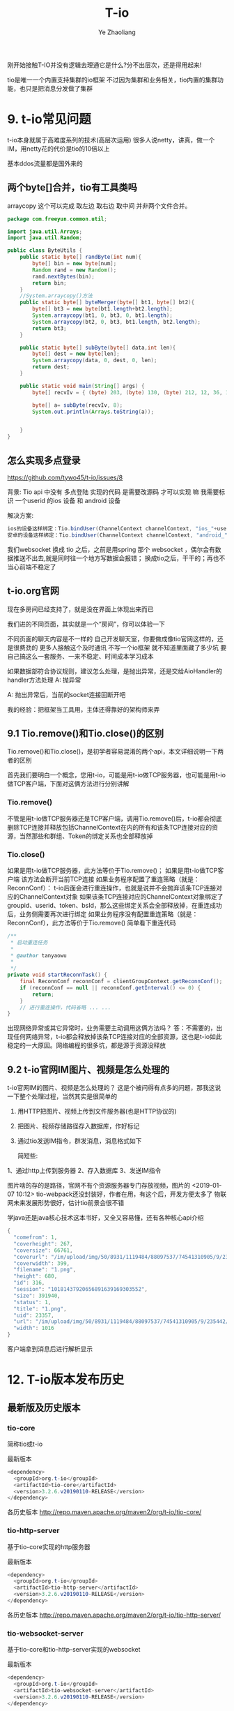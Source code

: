 #+OPTIONS: num:nil toc:nil
#+REVEAL_TRANS: linear
#+REVEAL_THEME: jr0cket
#+Title: T-io
#+Author:  Ye Zhaoliang
#+Email: yezhaoliang@ncepu.edu.cn

刚开始接触T-IO并没有逻辑去理通它是什么?分不出层次，还是得用起来!

tio是唯一一个内置支持集群的io框架
不过因为集群和业务相关，tio内置的集群功能，也只是把消息分发做了集群

* 9. t-io常见问题
:PROPERTIES:
:ID:       1a793ff3-19b9-4ff6-9fb2-f05682066cfc
:END:

t-io本身就属于高难度系列的技术(高层次运用)
很多人说netty，讲真，做一个IM，用netty花的代价是tio的10倍以上

基本ddos流量都是国外来的
** 两个byte[]合并，tio有工具类吗

arraycopy 这个可以完成 取左边 取右边 取中间
并非两个文件合并。

#+BEGIN_SRC java
  package com.freeyun.common.util;

  import java.util.Arrays;
  import java.util.Random;

  public class ByteUtils {
      public static byte[] randByte(int num){
          byte[] bin = new byte[num];
          Random rand = new Random();
          rand.nextBytes(bin);
          return bin;
      }
      //System.arraycopy()方法
      public static byte[] byteMerger(byte[] bt1, byte[] bt2){  
          byte[] bt3 = new byte[bt1.length+bt2.length];  
          System.arraycopy(bt1, 0, bt3, 0, bt1.length);  
          System.arraycopy(bt2, 0, bt3, bt1.length, bt2.length);  
          return bt3;  
      }
    
      public static byte[] subByte(byte[] data,int len){
          byte[] dest = new byte[len];
          System.arraycopy(data, 0, dest, 0, len);
          return dest;
      }
    
      public static void main(String[] args) {
          byte[] recvIv = { (byte) 203, (byte) 130, (byte) 212, 12, 36, 18, (byte) 143, (byte) 186, (byte) 144, (byte) 252, (byte) 245, 123, (byte) 168, (byte) 139, (byte)156,(byte) 210, (byte)223,(byte) 228,(byte) 195,(byte) 208 };
    	
          byte[] a= subByte(recvIv, 8);
          System.out.println(Arrays.toString(a));
    	
    	
      }
  }

#+END_SRC


** 怎么实现多点登录
:PROPERTIES:
:ID:       1134816f-5b0b-4a3d-a030-794bad8dd91a
:END:
:RESOURCES:
:END:

https://github.com/tywo45/t-io/issues/8

背景: Tio api 中没有 多点登陆 实现的代码 是需要改源码 才可以实现 嘛 我需要标识 一个userid 的ios 设备 和 android 设备

解决方案:


#+BEGIN_SRC java
ios的设备这样绑定：Tio.bindUser(ChannelContext channelContext, "ios_"+userid)
安卓的设备这样绑定：Tio.bindUser(ChannelContext channelContext, "android_"+userid)
#+END_SRC

我们websocket 换成 tio 之后，之前是用spring 那个 websocket ，偶尔会有数据推送不出去,就是同时往一个地方写数据会报错；
换成tio之后，干干的；再也不当心前端不稳定了


** t-io.org官网
现在多房间已经支持了，就是没在界面上体现出来而已

我们进的不同页面，其实就是一个“房间”，你可以体验一下

不同页面的聊天内容是不一样的
自己开发聊天室，你要做成像tio官网这样的，还是很费劲的
更多人接触这个及时通讯
不写一个io框架 就不知道里面藏了多少坑
要自己搞这么一套服务、一来不稳定、时间成本学习成本

如果数据部符合协议规则，建议怎么处理，是抛出异常，还是交给AioHandler的handler方法处理
A: 抛异常

A: 抛出异常后，当前的socket连接回断开吧

我的经验：把框架当工具用，主体还得靠好的架构师来弄

** 9.1 Tio.remove()和Tio.close()的区别
:PROPERTIES:
:ID:       f0fbcf9c-d8c6-401a-8b3a-a34c3dcc663e
:END:

Tio.remove()和Tio.close()，是初学者容易混淆的两个api，本文详细说明一下两者的区别

首先我们要明白一个概念，您用t-io，可能是用t-io做TCP服务器，也可能是用t-io做TCP客户端，下面对这俩方法进行分别讲解

*** Tio.remove()

不管是用t-io做TCP服务器还是TCP客户端，调用Tio.remove()后，t-io都会彻底删除TCP连接并释放包括ChannelContext在内的所有和该条TCP连接对应的资源，当然那些和群组、Token的绑定关系也全部释放掉

*** Tio.close()

如果是用t-io做TCP服务器，此方法等价于Tio.remove()；
如果是用t-io做TCP客户端
该方法会断开当前TCP连接
如果业务程序配置了重连策略（就是：ReconnConf）：
t-io后面会进行重连操作，也就是说并不会抛弃该条TCP连接对应的ChannelContext对象
如果该条TCP连接对应的ChannelContext对象绑定了groupid、userid、token、bsId，那么这些绑定关系会全部释放掉，在重连成功后，业务侧需要再次进行绑定
如果业务程序没有配置重连策略（就是：ReconnConf），此方法等价于Tio.remove()
简单看下重连代码

#+BEGIN_SRC java
    /**
     * 启动重连任务
     *
     * @author tanyaowu
     *
     */
    private void startReconnTask() {
        final ReconnConf reconnConf = clientGroupContext.getReconnConf();
        if (reconnConf == null || reconnConf.getInterval() <= 0) {
            return;
        }
        // 进行重连操作，代码省略 ... ...
    }
#+END_SRC

出现网络异常或其它异常时，业务需要主动调用这俩方法吗？
答：不需要的，出现任何网络异常，t-io都会释放掉该条TCP连接对应的全部资源，这也是t-io如此稳定的一大原因。网络编程的很多坑，都是源于资源没释放
** 9.2 t-io官网IM图片、视频是怎么处理的
:PROPERTIES:
:ID:       efda33d9-cf40-406e-ac67-badfe06a54a0
:END:
t-io官网IM的图片、视频是怎么处理的？
这是个被问得有点多的问题，那我这说一下整个处理过程，当然其实是很简单的

1. 用HTTP把图片、视频上传到文件服务器(也是HTTP协议的)
2. 把图片、视频存储路径存入数据库，作好标记
3. 通过tio发送IM指令，群发消息，消息格式如下

   简短些:

1、通过http上传到服务器
2、存入数据库
3、发送IM指令

图片啥的存的是路径，官网不有个资源服务器专门存放视频，图片的
<2019-01-07 10:12> tio-webpack还没封装好，作者在用，有这个后，开发方便太多了
物联网未来发展形势很好，估计tio前景会很不错

学java还是java核心技术这本书好，又全又容易懂，还有各种核心api介绍

#+BEGIN_SRC java
{
  "comefrom": 1,
  "coverheight": 267,
  "coversize": 66761,
  "coverurl": "/im/upload/img/50/8931/1119484/88097537/74541310905/9/235442/333.png",
  "coverwidth": 399,
  "filename": "1.png",
  "height": 680,
  "id": 316,
  "session": "10181437920656891639169303552",
  "size": 391940,
  "status": 1,
  "title": "1.png",
  "uid": 23357,
  "url": "/im/upload/img/50/8931/1119484/88097537/74541310905/9/235442/444.png",
  "width": 1016
}
#+END_SRC

客户端拿到消息后进行解析显示
* 12. T-io版本发布历史
:PROPERTIES:
:ID:       e065e50e-f484-43e6-882d-aa507dd26ec6
:END:

** 最新版及历史版本
:PROPERTIES:
:ID:       86b13793-caf9-4d89-9c1f-da4c3675437e
:END:

*** tio-core
简称tio或t-io

最新版本

#+BEGIN_SRC java
<dependency>
  <groupId>org.t-io</groupId>
  <artifactId>tio-core</artifactId>
  <version>3.2.6.v20190110-RELEASE</version>
</dependency>
#+END_SRC

各历史版本
http://repo.maven.apache.org/maven2/org/t-io/tio-core/
*** tio-http-server
基于tio-core实现的http服务器

最新版本

#+BEGIN_SRC java
<dependency>
  <groupId>org.t-io</groupId>
  <artifactId>tio-http-server</artifactId>
  <version>3.2.6.v20190110-RELEASE</version>
</dependency>
#+END_SRC

各历史版本
http://repo.maven.apache.org/maven2/org/t-io/tio-http-server/

*** tio-websocket-server
基于tio-core和tio-http-server实现的websocket

最新版本

#+BEGIN_SRC java
<dependency>
  <groupId>org.t-io</groupId>
  <artifactId>tio-websocket-server</artifactId>
  <version>3.2.6.v20190110-RELEASE</version>
</dependency>
#+END_SRC

各历史版本
http://repo.maven.apache.org/maven2/org/t-io/tio-websocket-server/

** 12.5 t-io 3.2.6
:PROPERTIES:
:ID:       7e59b254-17ad-44b7-a722-1521b9e859d9
:END:

[修复]：https://github.com/tywo45/t-io/issues/7
根据用户反馈优化代码
升级pom依赖
** 12.4 t-io 3.2.5
:PROPERTIES:
:ID:       a5858fe8-a8d8-4279-bdea-f90a96160cd7
:END:
修改点

1. 新需求：https://gitee.com/tywo45/t-io/issues/IQ15R
2. bug fix：https://gitee.com/tywo45/t-io/issues/IQATJ
3. 增加：org.tio.http.common.HttpConfig.getStaticPaths()
4. 增加：org.tio.http.common.HttpConfig.getStaticPathsMap()
5. 根据用户反馈优化代码
8. 升级pom依赖

最新pom


#+BEGIN_SRC java
<dependency>
    <groupId>org.t-io</groupId>
    <artifactId>tio-core</artifactId>
    <version>3.2.5.v20190101-RELEASE</version>
</dependency>
#+END_SRC

** 12.3 t-io 3.2.2
:PROPERTIES:
:ID:       efcde747-197c-4412-a476-003ccbc9f9af
:END:
tio-http 模块的升级

*** 修改点

[tio-utils]：优化tio内置的Cache框架

1. Tio.java部分方法调整
2. [tio-http]：HttpRequest增加很多便捷的方法用于获取参数

#+BEGIN_SRC java
1.	  getObject(String name)
2.	  getString(String name)
3.	  getUploadFile(String name)
4.	  getInt(String name)
5.	  getShort(String name)
6.	  getLong(String name)
7.	  getDouble(String name)
8.	  getFloat(String name)
#+END_SRC


1. [tio-http]：增加和优化forward()

#+BEGIN_SRC java
org.tio.http.common.HttpRequest.forward(String)
org.tio.http.server.util.Resps.forward(HttpRequest, String)
#+END_SRC

2. [tio-http]：优化404, 500处理，由原来的redirect改为forward，用户体验更棒一些
3. [tio-http]：注释中内置forward字段，用起来跟nginx的rewrite差不多

#+BEGIN_SRC java
@RequestPath(value = “/{adid}”, forward = “/ad/methodB”)
public HttpResponse methodA(Integer adid, HttpRequest request) throws Exception {…}
#+END_SRC

外部访问”/ad/12345”，对内的处理逻辑就是”/ad/methodB?adid=12345”
4. [tio-websocket]：优化一个小的编码问题，减少新对象的创建

最新pom

#+BEGIN_SRC java
1.	<dependency>
2.	    <groupId>org.t-io</groupId>
3.	    <artifactId>tio-core</artifactId>
4.	    <version>3.2.2.v20181122-RELEASE</version>
5.	</dependency>
#+END_SRC


** 12.2 t-io 3.2.3
:PROPERTIES:
:ID:       479f1064-71ea-4e13-bd59-867bbbfca10d
:END:
*** 修改点

1. [tio-utils]：增加和优化forward()
2. zookpeer，重连策略换成RetryForever
3. [tio-core]
4. ChannelContext.java增加属性
5. logWhenDecodeError: 解码异常时，是否打印异常日志
6. heartbeatTimeout : https://gitee.com/tywo45/t-io/issues/IP9WY
7. [tio-http]
8. 限流接口重新设计，更灵活，更多主动权下放到业务端
9. HttpRequest增加isForward，用于处理forward的请求
10. 对于http，ip黑名单判断放在请求头解析完成时进行

最新pom


#+BEGIN_SRC java
1.	<dependency>
2.	    <groupId>org.t-io</groupId>
3.	    <artifactId>tio-core</artifactId>
4.	    <version>3.2.3.v20181212-RELEASE</version>
5.	</dependency>
#+END_SRC


** 12.1 t-io 3.2.4
:PROPERTIES:
:ID:       9bc1d955-1f32-457c-a50b-01c4b34bfc02
:END:

一张图了解t-io的历史和能力
[[file:img/11.1talent.png][tio的历史和能力]]
一张图了解t-io及官方衍生品
[[file:img/11.1extend.png][tio衍生品]]

*** 修改点

1. 新需求：https://gitee.com/tywo45/t-io/issues/IOZQB
2. 增加org.tio.utils.lock.ReadLockHandler
3. 增加org.tio.utils.lock.WriteLockHandler
4. 优化http解码过程中的字符编码(对于ws原来是固定utf-8的，现在改成可配)
5. 拉黑相关的从GroupContext移到ServerGroupContext
6. ws握手包改名，原名：handshakeRequestPacket，现名：handshakeRequest
7. 合并PR

最新pom


#+BEGIN_SRC java
  1.	<dependency>
  2.	    <groupId>org.t-io</groupId>
  3.	    <artifactId>tio-core</artifactId>
  4.	    <version>3.2.4.v20181218-RELEASE</version>
  5.	</dependency>

#+END_SRC

例行说明
•	t-io是OSC官方人员（还不止一个^_^，此处 @红薯 应该来辟谣）也在使用的通讯框架，譬如这个网站的动弹：http://lifes77.com
•	欢迎来https://www.t-io.org/guide, 用t-io写的t-io官网（注：官网用的是tio-core、tio-http、tio-websocket、tio-webpack，并未使用类似tomcat这样的容器），

* 11. T-io源代码分析
:PROPERTIES:
:ID:       18b9627a-1b9e-42b6-9408-ddcaa696259a
:END:
** 11.1 t-io对半包和粘包的处理
:PROPERTIES:
:ID:       ccfa6372-0ffb-4de7-a3ce-5f4ac7cea662
:END:
*** 概述
•	t-io对数据的解码是在DecodeRunnable中完成的，一个TCP连接对应一个DecodeRunnable
•	半包粘包的处理也都在DecodeRunnable中完成的

*** 先上源代码

#+BEGIN_SRC java
  1.	package org.tio.core.task;
  2.	
  3.	import java.nio.BufferUnderflowException;
  4.	import java.nio.ByteBuffer;
  5.	import java.util.List;
  6.	import java.util.concurrent.Executor;
  7.	
  8.	import org.slf4j.Logger;
  9.	import org.slf4j.LoggerFactory;
  10.	import org.tio.core.ChannelContext;
  11.	import org.tio.core.GroupContext;
  12.	import org.tio.core.Tio;
  13.	import org.tio.core.exception.AioDecodeException;
  14.	import org.tio.core.intf.Packet;
  15.	import org.tio.core.stat.ChannelStat;
  16.	import org.tio.core.stat.IpStat;
  17.	import org.tio.core.utils.ByteBufferUtils;
  18.	import org.tio.utils.SystemTimer;
  19.	import org.tio.utils.thread.pool.AbstractQueueRunnable;
  20.	
  21.	/**
  22.	 * 解码任务对象，一个连接对应一个本对象
  23.	 *
  24.	 * @author 谭耀武
  25.	 * 2012-08-09
  26.	 */
  27.	public class DecodeRunnable extends AbstractQueueRunnable<ByteBuffer> {
  28.	    private static final Logger log = LoggerFactory.getLogger(DecodeRunnable.class);
  29.	
  30.	    /**
  31.	     *
  32.	     * @param packet
  33.	     * @param byteCount
  34.	     * @author tanyaowu
  35.	     */
  36.	    public void handler(Packet packet, int byteCount) {
  37.	        switch (groupContext.packetHandlerMode) {
  38.	        case QUEUE:
  39.	            channelContext.handlerRunnable.addMsg(packet);
  40.	            channelContext.handlerRunnable.execute();
  41.	            break;
  42.	        default:
  43.	            channelContext.handlerRunnable.handler(packet);
  44.	            break;
  45.	        }
  46.	    }
  47.	
  48.	    private ChannelContext channelContext = null;
  49.	
  50.	    private GroupContext groupContext = null;
  51.	
  52.	    /**
  53.	     * 上一次解码剩下的数据
  54.	     */
  55.	    private ByteBuffer lastByteBuffer = null;
  56.	
  57.	    /**
  58.	     * 新收到的数据
  59.	     */
  60.	    private ByteBuffer newByteBuffer = null;
  61.	
  62.	    /**
  63.	     *
  64.	     */
  65.	    public DecodeRunnable(ChannelContext channelContext, Executor executor) {
  66.	        super(executor);
  67.	        this.channelContext = channelContext;
  68.	        this.groupContext = channelContext.groupContext;
  69.	    }
  70.	
  71.	    /**
  72.	     * 清空处理的队列消息
  73.	     */
  74.	    public void clearMsgQueue() {
  75.	        super.clearMsgQueue();
  76.	        lastByteBuffer = null;
  77.	        newByteBuffer = null;
  78.	    }
  79.	
  80.	    @Override
  81.	    public void runTask() {
  82.	        while ((newByteBuffer = msgQueue.poll()) != null) {
  83.	            decode();
  84.	        }
  85.	    }
  86.	
  87.	    /**
  88.	     * @see java.lang.Runnable#run()
  89.	     *
  90.	     * @author tanyaowu
  91.	     * 2017年3月21日 下午4:26:39
  92.	     *
  93.	     */
  94.	    public void decode() {
  95.	        ByteBuffer byteBuffer = newByteBuffer;
  96.	        if (lastByteBuffer != null) {
  97.	            byteBuffer = ByteBufferUtils.composite(lastByteBuffer, byteBuffer);
  98.	            lastByteBuffer = null;
  99.	        }
  100.	
  101.	        label_2: while (true) {
  102.	            try {
  103.	                int initPosition = byteBuffer.position();
  104.	                int limit = byteBuffer.limit();
  105.	                int readableLength = limit - initPosition;
  106.	                Packet packet = null;
  107.	                if (channelContext.packetNeededLength != null) {
  108.	                    log.info("{}, 解码所需长度:{}", channelContext, channelContext.packetNeededLength);
  109.	                    if (readableLength >= channelContext.packetNeededLength) {
  110.	                        packet = groupContext.getAioHandler().decode(byteBuffer, limit, initPosition, readableLength, channelContext);
  111.	                    }
  112.	                } else {
  113.	                    try {
  114.	                        packet = groupContext.getAioHandler().decode(byteBuffer, limit, initPosition, readableLength, channelContext);
  115.	                    } catch (BufferUnderflowException e) {
  116.	                        //log.error(e.toString(), e);
  117.	                        //数据不够读
  118.	                    }
  119.	                }
  120.	
  121.	                if (packet == null)// 数据不够，解不了码
  122.	                {
  123.	                    //                    lastByteBuffer = ByteBufferUtils.copy(byteBuffer, initPosition, limit);
  124.	                    if (groupContext.useQueueDecode || (byteBuffer != newByteBuffer)) {
  125.	                        byteBuffer.position(initPosition);
  126.	                        byteBuffer.limit(limit);
  127.	                        lastByteBuffer = byteBuffer;
  128.	                    } else {
  129.	                        lastByteBuffer = ByteBufferUtils.copy(byteBuffer, initPosition, limit);
  130.	                    }
  131.	                    ChannelStat channelStat = channelContext.stat;
  132.	                    channelStat.decodeFailCount++;
  133.	                    //                    int len = byteBuffer.limit() - initPosition;
  134.	                    log.debug("{} 本次解码失败, 已经连续{}次解码失败，参与解码的数据长度共{}字节", channelContext, channelStat.decodeFailCount, readableLength);
  135.	                    if (channelStat.decodeFailCount > 5) {
  136.	                        if (channelContext.packetNeededLength == null) {
  137.	                            log.info("{} 本次解码失败, 已经连续{}次解码失败，参与解码的数据长度共{}字节", channelContext, channelStat.decodeFailCount, readableLength);
  138.	                        }
  139.	
  140.	                        //检查慢包攻击（只有自用版才有）
  141.	                        if (channelStat.decodeFailCount > 10) {
  142.	                            //                            int capacity = lastByteBuffer.capacity();
  143.	                            int per = readableLength / channelStat.decodeFailCount;
  144.	                            if (per < Math.min(groupContext.getReadBufferSize() / 2, 256)) {
  145.	                                String str = "连续解码" + channelStat.decodeFailCount + "次都不成功，并且平均每次接收到的数据为" + per + "字节，有慢攻击的嫌疑";
  146.	                                log.error(str);
  147.	                                throw new AioDecodeException(str);
  148.	                            }
  149.	                        }
  150.	                    }
  151.	                    return;
  152.	                } else //解码成功
  153.	                {
  154.	                    channelContext.setPacketNeededLength(null);
  155.	                    channelContext.stat.latestTimeOfReceivedPacket = SystemTimer.currTime;
  156.	                    channelContext.stat.decodeFailCount = 0;
  157.	
  158.	                    int len = byteBuffer.position() - initPosition;
  159.	                    packet.setByteCount(len);
  160.	
  161.	                    if (groupContext.statOn) {
  162.	                        groupContext.groupStat.receivedPackets.incrementAndGet();
  163.	                        channelContext.stat.receivedPackets.incrementAndGet();
  164.	                    }
  165.	
  166.	                    if (groupContext.ipStats.durationList != null && groupContext.ipStats.durationList.size() > 0) {
  167.	                        try {
  168.	                            for (Long v : groupContext.ipStats.durationList) {
  169.	                                IpStat ipStat = groupContext.ipStats.get(v, channelContext.getClientNode().getIp());
  170.	                                ipStat.getReceivedPackets().incrementAndGet();
  171.	                                groupContext.getIpStatListener().onAfterDecoded(channelContext, packet, len, ipStat);
  172.	                            }
  173.	                        } catch (Exception e1) {
  174.	                            log.error(packet.logstr(), e1);
  175.	                        }
  176.	                    }
  177.	
  178.	                    if (groupContext.getAioListener() != null) {
  179.	                        try {
  180.	                            groupContext.getAioListener().onAfterDecoded(channelContext, packet, len);
  181.	                        } catch (Throwable e) {
  182.	                            log.error(e.toString(), e);
  183.	                        }
  184.	                    }
  185.	
  186.	                    if (log.isDebugEnabled()) {
  187.	                        log.debug("{}, 解包获得一个packet:{}", channelContext, packet.logstr());
  188.	                    }
  189.	
  190.	                    handler(packet, len);
  191.	
  192.	                    if (byteBuffer.hasRemaining())//组包后，还剩有数据
  193.	                    {
  194.	                        if (log.isDebugEnabled()) {
  195.	                            log.debug("{},组包后，还剩有数据:{}", channelContext, byteBuffer.remaining());
  196.	                        }
  197.	                        continue label_2;
  198.	                    } else//组包后，数据刚好用完
  199.	                    {
  200.	                        lastByteBuffer = null;
  201.	                        log.debug("{},组包后，数据刚好用完", channelContext);
  202.	                        return;
  203.	                    }
  204.	                }
  205.	            } catch (Throwable e) {
  206.	                if (channelContext.logWhenDecodeError) {
  207.	                    log.error("解码时遇到异常", e);
  208.	                }
  209.	
  210.	                channelContext.setPacketNeededLength(null);
  211.	
  212.	                if (e instanceof AioDecodeException) {
  213.	                    List<Long> list = groupContext.ipStats.durationList;
  214.	                    if (list != null && list.size() > 0) {
  215.	                        try {
  216.	                            for (Long v : list) {
  217.	                                IpStat ipStat = groupContext.ipStats.get(v, channelContext.getClientNode().getIp());
  218.	                                ipStat.getDecodeErrorCount().incrementAndGet();
  219.	                                groupContext.getIpStatListener().onDecodeError(channelContext, ipStat);
  220.	                            }
  221.	                        } catch (Exception e1) {
  222.	                            log.error(e1.toString(), e1);
  223.	                        }
  224.	                    }
  225.	                }
  226.	
  227.	                Tio.close(channelContext, e, "解码异常:" + e.getMessage());
  228.	                return;
  229.	            }
  230.	        }
  231.	    }
  232.	
  233.	    /**
  234.	     * @param newByteBuffer the newByteBuffer to set
  235.	     */
  236.	    public void setNewByteBuffer(ByteBuffer newByteBuffer) {
  237.	        this.newByteBuffer = newByteBuffer;
  238.	    }
  239.	
  240.	    @Override
  241.	    public String toString() {
  242.	        return this.getClass().getSimpleName() + ":" + channelContext.toString();
  243.	    }
  244.	
  245.	    @Override
  246.	    public String logstr() {
  247.	        return toString();
  248.	    }
  249.	}

#+END_SRC

*** 源代码解说
**** 对于半包
业务端需要在AioHandler.decode()里返回一个null对象给框架，框架拿到null后，就会认为这是个半包，进而把收到的数据暂存到DecodeRunnable.lastByteBuffer，当后面再收到数据时，把DecodeRunnable.lastByteBuffer和新收到的数据组成一个新的bytebuffer给业务端，如此循环，直到业务端能组成一个packet对象给框架层。
**** 对于粘包
业务端在AioHandler.decode()方法中，解码一个packet对象返回给框架后，框架会自行判断是否有多余的byte没有被处理，如果有，则拿剩下的byte(bytebuffer)让业务端继续解码，直到业务端返回null或是返回packet但没有剩余byte为止。
**** 小结
框架层已经做好半包和粘包的工作，业务层只需要按着业务协议解码即可，框架会处理好剩下的byte或是上次没处理完的byte的。
如果还有什么不理解的，请在右侧聊天区域进行留言讨论！

* 10. T-io提供的工具类
:PROPERTIES:
:ID:       06e7fa7d-4d7e-44f8-8170-6579b18e920e
:END:

** 10.3 用CacheUtils.java简化缓存和数据源间的操作
:PROPERTIES:
:ID:       62f35740-568a-46f2-bd4a-80134b972785
:END:
  互联网应用，有大量代码在处理安全、并发、攻击等，而缓存就是一个非常常用的武器，譬如缓存可以缓解查询攻击、缓存可以提升并发等。
本人在开发过程中也是涉及到大量的缓存操作，譬如某数据先从缓存中取，缓存中取不到再从数据库中获取，如果数据库中也没有，还要防止缓存NULL攻击，不得不用一个对象放在临时缓存中，为了防止并发访问数据库，在从数据库中获取数据时，还要带一把锁。这个过程用代码大体是类似如下这样的

#+BEGIN_SRC java
1.	public Integer getXxxxxx(Integer roomnum) {
2.	    if (roomnum == null) {
3.	        return null;
4.	    }
5.	    Integer invalidUid = -1;
6.	    String key = roomnum + "";
7.	    Integer uid = roomnumAndUidCache.get(key, Integer.class);
8.	    if (uid != null) {
9.	        if (Objects.equals(invalidUid, uid)) {//防止缓存穿透
10.	            return null;
11.	        }
12.	        return uid;
13.	    }
14.	
15.	    Object lock = LockUtils.getLocalLockObj(CacheConfig.ROOMNUM_UID_3, key);
16.	    synchronized (lock) {
17.	        uid = roomnumAndUidCache.get(key, Integer.class);
18.	        if (uid != null) {
19.	            return uid;
20.	        }
21.	
22.	        /**
23.	         * 获取房间号uid
24.	         */
25.	        uid = Xxxxxxx.me.getZzzzzz(roomnum);
26.	        if (uid != null) {
27.	            roomnumAndUidCache.put(key, uid);
28.	            return uid;
29.	        } else {
30.	            roomnumAndUidCache.putTemporary(key, invalidUid);//防止缓存穿透
31.	            return null;
32.	        }
33.	    }
34.	}
#+END_SRC

代码多而易错，用t-io提供的CacheUtils.java，代码就少得多，而且不容易出错

#+BEGIN_SRC java
1.	public Integer getXxxxxx(Integer roomnum) {
2.	    if (roomnum == null) {
3.	        return null;
4.	    }
5.	    String key = roomnum + "";
6.	    Integer uid = CacheUtils.get(roomnumAndUidCache, key, true, new FirsthandCreater<Integer>() {
7.	        @Override
8.	        public Integer create() {
9.	            return Xxxxxxx.me.getZzzzzz(roomnum);
10.	        }
11.	    });
12.	    return uid;
13.	}
#+END_SRC

是不是简单多了？
最后附上[[file:CacheUtils.java][CacheUtils.java]]源代码地址：https://github.com/tywo45/t-io/tree/master/src/utils/src/main/java/org/tio/utils/cache/CacheUtils.java

** 10.2基于quartz封装的定时任务
:PROPERTIES:
:ID:       c60fb3a1-38eb-44f9-a660-1a89c23214d7
:END:
定时任务不须多言，几乎是每个项目必备功能，而原生的quartz用起来着实有点哆嗦，市面上也有不少依赖spring的定时任务组件，因为笔者本人已经完全抛弃spring（笔者还抛弃了servlet），所以自己动手对quartz进行了简单封装，使其更容易开发和维护！

*** 编写pom.xml

#+BEGIN_SRC java
  1.	<dependency>
  2.	    <groupId>org.quartz-scheduler</groupId>
  3.	    <artifactId>quartz</artifactId>
  4.	    <version>2.3.0</version>
  5.	</dependency>
  6.	<dependency>
  7.	    <groupId>org.quartz-scheduler</groupId>
  8.	    <artifactId>quartz-jobs</artifactId>
  9.	    <version>2.3.0</version>
  10.	</dependency>
  11.	<dependency>
  12.	  <groupId>org.t-io</groupId>
  13.	  <artifactId>tio-core</artifactId>
  14.	  <version>3.2.4.v20181218-RELEASE</version>
  15.	</dependency>

#+END_SRC

*** 创建任务类

#+BEGIN_SRC java
  1.	package demo.timetask;
  2.	
  3.	import org.quartz.JobExecutionContext;
  4.	import org.tio.utils.quartz.AbstractJobWithLog;
  5.	
  6.	/**
  7.	 * 
  8.	 * @author tanyw
  9.	 *
  10.	 */
  11.	public class DemoTask extends AbstractJobWithLog {
  12.	
  13.	    /**
  14.	     * 生成博客网站地址
  15.	     */
  16.	    @Override
  17.	    public void run(JobExecutionContext context) throws Exception {
  18.	        System.out.println(context);
  19.	    }
  20.	
  21.	}

#+END_SRC

*** 创建配置文件
在src/main/resources/config目录下创建tio-quartz.properties文件，内容如下：


#+BEGIN_SRC java
  1.	#每10秒执行一次
  2.	demo.timetask.DemoTask = 0/10 * * * * ?

#+END_SRC

*** 在主程序中启动定时任务

#+BEGIN_SRC java

  1.	public static void main(String[] args) throws Exception {
  2.	    //你的其它启动代码
  3.	    //启动配置在config/tio-quartz.properties的所有定时任务
  4.	    QuartzUtils.start();
  5.	}
#+END_SRC

** 10.1 类似J2Cache的tio-cache
:PROPERTIES:
:ID:       0c11303e-22bb-43d4-89b4-60ec5d9d9b1a
:END:
* 8. 基于tio-websocket生产项目的聊天室
:PROPERTIES:
:ID:       3d2f594d-28e9-4c94-b984-72884e9320c9
:END:
** 8.11 结束语和后记
:PROPERTIES:
:ID:       ae947208-0e20-4121-b414-48e375256404
:END:
文档总是不如代码来得实际，笔者花大量精力提供了可用于实战的示范工程，就是让大家以极少的代价掌握t-io，然而还是有很多用户更愿意花大量时间去啃书本，觉得啃书本是个好方法，进而埋怨t-io提供的文档实在太少，对于这个论调，我国著名诗人陆游早就说过：“纸上得来终觉浅，绝知此事要躬行”，为什么很多朋友在t-io文档量几乎为0的情况下用t-io快速完成了生产项目，原因就是他们更愿意笔者提供的示范代码！
** 8.10 写一个js client
:PROPERTIES:
:ID:       318cbb0c-e7cd-4af7-a83f-2e69aaa3147c
:END:

为了简化js端websocket的开发，本人写了一个简单的小js，它的名字叫tiows.js，它处理了重连、发心跳等很多开发人员不愿意去干的活。
它的源代码在：https://gitee.com/tywo45/tio-websocket-showcase
把源代码下载下来后，在page/tio/目录中就能看到tiows.js
然后再打开page/index.html，就能看到下面这个界面了（前提是前面8步要完成），如果你不想完成前面8步，你同样可以在https://gitee.com/tywo45/tio-websocket-showcase，中找到前8步所需要的java代码。

** 8.9启动服务器
:PROPERTIES:
:ID:       7e6ae3eb-2f98-4ce3-b167-edec9a100720
:END:

在eclipse中以main函数的形式运行org.tio.showcase.http.HttpServerShowcaseStarter，能看到类似如下的日志

#+BEGIN_SRC java
1.	2018-12-28 19:53:09,907 INFO  org.tio.server.TioServer[158]: 
2.	|----------------------------------------------------------------------------------------|
3.	| Tio gitee address | https://gitee.com/tywo45/t-io                                      |
4.	| Tio site address  | https://t-io.org/                                                  |
5.	| Tio version       | 3.2.4.v20181218-RELEASE                                            |
6.	| ---------------------------------------------------------------------------------------|
7.	| GroupContext name | showcase                                                           |
8.	| Started at        | 2018-12-28 19:53:09                                                |
9.	| Listen on         | 0.0.0.0:9326                                                       |
10.	| Main Class        | org.tio.showcase.websocket.server.ShowcaseWebsocketStarter         |
11.	| Jvm start time    | 507 ms                                                             |
12.	| Tio start time    | 1 ms                                                               |
13.	| Pid               | 19020                                                              |
14.	|----------------------------------------------------------------------------------------|
#+END_SRC


** 8.8 项目启动项
:PROPERTIES:
:ID:       32e399d7-91e0-4376-9874-88d12621db4d
:END:

#+BEGIN_SRC java
  1.	package org.tio.showcase.websocket.server;
  2.	
  3.	import java.io.IOException;
  4.	
  5.	import org.tio.server.ServerGroupContext;
  6.	import org.tio.showcase.http.init.HttpServerInit;
  7.	import org.tio.utils.jfinal.P;
  8.	import org.tio.websocket.server.WsServerStarter;
  9.	
  10.	/**
  11.	* @author tanyaowu
  12.	* 2017年6月28日 下午5:34:04
  13.	*/
  14.	public class ShowcaseWebsocketStarter {
  15.	
  16.	private WsServerStarter wsServerStarter;
  17.	private ServerGroupContext serverGroupContext;
  18.	
  19.	/**
  20.	*
  21.	* @author tanyaowu
  22.	*/
  23.	public ShowcaseWebsocketStarter(int port, ShowcaseWsMsgHandler wsMsgHandler) throws Exception {
  24.	wsServerStarter = new WsServerStarter(port, wsMsgHandler);
  25.	
  26.	serverGroupContext = wsServerStarter.getServerGroupContext();
  27.	serverGroupContext.setName(ShowcaseServerConfig.PROTOCOL_NAME);
  28.	serverGroupContext.setServerAioListener(ShowcaseServerAioListener.me);
  29.	
  30.	//设置ip监控
  31.	serverGroupContext.setIpStatListener(ShowcaseIpStatListener.me);
  32.	//设置ip统计时间段
  33.	serverGroupContext.ipStats.addDurations(ShowcaseServerConfig.IpStatDuration.IPSTAT_DURATIONS);
  34.	
  35.	//设置心跳超时时间
  36.	serverGroupContext.setHeartbeatTimeout(ShowcaseServerConfig.HEARTBEAT_TIMEOUT);
  37.	
  38.	if (P.getInt("ws.use.ssl", 1) == 1) {
  39.	//如果你希望通过wss来访问，就加上下面的代码吧，不过首先你得有SSL证书（证书必须和域名相匹配，否则可能访问不了ssl）
  40.	// String keyStoreFile = "classpath:config/ssl/keystore.jks";
  41.	// String trustStoreFile = "classpath:config/ssl/keystore.jks";
  42.	// String keyStorePwd = "214323428310224";
  43.	
  44.	
  45.	String keyStoreFile = P.get("ssl.keystore", null);
  46.	String trustStoreFile = P.get("ssl.truststore", null);
  47.	String keyStorePwd = P.get("ssl.pwd", null);
  48.	serverGroupContext.useSsl(keyStoreFile, trustStoreFile, keyStorePwd);
  49.	}
  50.	}
  51.	
  52.	/**
  53.	* @param args
  54.	* @author tanyaowu
  55.	* @throws IOException
  56.	*/
  57.	public static void start() throws Exception {
  58.	ShowcaseWebsocketStarter appStarter = new ShowcaseWebsocketStarter(ShowcaseServerConfig.SERVER_PORT, ShowcaseWsMsgHandler.me);
  59.	appStarter.wsServerStarter.start();
  60.	}
  61.	
  62.	/**
  63.	* @return the serverGroupContext
  64.	*/
  65.	public ServerGroupContext getServerGroupContext() {
  66.	return serverGroupContext;
  67.	}
  68.	
  69.	public WsServerStarter getWsServerStarter() {
  70.	return wsServerStarter;
  71.	}
  72.	
  73.	public static void main(String[] args) throws Exception {
  74.	//启动http server，这个步骤不是必须的，但是为了用页面演示websocket，所以先启动http
  75.	P.use("app.properties");
  76.	
  77.	
  78.	if (P.getInt("start.http", 1) == 1) {
  79.	HttpServerInit.init();
  80.	}
  81.	
  82.	//启动websocket server
  83.	start();
  84.	}
  85.	
  86.	}

#+END_SRC

** 8.7 内置常量
:PROPERTIES:
:ID:       2d192dd0-87ac-42b9-9800-5597f8f148d3
:END:

#+BEGIN_SRC java
  4.	package org.tio.showcase.websocket.server;
  5.	
  6.	/**
  7.	* @author tanyaowu
  8.	*
  9.	*/
  10.	public class Const {
  11.	/**
  12.	* 用于群聊的group id
  13.	*/
  14.	public static final String GROUP_ID = "showcase-websocket";
  15.	}

#+END_SRC

** 8.6 参考配置
:PROPERTIES:
:ID:       31abfb8c-4061-4f96-a14c-01958d376933
:END:

#+BEGIN_SRC java
  4.	package org.tio.showcase.websocket.server;
  5.	
  6.	import org.tio.utils.time.Time;
  7.	
  8.	/**
  9.	* @author tanyaowu
  10.	*
  11.	*/
  12.	public abstract class ShowcaseServerConfig {
  13.	/**
  14.	* 协议名字(可以随便取，主要用于开发人员辨识)
  15.	*/
  16.	public static final String PROTOCOL_NAME = "showcase";
  17.	
  18.	public static final String CHARSET = "utf-8";
  19.	/**
  20.	* 监听的ip
  21.	*/
  22.	public static final String SERVER_IP = null;//null表示监听所有，并不指定ip
  23.	
  24.	/**
  25.	* 监听端口
  26.	*/
  27.	public static final int SERVER_PORT = 9326;
  28.	
  29.	/**
  30.	* 心跳超时时间，单位：毫秒
  31.	*/
  32.	public static final int HEARTBEAT_TIMEOUT = 1000 * 60;
  33.	
  34.	/**
  35.	* ip数据监控统计，时间段
  36.	* @author tanyaowu
  37.	*
  38.	*/
  39.	public static interface IpStatDuration {
  40.	public static final Long DURATION_1 = Time.MINUTE_1 * 5;
  41.	public static final Long[] IPSTAT_DURATIONS = new Long[] { DURATION_1 };
  42.	}
  43.	
  44.	}

#+END_SRC

** 8.5 IpStatListener实现(可选)
:PROPERTIES:
:ID:       5001b6af-0f54-4f81-91ed-c9dd55e91c94
:END:

#+BEGIN_SRC java

  4.	package org.tio.showcase.websocket.server;
  5.	
  6.	import org.slf4j.Logger;
  7.	import org.slf4j.LoggerFactory;
  8.	import org.tio.core.ChannelContext;
  9.	import org.tio.core.GroupContext;
  10.	import org.tio.core.intf.Packet;
  11.	import org.tio.core.stat.IpStat;
  12.	import org.tio.core.stat.IpStatListener;
  13.	
  14.	/**
  15.	* 
  16.	* @author tanyaowu
  17.	*
  18.	*/
  19.	public class ShowcaseIpStatListener implements IpStatListener {
  20.	@SuppressWarnings("unused")
  21.	private static Logger log = LoggerFactory.getLogger(ShowcaseIpStatListener.class);
  22.	
  23.	public static final ShowcaseIpStatListener me = new ShowcaseIpStatListener();
  24.	
  25.	/**
  26.	* 
  27.	*/
  28.	private ShowcaseIpStatListener() {
  29.	}
  30.	
  31.	@Override
  32.	public void onExpired(GroupContext groupContext, IpStat ipStat) {
  33.	//在这里把统计数据入库中或日志
  34.	// if (log.isInfoEnabled()) {
  35.	// log.info("可以把统计数据入库\r\n{}", Json.toFormatedJson(ipStat));
  36.	// }
  37.	}
  38.	
  39.	@Override
  40.	public void onAfterConnected(ChannelContext channelContext, boolean isConnected, boolean isReconnect, IpStat ipStat) throws Exception {
  41.	// if (log.isInfoEnabled()) {
  42.	// log.info("onAfterConnected\r\n{}", Json.toFormatedJson(ipStat));
  43.	// }
  44.	}
  45.	
  46.	@Override
  47.	public void onDecodeError(ChannelContext channelContext, IpStat ipStat) {
  48.	// if (log.isInfoEnabled()) {
  49.	// log.info("onDecodeError\r\n{}", Json.toFormatedJson(ipStat));
  50.	// }
  51.	}
  52.	
  53.	@Override
  54.	public void onAfterSent(ChannelContext channelContext, Packet packet, boolean isSentSuccess, IpStat ipStat) throws Exception {
  55.	// if (log.isInfoEnabled()) {
  56.	// log.info("onAfterSent\r\n{}\r\n{}", packet.logstr(), Json.toFormatedJson(ipStat));
  57.	// }
  58.	}
  59.	
  60.	@Override
  61.	public void onAfterDecoded(ChannelContext channelContext, Packet packet, int packetSize, IpStat ipStat) throws Exception {
  62.	// if (log.isInfoEnabled()) {
  63.	// log.info("onAfterDecoded\r\n{}\r\n{}", packet.logstr(), Json.toFormatedJson(ipStat));
  64.	// }
  65.	}
  66.	
  67.	@Override
  68.	public void onAfterReceivedBytes(ChannelContext channelContext, int receivedBytes, IpStat ipStat) throws Exception {
  69.	// if (log.isInfoEnabled()) {
  70.	// log.info("onAfterReceivedBytes\r\n{}", Json.toFormatedJson(ipStat));
  71.	// }
  72.	}
  73.	
  74.	@Override
  75.	public void onAfterHandled(ChannelContext channelContext, Packet packet, IpStat ipStat, long cost) throws Exception {
  76.	// if (log.isInfoEnabled()) {
  77.	// log.info("onAfterHandled\r\n{}\r\n{}", packet.logstr(), Json.toFormatedJson(ipStat));
  78.	// }
  79.	}
  80.	
  81.	}
#+END_SRC

** 8.4 WsServerAioListener
:PROPERTIES:
:ID:       e826ab1f-e55c-41bb-a25a-aaed32c3b09e
:END:

#+BEGIN_SRC java
  4.	package org.tio.showcase.websocket.server;
  5.	
  6.	import org.slf4j.Logger;
  7.	import org.slf4j.LoggerFactory;
  8.	import org.tio.core.Tio;
  9.	import org.tio.core.ChannelContext;
  10.	import org.tio.core.intf.Packet;
  11.	import org.tio.websocket.common.WsResponse;
  12.	import org.tio.websocket.common.WsSessionContext;
  13.	import org.tio.websocket.server.WsServerAioListener;
  14.	
  15.	/**
  16.	* @author tanyaowu
  17.	* 用户根据情况来完成该类的实现
  18.	*/
  19.	public class ShowcaseServerAioListener extends WsServerAioListener {
  20.	private static Logger log = LoggerFactory.getLogger(ShowcaseServerAioListener.class);
  21.	
  22.	public static final ShowcaseServerAioListener me = new ShowcaseServerAioListener();
  23.	
  24.	private ShowcaseServerAioListener() {
  25.	
  26.	}
  27.	
  28.	@Override
  29.	public void onAfterConnected(ChannelContext channelContext, boolean isConnected, boolean isReconnect) throws Exception {
  30.	super.onAfterConnected(channelContext, isConnected, isReconnect);
  31.	if (log.isInfoEnabled()) {
  32.	log.info("onAfterConnected\r\n{}", channelContext);
  33.	}
  34.	
  35.	}
  36.	
  37.	@Override
  38.	public void onAfterSent(ChannelContext channelContext, Packet packet, boolean isSentSuccess) throws Exception {
  39.	super.onAfterSent(channelContext, packet, isSentSuccess);
  40.	if (log.isInfoEnabled()) {
  41.	log.info("onAfterSent\r\n{}\r\n{}", packet.logstr(), channelContext);
  42.	}
  43.	}
  44.	
  45.	@Override
  46.	public void onBeforeClose(ChannelContext channelContext, Throwable throwable, String remark, boolean isRemove) throws Exception {
  47.	super.onBeforeClose(channelContext, throwable, remark, isRemove);
  48.	if (log.isInfoEnabled()) {
  49.	log.info("onBeforeClose\r\n{}", channelContext);
  50.	}
  51.	
  52.	WsSessionContext wsSessionContext = (WsSessionContext) channelContext.getAttribute();
  53.	
  54.	if (wsSessionContext != null && wsSessionContext.isHandshaked()) {
  55.	
  56.	int count = Tio.getAllChannelContexts(channelContext.groupContext).getObj().size();
  57.	
  58.	String msg = channelContext.getClientNode().toString() + " 离开了，现在共有【" + count + "】人在线";
  59.	//用tio-websocket，服务器发送到客户端的Packet都是WsResponse
  60.	WsResponse wsResponse = WsResponse.fromText(msg, ShowcaseServerConfig.CHARSET);
  61.	//群发
  62.	Tio.sendToGroup(channelContext.groupContext, Const.GROUP_ID, wsResponse);
  63.	}
  64.	}
  65.	
  66.	@Override
  67.	public void onAfterDecoded(ChannelContext channelContext, Packet packet, int packetSize) throws Exception {
  68.	super.onAfterDecoded(channelContext, packet, packetSize);
  69.	if (log.isInfoEnabled()) {
  70.	log.info("onAfterDecoded\r\n{}\r\n{}", packet.logstr(), channelContext);
  71.	}
  72.	}
  73.	
  74.	@Override
  75.	public void onAfterReceivedBytes(ChannelContext channelContext, int receivedBytes) throws Exception {
  76.	super.onAfterReceivedBytes(channelContext, receivedBytes);
  77.	if (log.isInfoEnabled()) {
  78.	log.info("onAfterReceivedBytes\r\n{}", channelContext);
  79.	}
  80.	}
  81.	
  82.	@Override
  83.	public void onAfterHandled(ChannelContext channelContext, Packet packet, long cost) throws Exception {
  84.	super.onAfterHandled(channelContext, packet, cost);
  85.	if (log.isInfoEnabled()) {
  86.	log.info("onAfterHandled\r\n{}\r\n{}", packet.logstr(), channelContext);
  87.	}
  88.	}
  89.	
  90.	}

#+END_SRC

** 8.3 IWsMsgHandler实现
:PROPERTIES:
:ID:       98b9f2f9-d20f-433e-9f0c-fa6ca1d3007e
:END:

#+BEGIN_SRC java
  1.	package org.tio.showcase.websocket.server;
  2.	
  3.	import java.util.Objects;
  4.	
  5.	import org.slf4j.Logger;
  6.	import org.slf4j.LoggerFactory;
  7.	import org.tio.core.Tio;
  8.	import org.tio.core.ChannelContext;
  9.	import org.tio.http.common.HttpRequest;
  10.	import org.tio.http.common.HttpResponse;
  11.	import org.tio.websocket.common.WsRequest;
  12.	import org.tio.websocket.common.WsResponse;
  13.	import org.tio.websocket.common.WsSessionContext;
  14.	import org.tio.websocket.server.handler.IWsMsgHandler;
  15.	
  16.	/**
  17.	* @author tanyaowu
  18.	* 2017年6月28日 下午5:32:38
  19.	*/
  20.	public class ShowcaseWsMsgHandler implements IWsMsgHandler {
  21.	private static Logger log = LoggerFactory.getLogger(ShowcaseWsMsgHandler.class);
  22.	
  23.	public static final ShowcaseWsMsgHandler me = new ShowcaseWsMsgHandler();
  24.	
  25.	private ShowcaseWsMsgHandler() {
  26.	
  27.	}
  28.	
  29.	/**
  30.	* 握手时走这个方法，业务可以在这里获取cookie，request参数等
  31.	*/
  32.	@Override
  33.	public HttpResponse handshake(HttpRequest request, HttpResponse httpResponse, ChannelContext channelContext) throws Exception {
  34.	String clientip = request.getClientIp();
  35.	String myname = request.getParam("name");
  36.	
  37.	Tio.bindUser(channelContext, myname);
  38.	// channelContext.setUserid(myname);
  39.	log.info("收到来自{}的ws握手包\r\n{}", clientip, request.toString());
  40.	return httpResponse;
  41.	}
  42.	
  43.	/** 
  44.	* @param httpRequest
  45.	* @param httpResponse
  46.	* @param channelContext
  47.	* @throws Exception
  48.	* @author tanyaowu
  49.	*/
  50.	@Override
  51.	public void onAfterHandshaked(HttpRequest httpRequest, HttpResponse httpResponse, ChannelContext channelContext) throws Exception {
  52.	//绑定到群组，后面会有群发
  53.	Tio.bindGroup(channelContext, Const.GROUP_ID);
  54.	int count = Tio.getAllChannelContexts(channelContext.groupContext).getObj().size();
  55.	
  56.	String msg = "{name:'admin',message:'" + channelContext.userid + " 进来了，共【" + count + "】人在线" + "'}";
  57.	//用tio-websocket，服务器发送到客户端的Packet都是WsResponse
  58.	WsResponse wsResponse = WsResponse.fromText(msg, ShowcaseServerConfig.CHARSET);
  59.	//群发
  60.	Tio.sendToGroup(channelContext.groupContext, Const.GROUP_ID, wsResponse);
  61.	}
  62.	
  63.	/**
  64.	* 字节消息（binaryType = arraybuffer）过来后会走这个方法
  65.	*/
  66.	@Override
  67.	public Object onBytes(WsRequest wsRequest, byte[] bytes, ChannelContext channelContext) throws Exception {
  68.	return null;
  69.	}
  70.	
  71.	/**
  72.	* 当客户端发close flag时，会走这个方法
  73.	*/
  74.	@Override
  75.	public Object onClose(WsRequest wsRequest, byte[] bytes, ChannelContext channelContext) throws Exception {
  76.	Tio.remove(channelContext, "receive close flag");
  77.	return null;
  78.	}
  79.	
  80.	/*
  81.	* 字符消息（binaryType = blob）过来后会走这个方法
  82.	*/
  83.	@Override
  84.	public Object onText(WsRequest wsRequest, String text, ChannelContext channelContext) throws Exception {
  85.	WsSessionContext wsSessionContext = (WsSessionContext) channelContext.getAttribute();
  86.	HttpRequest httpRequest = wsSessionContext.getHandshakeRequest();//获取websocket握手包
  87.	if (log.isDebugEnabled()) {
  88.	log.debug("握手包:{}", httpRequest);
  89.	}
  90.	
  91.	log.info("收到ws消息:{}", text);
  92.	
  93.	if (Objects.equals("心跳内容", text)) {
  94.	return null;
  95.	}
  96.	//channelContext.getToken()
  97.	//String msg = channelContext.getClientNode().toString() + " 说：" + text;
  98.	String msg = "{name:'" + channelContext.userid + "',message:'" + text + "'}";
  99.	//用tio-websocket，服务器发送到客户端的Packet都是WsResponse
  100.	WsResponse wsResponse = WsResponse.fromText(msg, ShowcaseServerConfig.CHARSET);
  101.	//群发
  102.	Tio.sendToGroup(channelContext.groupContext, Const.GROUP_ID, wsResponse);
  103.	
  104.	//返回值是要发送给客户端的内容，一般都是返回null
  105.	return null;
  106.	}
  107.	
  108.	}

#+END_SRC

** 8.2 pom.xml项目文档编写
:PROPERTIES:
:ID:       87609a27-9c24-4c1f-aaed-30fda31961b0
:END:

#+BEGIN_SRC java
  1.	<project xmlns="http://maven.apache.org/POM/4.0.0"
  2.	xmlns:xsi="http://www.w3.org/2001/XMLSchema-instance"
  3.	xsi:schemaLocation="http://maven.apache.org/POM/4.0.0 http://maven.apache.org/xsd/maven-4.0.0.xsd">
  4.	<modelVersion>4.0.0</modelVersion>
  5.	<artifactId>tio-showcase-websocket</artifactId>
  6.	<name>${project.artifactId}</name>
  7.	
  8.	<parent>
  9.	<groupId>org.t-io</groupId>
  10.	<artifactId>tio-parent</artifactId>
  11.	<version>3.2.4.v20181218-RELEASE</version>
  12.	</parent>
  13.	
  14.	<dependencies>
  15.	<dependency>
  16.	<groupId>org.t-io</groupId>
  17.	<artifactId>tio-websocket-server</artifactId>
  18.	</dependency>
  19.	
  20.	<!-- slf4j-logback绑定 -->
  21.	<dependency>
  22.	<groupId>ch.qos.logback</groupId>
  23.	<artifactId>logback-classic</artifactId>
  24.	</dependency>
  25.	<dependency>
  26.	<groupId>ch.qos.logback</groupId>
  27.	<artifactId>logback-access</artifactId>
  28.	</dependency>
  29.	
  30.	
  31.	<!-- redirect apache commons logging -->
  32.	<dependency>
  33.	<groupId>org.slf4j</groupId>
  34.	<artifactId>jcl-over-slf4j</artifactId>
  35.	</dependency>
  36.	<!-- redirect jdk util logging -->
  37.	<dependency>
  38.	<groupId>org.slf4j</groupId>
  39.	<artifactId>jul-to-slf4j</artifactId>
  40.	</dependency>
  41.	<!-- redirect log4j -->
  42.	<dependency>
  43.	<groupId>org.slf4j</groupId>
  44.	<artifactId>log4j-over-slf4j</artifactId>
  45.	</dependency>
  46.	
  47.	<dependency>
  48.	<groupId>junit</groupId>
  49.	<artifactId>junit</artifactId>
  50.	<scope>test</scope>
  51.	</dependency>
  52.	<dependency>
  53.	<groupId>org.testng</groupId>
  54.	<artifactId>testng</artifactId>
  55.	<scope>test</scope>
  56.	</dependency>
  57.	</dependencies>
  58.	
  59.	
  60.	<build>
  61.	<resources>
  62.	<resource>
  63.	<directory>src/main/resources</directory>
  64.	<filtering>false</filtering>
  65.	</resource>
  66.	</resources>
  67.	
  68.	<plugins>
  69.	<plugin>
  70.	<groupId>org.apache.maven.plugins</groupId>
  71.	<artifactId>maven-deploy-plugin</artifactId>
  72.	<configuration>
  73.	<skip>true</skip>
  74.	</configuration>
  75.	</plugin>
  76.	
  77.	<plugin>
  78.	<groupId>org.apache.maven.plugins</groupId>
  79.	<artifactId>maven-jar-plugin</artifactId>
  80.	<configuration>
  81.	<archive>
  82.	<manifest>
  83.	<addDefaultImplementationEntries>true</addDefaultImplementationEntries>
  84.	<addDefaultSpecificationEntries>true</addDefaultSpecificationEntries>
  85.	</manifest>
  86.	<addMavenDescriptor>false</addMavenDescriptor><!-- 生成的jar中，不要包含pom.xml和pom.properties这两个文件 -->
  87.	</archive>
  88.	
  89.	<finalName>${project.artifactId}</finalName>
  90.	
  91.	<excludes>
  92.	<exclude>config/**/*</exclude>
  93.	<exclude>*.properties</exclude>
  94.	<exclude>*.xml</exclude>
  95.	</excludes>
  96.	</configuration>
  97.	</plugin>
  98.	
  99.	<!-- The configuration of maven-assembly-plugin -->
  100.	<plugin>
  101.	<groupId>org.apache.maven.plugins</groupId>
  102.	<artifactId>maven-assembly-plugin</artifactId>
  103.	<executions>
  104.	<execution>
  105.	<id>make-assembly</id> <!--名字任意 -->
  106.	<phase>package</phase> <!-- 绑定到package生命周期阶段上 -->
  107.	<goals>
  108.	<goal>single</goal>
  109.	</goals>
  110.	<configuration>
  111.	<appendAssemblyId>false</appendAssemblyId>
  112.	<descriptors>
  113.	<descriptor>script/pkg.xml</descriptor>
  114.	</descriptors>
  115.	<outputDirectory>${project.build.directory}/</outputDirectory>
  116.	<finalName>${project.artifactId}</finalName>
  117.	</configuration>
  118.	</execution>
  119.	</executions>
  120.	</plugin>
  121.	</plugins>
  122.	</build>
  123.	</project>

#+END_SRC

** 8.1 引言
:PROPERTIES:
:ID:       635b03e5-34e8-4013-805d-51156b241900
:END:


1. 	在t-io的官方主群，经常会有用户发出这样的感叹：“用tio写一个聊天室或在线客服，几乎就是个分分钟的事儿”。如果不考虑业务上的细节，这话儿看似浮夸，却又十分接近事实，所以大家也看到了：在t-io出来后，码云上用t-io做的开源im项目就非常多。
2. 	本文手把手教大家如何用t-io快速做一个网页版聊天室——这不仅仅只是个demo，它更多的可作为项目的一个脚手架，读者可以以此为基础，完成一个真实的网页聊天室，甚至扩展成一个在线客服。
3. 	本文有部分代码并非必须，譬如数据监控相关的listener，但是在大型的项目中，对这些监控数据的处理却是一个必须，所以本文从实用角度出发，加了不少很实用的代码，望读者朋友喜欢并从中获益。
4.	为了更贴近实战，本例子所在的工程还提供了tio-http-server的启动代码，不过本文并不会介绍和tio-http-server相关的知识点，有需要的朋友自行去https://local.t-io.org/doc/126掌握tio-http-server的相关知识

* 7. t-io编程高级知识
:PROPERTIES:
:ID:       30c4ad98-98e5-47b9-89e5-c1a0afbf46a5
:END:
** 7.7 与Spring集成
:PROPERTIES:
:ID:       e33dd03e-cf0c-47b7-bef7-9fc60789c4b4
:END:
** 7.6与Final集成
:PROPERTIES:
:ID:       1f053069-e55b-4c3c-a645-5c26d7f5d3c5
:END:
1.maven拉tio包


#+BEGIN_SRC java
1.	
2.	        <dependency>
3.	            <groupId>org.t-io</groupId>
4.	            <artifactId>tio-core</artifactId>
5.	            <version>3.2.1.v20181024-RELEASE</version>
6.	        </dependency>
#+END_SRC

*** 2.从tio-showcase拉来helloworld代码
[[file:img/7.6hello.png][helloworld]] 
*** 3.HelloClientStarter HelloServerStarter 实现IPlugin,把start实现

#+BEGIN_SRC java
1.	public class HelloServerStarter implements IPlugin {
2.	    //handler, 包括编码、解码、消息处理
3.	    public static ServerAioHandler aioHandler = new HelloServerAioHandler();
4.	
5.	    //事件监听器，可以为null，但建议自己实现该接口，可以参考showcase了解些接口
6.	    public static ServerAioListener aioListener = null;
7.	
8.	    //一组连接共用的上下文对象
9.	    public static ServerGroupContext serverGroupContext = new ServerGroupContext("hello-tio-server", aioHandler, aioListener);
10.	
11.	    //tioServer对象
12.	    public static TioServer tioServer = new TioServer(serverGroupContext);
13.	
14.	    //有时候需要绑定ip，不需要则null
15.	    public static String serverIp = null;
16.	
17.	    //监听的端口
18.	    public static int serverPort = Const.PORT;
19.	
20.	    /**
21.	     * 启动程序入口
22.	     */
23.	    public static void main(String[] args) throws IOException {
24.	        serverGroupContext.setHeartbeatTimeout(Const.TIMEOUT);
25.	        tioServer.start(serverIp, serverPort);
26.	    }
27.	
28.	    @Override
29.	    public boolean start() {
30.	        serverGroupContext.setHeartbeatTimeout(Const.TIMEOUT);
31.	        try {
32.	            tioServer.start(serverIp, serverPort);
33.	        } catch (IOException e) {
34.	            e.printStackTrace();
35.	        }
36.	        return true;
37.	    }
38.	
39.	    @Override
40.	    public boolean stop() {
41.	        return false;
42.	    }
43.	}
#+END_SRC


*** 4.启动服务端、客户端搞定

#+BEGIN_SRC java
1.	    @Override
2.	    public void configPlugin(Plugins me) {
3.	        me.add(new HelloServerStarter());
4.	        me.add(new HelloClientStarter());
5.	    }
#+END_SRC

[[file:img/7.6server.png][server启动]] 
*** 5.代码
[[https://gitee.com/xiaoxustudent/jfinal-tio][jfinal整合tio]]

** 7.5 Channel流量统计与监控
:PROPERTIES:
:ID:       37278297-877c-42ee-b24e-a82fdcc7e98b
:END:
** 7.4 IP流量统计与监控
:PROPERTIES:
:ID:       9b730606-9b7e-46d6-a83c-ba6dba724694
:END:
ip的监控数据定义在IpStat中

#+BEGIN_SRC java

  1.	package org.tio.core.stat;
  2.	
  3.	import java.util.Date;
  4.	import java.util.concurrent.atomic.AtomicInteger;
  5.	import java.util.concurrent.atomic.AtomicLong;
  6.	
  7.	import org.tio.utils.SystemTimer;
  8.	import org.tio.utils.hutool.BetweenFormater;
  9.	import org.tio.utils.hutool.BetweenFormater.Level;
  10.	
  11.	/**
  12.	 * 这个是给服务器用的，主要用于监控IP情况，随时拉黑恶意攻击IP
  13.	 * @author tanyaowu
  14.	 * 2017年8月20日 下午8:02:41
  15.	 */
  16.	public class IpStat implements java.io.Serializable {
  17.	
  18.	    private static final long serialVersionUID = -6942731710053482089L;
  19.	
  20.	    private Date start = new Date();
  21.	
  22.	    /**
  23.	     * 当前统计了多久，单位：毫秒
  24.	     */
  25.	    private long duration;
  26.	
  27.	    /**
  28.	     * 时长类型，单位：秒，譬如60，3600等
  29.	     */
  30.	    private Long durationType;
  31.	
  32.	    /**
  33.	     * 客户端ip
  34.	     */
  35.	    private String ip;
  36.	
  37.	    /**
  38.	     * 解码异常的次数
  39.	     */
  40.	    private AtomicInteger decodeErrorCount = new AtomicInteger();
  41.	
  42.	    /**
  43.	     * 收到该IP连接请求的次数
  44.	     */
  45.	    private AtomicInteger requestCount = new AtomicInteger();
  46.	
  47.	    /**
  48.	     * 本IP已发送的字节数
  49.	     */
  50.	    private AtomicLong sentBytes = new AtomicLong();
  51.	
  52.	    /**
  53.	     * 本IP已发送的packet数
  54.	     */
  55.	    private AtomicLong sentPackets = new AtomicLong();
  56.	
  57.	    /**
  58.	     * 本IP已处理的字节数
  59.	     */
  60.	    private AtomicLong handledBytes = new AtomicLong();
  61.	
  62.	    /**
  63.	     * 本IP已处理的packet数
  64.	     */
  65.	    private AtomicLong handledPackets = new AtomicLong();
  66.	
  67.	    /**
  68.	     * 处理消息包耗时，单位：毫秒
  69.	     */
  70.	    private AtomicLong handledPacketCosts = new AtomicLong();
  71.	
  72.	    /**
  73.	     * 本IP已接收的字节数
  74.	     */
  75.	    private AtomicLong receivedBytes = new AtomicLong();
  76.	
  77.	    /**
  78.	     * 本IP已接收了多少次TCP数据包
  79.	     */
  80.	    private AtomicLong receivedTcps = new AtomicLong();
  81.	
  82.	    /**
  83.	     * 本IP已接收的packet数
  84.	     */
  85.	    private AtomicLong receivedPackets = new AtomicLong();
  86.	
  87.	    public IpStat(String ip, Long durationType) {
  88.	        this.ip = ip;
  89.	        this.durationType = durationType;
  90.	    }
  91.	
  92.	    /**
  93.	     * 平均每次TCP接收到的字节数，这个可以用来监控慢攻击，配置PacketsPerTcpReceive定位慢攻击
  94.	     */
  95.	    public double getBytesPerTcpReceive() {
  96.	        if (receivedTcps.get() == 0) {
  97.	            return 0;
  98.	        }
  99.	        double ret = (double) receivedBytes.get() / (double) receivedTcps.get();
  100.	        return ret;
  101.	    }
  102.	
  103.	    /**
  104.	     * @return the decodeErrorCount
  105.	     */
  106.	    public AtomicInteger getDecodeErrorCount() {
  107.	        return decodeErrorCount;
  108.	    }
  109.	
  110.	    public long getDuration() {
  111.	        duration = SystemTimer.currTime - this.start.getTime();
  112.	        return duration;
  113.	    }
  114.	
  115.	    /**
  116.	     * @return the durationType
  117.	     */
  118.	    public Long getDurationType() {
  119.	        return durationType;
  120.	    }
  121.	
  122.	    /**
  123.	     * @return the duration
  124.	     */
  125.	    public String getFormatedDuration() {
  126.	        duration = SystemTimer.currTime - this.start.getTime();
  127.	        BetweenFormater betweenFormater = new BetweenFormater(duration, Level.MILLSECOND);
  128.	        return betweenFormater.format();
  129.	    }
  130.	
  131.	    /**
  132.	     * @return the countHandledByte
  133.	     */
  134.	    public AtomicLong getHandledBytes() {
  135.	        return handledBytes;
  136.	    }
  137.	
  138.	    /**
  139.	     * @return the countHandledPacket
  140.	     */
  141.	    public AtomicLong getHandledPackets() {
  142.	        return handledPackets;
  143.	    }
  144.	
  145.	    /**
  146.	     * @return the ip
  147.	     */
  148.	    public String getIp() {
  149.	        return ip;
  150.	    }
  151.	
  152.	    /**
  153.	     * 平均每次TCP接收到的业务包数，这个可以用来监控慢攻击，此值越小越有攻击嫌疑
  154.	     */
  155.	    public double getPacketsPerTcpReceive() {
  156.	        if (receivedTcps.get() == 0) {
  157.	            return 0;
  158.	        }
  159.	        double ret = (double) receivedPackets.get() / (double) receivedTcps.get();
  160.	        return ret;
  161.	    }
  162.	
  163.	    /**
  164.	     * @return the countReceivedByte
  165.	     */
  166.	    public AtomicLong getReceivedBytes() {
  167.	        return receivedBytes;
  168.	    }
  169.	
  170.	    /**
  171.	     * @return the countReceivedPacket
  172.	     */
  173.	    public AtomicLong getReceivedPackets() {
  174.	        return receivedPackets;
  175.	    }
  176.	
  177.	    /**
  178.	     * @return the receivedTcps
  179.	     */
  180.	    public AtomicLong getReceivedTcps() {
  181.	        return receivedTcps;
  182.	    }
  183.	
  184.	    /**
  185.	     * @return the requestCount
  186.	     */
  187.	    public AtomicInteger getRequestCount() {
  188.	        return requestCount;
  189.	    }
  190.	
  191.	    /**
  192.	     * @return the countSentByte
  193.	     */
  194.	    public AtomicLong getSentBytes() {
  195.	        return sentBytes;
  196.	    }
  197.	
  198.	    /**
  199.	     * @return the countSentPacket
  200.	     */
  201.	    public AtomicLong getSentPackets() {
  202.	        return sentPackets;
  203.	    }
  204.	
  205.	    /**
  206.	     * @return the start
  207.	     */
  208.	    public Date getStart() {
  209.	        return start;
  210.	    }
  211.	
  212.	    /**
  213.	     * @param durationType the durationType to set
  214.	     */
  215.	    public void setDurationType(Long durationType) {
  216.	        this.durationType = durationType;
  217.	    }
  218.	
  219.	    /**
  220.	     * @param ip the ip to set
  221.	     */
  222.	    public void setIp(String ip) {
  223.	        this.ip = ip;
  224.	    }
  225.	
  226.	    /**
  227.	     * @param start the start to set
  228.	     */
  229.	    public void setStart(Date start) {
  230.	        this.start = start;
  231.	    }
  232.	
  233.	    public AtomicLong getHandledPacketCosts() {
  234.	        return handledPacketCosts;
  235.	    }
  236.	
  237.	    /**
  238.	     * 处理packet平均耗时，单位：毫秒
  239.	     * @return
  240.	     */
  241.	    public double getHandledCostsPerPacket() {
  242.	        if (handledPackets.get() > 0) {
  243.	            return handledPacketCosts.get() / handledPackets.get();
  244.	        }
  245.	        return 0;
  246.	    }
  247.	}
#+END_SRC

*** 使用步骤：
•	实现IpStatListener


#+BEGIN_SRC java
  4.	package org.tio.showcase.websocket.server;
  5.	
  6.	import org.slf4j.Logger;
  7.	import org.slf4j.LoggerFactory;
  8.	import org.tio.core.ChannelContext;
  9.	import org.tio.core.GroupContext;
  10.	import org.tio.core.intf.Packet;
  11.	import org.tio.core.stat.IpStat;
  12.	import org.tio.core.stat.IpStatListener;
  13.	
  14.	/**
  15.	 * 
  16.	 * @author tanyaowu
  17.	 *
  18.	 */
  19.	public class ShowcaseIpStatListener implements IpStatListener {
  20.	    @SuppressWarnings("unused")
  21.	    private static Logger log = LoggerFactory.getLogger(ShowcaseIpStatListener.class);
  22.	
  23.	    public static final ShowcaseIpStatListener me = new ShowcaseIpStatListener();
  24.	
  25.	    /**
  26.	     * 
  27.	     */
  28.	    private ShowcaseIpStatListener() {
  29.	    }
  30.	
  31.	    @Override
  32.	    public void onExpired(GroupContext groupContext, IpStat ipStat) {
  33.	        //在这里把统计数据入库中或日志
  34.	//        if (log.isInfoEnabled()) {
  35.	//            log.info("可以把统计数据入库\r\n{}", Json.toFormatedJson(ipStat));
  36.	//        }
  37.	    }
  38.	
  39.	    @Override
  40.	    public void onAfterConnected(ChannelContext channelContext, boolean isConnected, boolean isReconnect, IpStat ipStat) throws Exception {
  41.	//        if (log.isInfoEnabled()) {
  42.	//            log.info("onAfterConnected\r\n{}", Json.toFormatedJson(ipStat));
  43.	//        }
  44.	    }
  45.	
  46.	    @Override
  47.	    public void onDecodeError(ChannelContext channelContext, IpStat ipStat) {
  48.	//        if (log.isInfoEnabled()) {
  49.	//            log.info("onDecodeError\r\n{}", Json.toFormatedJson(ipStat));
  50.	//        }
  51.	    }
  52.	
  53.	    @Override
  54.	    public void onAfterSent(ChannelContext channelContext, Packet packet, boolean isSentSuccess, IpStat ipStat) throws Exception {
  55.	//        if (log.isInfoEnabled()) {
  56.	//            log.info("onAfterSent\r\n{}\r\n{}", packet.logstr(), Json.toFormatedJson(ipStat));
  57.	//        }
  58.	    }
  59.	
  60.	    @Override
  61.	    public void onAfterDecoded(ChannelContext channelContext, Packet packet, int packetSize, IpStat ipStat) throws Exception {
  62.	//        if (log.isInfoEnabled()) {
  63.	//            log.info("onAfterDecoded\r\n{}\r\n{}", packet.logstr(), Json.toFormatedJson(ipStat));
  64.	//        }
  65.	    }
  66.	
  67.	    @Override
  68.	    public void onAfterReceivedBytes(ChannelContext channelContext, int receivedBytes, IpStat ipStat) throws Exception {
  69.	//        if (log.isInfoEnabled()) {
  70.	//            log.info("onAfterReceivedBytes\r\n{}", Json.toFormatedJson(ipStat));
  71.	//        }
  72.	    }
  73.	
  74.	    @Override
  75.	    public void onAfterHandled(ChannelContext channelContext, Packet packet, IpStat ipStat, long cost) throws Exception {
  76.	//        if (log.isInfoEnabled()) {
  77.	//            log.info("onAfterHandled\r\n{}\r\n{}", packet.logstr(), Json.toFormatedJson(ipStat));
  78.	//        }
  79.	    }
  80.	
  81.	}

#+END_SRC

•	初始化时添加监听器和监控时段


#+BEGIN_SRC java
  1.	serverGroupContext.setIpStatListener(ShowcaseIpStatListener.me);
  2.	serverGroupContext.ipStats.addDuration(Time.MINUTE_1 * 5);

#+END_SRC

•	OK了，什么时候拉黑IP以及把监控数据入库都在ShowcaseIpStatListener中实现
** 7.3 拉黑IP
:PROPERTIES:
:ID:       6824502c-d4b1-4410-a7df-e3c42ab9b6a7
:END:
简单到极致，只需要一行代码

#+BEGIN_SRC java
  1.	Tio.IpBlacklist.add(groupContext, channelContext.getClientNode().getIp());
#+END_SRC

** 7.2 群组成员内置排序
:PROPERTIES:
:ID:       09b665d5-b995-44b2-b003-607194cdcb88
:END:
实现比较器Comparator

#+BEGIN_SRC java
  1.	package xxx;
  2.	
  3.	import java.util.Comparator;
  4.	import java.util.Objects;
  5.	import java.util.Set;
  6.	import java.util.TreeSet;
  7.	
  8.	import org.slf4j.Logger;
  9.	import org.slf4j.LoggerFactory;
  10.	import org.tio.core.ChannelContext;
  11.	
  12.	
  13.	import cn.hutool.core.util.StrUtil;
  14.	
  15.	/**
  16.	 * @author tanyaowu
  17.	 *
  18.	 */
  19.	public class ChannelContextComparator implements Comparator<ChannelContext> {
  20.	    @SuppressWarnings("unused")
  21.	    private static Logger log = LoggerFactory.getLogger(ChannelContextComparator.class);
  22.	
  23.	    public static final ChannelContextComparator me = new ChannelContextComparator();
  24.	
  25.	    /**
  26.	     * 
  27.	     */
  28.	    private ChannelContextComparator() {
  29.	    }
  30.	
  31.	    /**
  32.	     * o2在前面请返回1
  33.	     * o1在前面请返回-1
  34.	     */
  35.	    @Override
  36.	    public int compare(ChannelContext o1, ChannelContext o2) {
  37.	        return compareWhenEqual(o1, o2);
  38.	    }
  39.	
  40.	    /**
  41.	     * 当都为游客或为同一个用户时
  42.	     * o2在前面请返回1
  43.	     * o1在前面请返回-1
  44.	     */
  45.	    private int compareWhenEqual(ChannelContext o1, ChannelContext o2) {
  46.	        if (o2.stat.timeCreated > o1.stat.timeCreated) {//后进的在前面（2在前面 ）
  47.	            return 1;
  48.	        } else if (o2.stat.timeCreated < o1.stat.timeCreated) {//后进的在前面（1在前面 ）
  49.	            return -1;
  50.	        } else {
  51.	            String cid1 = o1.getId();
  52.	            String cid2 = o2.getId();
  53.	            int ret = StrUtil.compare(cid1, cid2, false);//cid1.compareTo(cid2);
  54.	            return ret;
  55.	        }
  56.	    }
  57.	
  58.	
  59.	}

#+END_SRC

初始化时，设置一下上面实现的比较器初始化时，设置一下上面实现的比较器


#+BEGIN_SRC java
  1.	serverGroupContext.groups.setChannelContextComparator(ChannelContextComparator.me);
#+END_SRC

收功
这样做了后，群组里的元素就是有序放置的，这个对于IM中的群聊非常有用，牛吧云播上帝视角的观众在线列表，其排序就是用t-io内置的，性能非常好，更重要的是只要你的排序算法没问题，就不会出现资源释放不了的情况！

** 7.1 SSL?一行代码解决
:PROPERTIES:
:ID:       2c0ba1e1-fb90-4049-8290-004d7d667bed
:END:

*** 申请SSL证书
阿里云可以申请，当然还有很多申请方式，本话题不在本文档范围
*** 生成jks证书

#+BEGIN_SRC java
1.	keytool -importkeystore -srckeystore .\xxxx.pfx -destkeystore .\xxxx.jks -srcstoretype PKCS12 -deststoretype JKS
#+END_SRC

一行代码配上SSL

#+BEGIN_SRC java
1.	serverGroupContext.useSsl("/cert/xxx.jks", "/cert/xxx.jks", "******");
#+END_SRC

•	注册useSsl()是在ServerGroupContext.java中定义的，而不是GroupContext
打完收工
是不是简单到极致？
意犹未尽，那就看一下t-io源代码吧


#+BEGIN_SRC java
1.	/**
2.	     * 
3.	     * @param keyStoreFile 如果是以"classpath:"开头，则从classpath中查找，否则视为普通的文件路径
4.	     * @param trustStoreFile 如果是以"classpath:"开头，则从classpath中查找，否则视为普通的文件路径
5.	     * @param keyStorePwd 
6.	     * @throws FileNotFoundException
7.	     */
8.	    public void useSsl(String keyStoreFile, String trustStoreFile, String keyStorePwd) throws Exception {
9.	        if (StrUtil.isNotBlank(keyStoreFile) && StrUtil.isNotBlank(trustStoreFile)) {
10.	            SslConfig sslConfig = SslConfig.forServer(keyStoreFile, trustStoreFile, keyStorePwd);
11.	            this.setSslConfig(sslConfig);
12.	        }
13.	    }
#+END_SRC



* 6. 生成项目的Helloworld
:PROPERTIES:
:ID:       dc5f61f2-a0b0-4c18-aef4-fc972c25138f
:END:
** 6.7 结束语
:PROPERTIES:
:ID:       c3c7edb5-ab57-487e-aaba-633c5595dd12
:END:

t-io提供的hello world和其它框架提供的似乎不太一样，其它框架的hello world非常简单非常易懂，但大家往往忽略了一个事实，这些框架提供的hello world也只是仅仅拿来看看和了解概念。t-io提供的hello world是可以用于生产项目的脚手架的，用户只需要修改编码、解码、处理的实现，再额外加一些自己想要的功能即可上线
** 6.6 运行
:PROPERTIES:
:ID:       6b78e6f2-3df8-47cd-a45e-99e1fedb5913
:END:
•	运行服务器：org.tio.examples.helloworld.server.HelloServerStarter，控制台应该会打印如下日志：

#+BEGIN_SRC java
1.	2018-11-14 20:01:44,567 INFO  org.tio.server.TioServer[158]: 
2.	|----------------------------------------------------------------------------------------|
3.	| Tio gitee address | https://gitee.com/tywo45/t-io                                      |
4.	| Tio site address  | https://t-io.org/                                                  |
5.	| Tio version       | 3.2.1.v20181024-RELEASE                                            |
6.	| ---------------------------------------------------------------------------------------|
7.	| GroupContext name | hello-tio-server                                                   |
8.	| Started at        | 2018-11-14 20:01:44                                                |
9.	| Listen on         | 0.0.0.0:6789                                                       |
10.	| Main Class        | org.tio.examples.helloworld.server.HelloServerStarter              |
11.	| Jvm start time    | 408 ms                                                             |
12.	| Tio start time    | 18 ms                                                              |
13.	| Pid               | 6700                                                               |
14.	|----------------------------------------------------------------------------------------|
#+END_SRC

•	运行客户端：org.tio.examples.helloworld.client.HelloClientStarter，会有如下日志

#+BEGIN_SRC java
1.	2018-11-14 20:04:11 INFO  o.t.c.ConnectionCompletionHandler[101]: connected to 127.0.0.1:6789
2.	收到消息：收到了你的消息，你的消息是:hello world
3.	2018-11-14 20:04:12 INFO  org.tio.client.TioClient[369]: [1]: curr:1, closed:0, received:(1p)(55b), handled:1, sent:(1p)(15b)
4.	2018-11-14 20:04:14 INFO  org.tio.client.TioClient[369]: [1]: curr:1, closed:0, received:(1p)(55b), handled:1, sent:(1p)(15b)
5.	2018-11-14 20:04:15 INFO  org.tio.client.TioClient[362]: server:127.0.0.1:6789, client:0:0:0:0:0:0:0:0:54739发送心跳包
6.	2018-11-14 20:04:15 INFO  org.tio.client.TioClient[369]: [1]: curr:1, closed:0, received:(1p)(55b), handled:1, sent:(1p)(15b)
7.	2018-11-14 20:04:16 INFO  org.tio.client.TioClient[369]: [1]: curr:1, closed:0, received:(1p)(55b), handled:1, sent:(2p)(19b)
8.	2018-11-14 20:04:17 INFO  org.tio.client.TioClient[362]: server:127.0.0.1:6789, client:0:0:0:0:0:0:0:0:54739发送心跳包
9.	2018-11-14 20:04:17 INFO  org.tio.client.TioClient[369]: [1]: curr:1, closed:0, received:(1p)(55b), handled:1, sent:(2p)(19b)
10.	2018-11-14 20:04:19 INFO  org.tio.client.TioClient[369]: [1]: curr:1, closed:0, received:(1p)(55b), handled:1, sent:(3p)(23b)
11.	2018-11-14 20:04:20 INFO  org.tio.client.TioClient[362]: server:127.0.0.1:6789, client:0:0:0:0:0:0:0:0:54739发送心跳包
#+END_SRC


** 6.4 服务端编写
:PROPERTIES:
:ID:       693b283b-e774-4879-b754-53488ade9544
:END:
服务端代码


#+BEGIN_SRC java
  1.	package org.tio.examples.helloworld.server;
  2.	
  3.	import java.nio.ByteBuffer;
  4.	
  5.	import org.tio.core.Tio;
  6.	import org.tio.core.ChannelContext;
  7.	import org.tio.core.GroupContext;
  8.	import org.tio.core.exception.AioDecodeException;
  9.	import org.tio.core.intf.Packet;
  10.	import org.tio.examples.helloworld.common.HelloPacket;
  11.	import org.tio.server.intf.ServerAioHandler;
  12.	
  13.	/**
  14.	 * @author tanyaowu
  15.	 */
  16.	public class HelloServerAioHandler implements ServerAioHandler {
  17.	
  18.	    /**
  19.	     * 解码：把接收到的ByteBuffer，解码成应用可以识别的业务消息包
  20.	     * 总的消息结构：消息头 + 消息体
  21.	     * 消息头结构：    4个字节，存储消息体的长度
  22.	     * 消息体结构：   对象的json串的byte[]
  23.	     */
  24.	    @Override
  25.	    public HelloPacket decode(ByteBuffer buffer, int limit, int position, int readableLength, ChannelContext channelContext) throws AioDecodeException {
  26.	        //提醒：buffer的开始位置并不一定是0，应用需要从buffer.position()开始读取数据
  27.	        //收到的数据组不了业务包，则返回null以告诉框架数据不够
  28.	        if (readableLength < HelloPacket.HEADER_LENGHT) {
  29.	            return null;
  30.	        }
  31.	
  32.	        //读取消息体的长度
  33.	        int bodyLength = buffer.getInt();
  34.	
  35.	        //数据不正确，则抛出AioDecodeException异常
  36.	        if (bodyLength < 0) {
  37.	            throw new AioDecodeException("bodyLength [" + bodyLength + "] is not right, remote:" + channelContext.getClientNode());
  38.	        }
  39.	
  40.	        //计算本次需要的数据长度
  41.	        int neededLength = HelloPacket.HEADER_LENGHT + bodyLength;
  42.	        //收到的数据是否足够组包
  43.	        int isDataEnough = readableLength - neededLength;
  44.	        // 不够消息体长度(剩下的buffe组不了消息体)
  45.	        if (isDataEnough < 0) {
  46.	            return null;
  47.	        } else //组包成功
  48.	        {
  49.	            HelloPacket imPacket = new HelloPacket();
  50.	            if (bodyLength > 0) {
  51.	                byte[] dst = new byte[bodyLength];
  52.	                buffer.get(dst);
  53.	                imPacket.setBody(dst);
  54.	            }
  55.	            return imPacket;
  56.	        }
  57.	    }
  58.	
  59.	    /**
  60.	     * 编码：把业务消息包编码为可以发送的ByteBuffer
  61.	     * 总的消息结构：消息头 + 消息体
  62.	     * 消息头结构：    4个字节，存储消息体的长度
  63.	     * 消息体结构：   对象的json串的byte[]
  64.	     */
  65.	    @Override
  66.	    public ByteBuffer encode(Packet packet, GroupContext groupContext, ChannelContext channelContext) {
  67.	        HelloPacket helloPacket = (HelloPacket) packet;
  68.	        byte[] body = helloPacket.getBody();
  69.	        int bodyLen = 0;
  70.	        if (body != null) {
  71.	            bodyLen = body.length;
  72.	        }
  73.	
  74.	        //bytebuffer的总长度是 = 消息头的长度 + 消息体的长度
  75.	        int allLen = HelloPacket.HEADER_LENGHT + bodyLen;
  76.	        //创建一个新的bytebuffer
  77.	        ByteBuffer buffer = ByteBuffer.allocate(allLen);
  78.	        //设置字节序
  79.	        buffer.order(groupContext.getByteOrder());
  80.	
  81.	        //写入消息头----消息头的内容就是消息体的长度
  82.	        buffer.putInt(bodyLen);
  83.	
  84.	        //写入消息体
  85.	        if (body != null) {
  86.	            buffer.put(body);
  87.	        }
  88.	        return buffer;
  89.	    }
  90.	
  91.	
  92.	    /**
  93.	     * 处理消息
  94.	     */
  95.	    @Override
  96.	    public void handler(Packet packet, ChannelContext channelContext) throws Exception {
  97.	        HelloPacket helloPacket = (HelloPacket) packet;
  98.	        byte[] body = helloPacket.getBody();
  99.	        if (body != null) {
  100.	            String str = new String(body, HelloPacket.CHARSET);
  101.	            System.out.println("收到消息：" + str);
  102.	
  103.	            HelloPacket resppacket = new HelloPacket();
  104.	            resppacket.setBody(("收到了你的消息，你的消息是:" + str).getBytes(HelloPacket.CHARSET));
  105.	            Tio.send(channelContext, resppacket);
  106.	        }
  107.	        return;
  108.	    }
  109.	}

#+END_SRC

•	服务器端启动类


#+BEGIN_SRC java

  1.	package org.tio.examples.helloworld.server;
  2.	
  3.	import java.io.IOException;
  4.	
  5.	import org.tio.examples.helloworld.common.Const;
  6.	import org.tio.server.TioServer;
  7.	import org.tio.server.ServerGroupContext;
  8.	import org.tio.server.intf.ServerAioHandler;
  9.	import org.tio.server.intf.ServerAioListener;
  10.	
  11.	/**
  12.	 *
  13.	 * @author tanyaowu
  14.	 * 2017年4月4日 下午12:22:58
  15.	 */
  16.	public class HelloServerStarter {
  17.	    //handler, 包括编码、解码、消息处理
  18.	    public static ServerAioHandler aioHandler = new HelloServerAioHandler();
  19.	
  20.	    //事件监听器，可以为null，但建议自己实现该接口，可以参考showcase了解些接口
  21.	    public static ServerAioListener aioListener = null;
  22.	
  23.	    //一组连接共用的上下文对象
  24.	    public static ServerGroupContext serverGroupContext = new ServerGroupContext("hello-tio-server", aioHandler, aioListener);
  25.	
  26.	    //tioServer对象
  27.	    public static TioServer tioServer = new TioServer(serverGroupContext);
  28.	
  29.	    //有时候需要绑定ip，不需要则null
  30.	    public static String serverIp = null;
  31.	
  32.	    //监听的端口
  33.	    public static int serverPort = Const.PORT;
  34.	
  35.	    /**
  36.	     * 启动程序入口
  37.	     */
  38.	    public static void main(String[] args) throws IOException {
  39.	        serverGroupContext.setHeartbeatTimeout(org.tio.examples.helloworld.common.Const.TIMEOUT);
  40.	
  41.	        tioServer.start(serverIp, serverPort);
  42.	    }
  43.	}
#+END_SRC
** 6.5 客户端编写
:PROPERTIES:
:ID:       9fdd8add-b765-4d2e-b222-423a81ee0efc
:END:

#+BEGIN_SRC java
  1.	package org.tio.examples.helloworld.client;
  2.	
  3.	import java.nio.ByteBuffer;
  4.	
  5.	import org.tio.client.intf.ClientAioHandler;
  6.	import org.tio.core.ChannelContext;
  7.	import org.tio.core.GroupContext;
  8.	import org.tio.core.exception.AioDecodeException;
  9.	import org.tio.core.intf.Packet;
  10.	import org.tio.examples.helloworld.common.HelloPacket;
  11.	
  12.	/**
  13.	 * 
  14.	 * @author tanyaowu
  15.	 */
  16.	public class HelloClientAioHandler implements ClientAioHandler {
  17.	    private static HelloPacket heartbeatPacket = new HelloPacket();
  18.	
  19.	
  20.	    /**
  21.	     * 解码：把接收到的ByteBuffer，解码成应用可以识别的业务消息包
  22.	     * 总的消息结构：消息头 + 消息体
  23.	     * 消息头结构：    4个字节，存储消息体的长度
  24.	     * 消息体结构：   对象的json串的byte[]
  25.	     */
  26.	    @Override
  27.	    public HelloPacket decode(ByteBuffer buffer, int limit, int position, int readableLength, ChannelContext channelContext) throws AioDecodeException {
  28.	        //收到的数据组不了业务包，则返回null以告诉框架数据不够
  29.	        if (readableLength < HelloPacket.HEADER_LENGHT) {
  30.	            return null;
  31.	        }
  32.	
  33.	        //读取消息体的长度
  34.	        int bodyLength = buffer.getInt();
  35.	
  36.	        //数据不正确，则抛出AioDecodeException异常
  37.	        if (bodyLength < 0) {
  38.	            throw new AioDecodeException("bodyLength [" + bodyLength + "] is not right, remote:" + channelContext.getClientNode());
  39.	        }
  40.	
  41.	        //计算本次需要的数据长度
  42.	        int neededLength = HelloPacket.HEADER_LENGHT + bodyLength;
  43.	        //收到的数据是否足够组包
  44.	        int isDataEnough = readableLength - neededLength;
  45.	        // 不够消息体长度(剩下的buffe组不了消息体)
  46.	        if (isDataEnough < 0) {
  47.	            return null;
  48.	        } else //组包成功
  49.	        {
  50.	            HelloPacket imPacket = new HelloPacket();
  51.	            if (bodyLength > 0) {
  52.	                byte[] dst = new byte[bodyLength];
  53.	                buffer.get(dst);
  54.	                imPacket.setBody(dst);
  55.	            }
  56.	            return imPacket;
  57.	        }
  58.	    }
  59.	
  60.	    /**
  61.	     * 编码：把业务消息包编码为可以发送的ByteBuffer
  62.	     * 总的消息结构：消息头 + 消息体
  63.	     * 消息头结构：    4个字节，存储消息体的长度
  64.	     * 消息体结构：   对象的json串的byte[]
  65.	     */
  66.	    @Override
  67.	    public ByteBuffer encode(Packet packet, GroupContext groupContext, ChannelContext channelContext) {
  68.	        HelloPacket helloPacket = (HelloPacket) packet;
  69.	        byte[] body = helloPacket.getBody();
  70.	        int bodyLen = 0;
  71.	        if (body != null) {
  72.	            bodyLen = body.length;
  73.	        }
  74.	
  75.	        //bytebuffer的总长度是 = 消息头的长度 + 消息体的长度
  76.	        int allLen = HelloPacket.HEADER_LENGHT + bodyLen;
  77.	        //创建一个新的bytebuffer
  78.	        ByteBuffer buffer = ByteBuffer.allocate(allLen);
  79.	        //设置字节序
  80.	        buffer.order(groupContext.getByteOrder());
  81.	
  82.	        //写入消息头----消息头的内容就是消息体的长度
  83.	        buffer.putInt(bodyLen);
  84.	
  85.	        //写入消息体
  86.	        if (body != null) {
  87.	            buffer.put(body);
  88.	        }
  89.	        return buffer;
  90.	    }
  91.	
  92.	    /**
  93.	     * 处理消息
  94.	     */
  95.	    @Override
  96.	    public void handler(Packet packet, ChannelContext channelContext) throws Exception {
  97.	        HelloPacket helloPacket = (HelloPacket) packet;
  98.	        byte[] body = helloPacket.getBody();
  99.	        if (body != null) {
  100.	            String str = new String(body, HelloPacket.CHARSET);
  101.	            System.out.println("收到消息：" + str);
  102.	        }
  103.	
  104.	        return;
  105.	    }
  106.	
  107.	    /**
  108.	     * 此方法如果返回null，框架层面则不会发心跳；如果返回非null，框架层面会定时发本方法返回的消息包
  109.	     */
  110.	    @Override
  111.	    public HelloPacket heartbeatPacket() {
  112.	        return heartbeatPacket;
  113.	    }
  114.	}

#+END_SRC

客户端启动类


#+BEGIN_SRC java
  1.	package org.tio.examples.helloworld.client;
  2.	
  3.	import org.tio.client.TioClient;
  4.	import org.tio.client.ClientChannelContext;
  5.	import org.tio.client.ClientGroupContext;
  6.	import org.tio.client.ReconnConf;
  7.	import org.tio.client.intf.ClientAioHandler;
  8.	import org.tio.client.intf.ClientAioListener;
  9.	import org.tio.core.Tio;
  10.	import org.tio.core.Node;
  11.	import org.tio.examples.helloworld.common.Const;
  12.	import org.tio.examples.helloworld.common.HelloPacket;
  13.	
  14.	/**
  15.	 *
  16.	 * @author tanyaowu
  17.	 *
  18.	 */
  19.	public class HelloClientStarter {
  20.	    //服务器节点
  21.	    public static Node serverNode = new Node(Const.SERVER, Const.PORT);
  22.	
  23.	    //handler, 包括编码、解码、消息处理
  24.	    public static ClientAioHandler tioClientHandler = new HelloClientAioHandler();
  25.	
  26.	    //事件监听器，可以为null，但建议自己实现该接口，可以参考showcase了解些接口
  27.	    public static ClientAioListener aioListener = null;
  28.	
  29.	    //断链后自动连接的，不想自动连接请设为null
  30.	    private static ReconnConf reconnConf = new ReconnConf(5000L);
  31.	
  32.	    //一组连接共用的上下文对象
  33.	    public static ClientGroupContext clientGroupContext = new ClientGroupContext(tioClientHandler, aioListener, reconnConf);
  34.	
  35.	    public static TioClient tioClient = null;
  36.	    public static ClientChannelContext clientChannelContext = null;
  37.	
  38.	    /**
  39.	     * 启动程序入口
  40.	     */
  41.	    public static void main(String[] args) throws Exception {
  42.	        clientGroupContext.setHeartbeatTimeout(Const.TIMEOUT);
  43.	        tioClient = new TioClient(clientGroupContext);
  44.	        clientChannelContext = tioClient.connect(serverNode);
  45.	        //连上后，发条消息玩玩
  46.	        send();
  47.	    }
  48.	
  49.	    private static void send() throws Exception {
  50.	        HelloPacket packet = new HelloPacket();
  51.	        packet.setBody("hello world".getBytes(HelloPacket.CHARSET));
  52.	        Tio.send(clientChannelContext, packet);
  53.	    }
  54.	}

#+END_SRC

** 6.3 公共模块编写
:PROPERTIES:
:ID:       793c68e5-b518-47c2-9266-119b83d48e43
:END:

•	在pom.xml文件中引入tio-core（最新版本请参考： http://repo.maven.apache.org/maven2/org/t-io/ ）


#+BEGIN_SRC java
1.	<dependency>
2.	    <groupId>org.t-io</groupId>
3.	    <artifactId>tio-core</artifactId>
4.	    <version>3.2.1.v20181024-RELEASE</version>
5.	</dependency>
#+END_SRC

•	定义Packet

#+BEGIN_SRC java
1.	package org.tio.examples.helloworld.common;
2.	
3.	import org.tio.core.intf.Packet;
4.	
5.	/**
6.	 * @author tanyaowu
7.	 */
8.	public class HelloPacket extends Packet {
9.	    private static final long serialVersionUID = -172060606924066412L;
10.	    public static final int HEADER_LENGHT = 4;//消息头的长度
11.	    public static final String CHARSET = "utf-8";
12.	    private byte[] body;
13.	
14.	    /**
15.	     * @return the body
16.	     */
17.	    public byte[] getBody() {
18.	        return body;
19.	    }
20.	
21.	    /**
22.	     * @param body the body to set
23.	     */
24.	    public void setBody(byte[] body) {
25.	        this.body = body;
26.	    }
27.	}
#+END_SRC

•	定义服务器端和客户端都用得到的常量

#+BEGIN_SRC java
1.	package org.tio.examples.helloworld.common;
2.	
3.	/**
4.	 *
5.	 * @author tanyaowu
6.	 * 2017年3月30日 下午7:05:54
7.	 */
8.	public interface Const {
9.	    /**
10.	     * 服务器地址
11.	     */
12.	    public static final String SERVER = "127.0.0.1";
13.	
14.	    /**
15.	     * 监听端口
16.	     */
17.	    public static final int PORT = 6789;
18.	
19.	    /**
20.	     * 心跳超时时间
21.	     */
22.	    public static final int TIMEOUT = 5000;
23.	}
#+END_SRC


** 6.2 应用层协议介绍
:PROPERTIES:
:ID:       9b807977-8251-41ef-a248-6802ceb0f375
:END:
本例子演示的是一个典型的TCP长连接应用，大体业务简介如下
•	分为server和client工程，server和client共用common工程
•	服务端和客户端的消息协议比较简单，消息头为4个字节，用以表示消息体的长度，消息体为一个字符串的byte[]
•	服务端先启动，监听6789端口
•	客户端连接到服务端后，会主动向服务器发送一条消息
•	服务器收到消息后会回应一条消息
•	之后，框架层会自动从客户端发心跳到服务器，服务器也会检测心跳有没有超时（这些事都是框架做的，业务层只需要配一个心跳超时参数即可）
•	框架层会在断链后自动重连（这些事都是框架做的，业务层只需要配一个重连配置对象即可）

** 6.1 引言
:PROPERTIES:
:ID:       99eba80c-c69c-44c2-893f-f1e693b01d8f
:END:
学习的开端往往从hello world开始
•	hello world是入门t-io最好的方式！而作者也是用心写了一个对生产项目有参考价值的hello world，不少用户直接拿官方提供的hello world入门，并且稍作逻辑修改后就直接用在生产环境了。
•	hello world的源代码在：https://gitee.com/tywo45/tio-showcase
https://res.t-io.org/tio-showcase.zip(最新版本 enterprise版本)

* 5. t-io编程基础知识
:PROPERTIES:
:ID:       d700c535-a112-4098-9232-a6b89079a2ec
:END:
** 5.12 Tio集大成者
:PROPERTIES:
:ID:       3e4c04db-bcff-466b-b82e-0df79d0d586b
:END:
Tio.java概述
•	为了让用户减少查找API的时间，t-io把常用API以静态方法的形式汇集于一个类，这就是Tio.java
•	下面归类讲解各API
资源绑定的API
•	资源绑定是指把业务相关的数据和Tcp连接（即ChannelContext）关联起来，譬如ChannelContext-A代表了用户张三，张三的userid是333，就用下面的代码进行绑定

#+BEGIN_SRC java
1.	Tio.bindUser(ChannelContext-A, "333")
#+END_SRC

•	t-io目前内置了4种资源绑定，当然用户可以灵活使用这些绑定从而解决业务层所有的资源绑定问题，譬如可以给group加前缀”ios-“，从而标记这个用户使用的是ios，譬如

#+BEGIN_SRC java
0.	Tio.bindGroup(ChannelContext-A, "333");
1.	Tio.bindGroup(ChannelContext-A, "ios-" + "333");
#+END_SRC

•	内置的4种资源绑定方法中，一个ChannelContext是可以绑定到多个groupid的，其它三个绑定都是一对一的关系，也就是说一个ChannelContext可以同时属于group-a，group-b… …
•	下面贴一下这4个资源绑定的源代码


#+BEGIN_SRC java
  0.	/**
  1.	   * 绑定业务id
  2.	   * @param channelContext
  3.	   * @param bsId
  4.	   * @author tanyaowu
  5.	   */
  6.	  public static void bindBsId(ChannelContext channelContext, String bsId) {
  7.	      channelContext.groupContext.bsIds.bind(channelContext, bsId);
  8.	  }
  9.	
  10.	  /**
  11.	   * 绑定群组
  12.	   * @param channelContext
  13.	   * @param group
  14.	   * @author tanyaowu
  15.	   */
  16.	  public static void bindGroup(ChannelContext channelContext, String group) {
  17.	      channelContext.groupContext.groups.bind(group, channelContext);
  18.	  }
  19.	
  20.	  /**
  21.	   * 绑定token
  22.	   * @param channelContext
  23.	   * @param token
  24.	   * @author tanyaowu
  25.	   */
  26.	  public static void bindToken(ChannelContext channelContext, String token) {
  27.	      channelContext.groupContext.tokens.bind(token, channelContext);
  28.	  }
  29.	
  30.	  /**
  31.	   * 绑定用户
  32.	   * @param channelContext
  33.	   * @param userid
  34.	   * @author tanyaowu
  35.	   */
  36.	  public static void bindUser(ChannelContext channelContext, String userid) {
  37.	      channelContext.groupContext.users.bind(userid, channelContext);
  38.	  }

#+END_SRC

资源解绑的API
•	既有绑定，就肯定会有解绑，这是个和绑定相反的操作，所以话不多说，直接贴出不长的源代码


#+BEGIN_SRC java
  /**
  2.	   * 解绑业务id
  3.	   * @param channelContext
  4.	   * @author tanyaowu
  5.	   */
  6.	  public static void unbindBsId(ChannelContext channelContext) {
  7.	      channelContext.groupContext.bsIds.unbind(channelContext);
  8.	  }
  9.	
  10.	  /**
  11.	   * 与所有组解除解绑关系
  12.	   * @param channelContext
  13.	   * @author tanyaowu
  14.	   */
  15.	  public static void unbindGroup(ChannelContext channelContext) {
  16.	      channelContext.groupContext.groups.unbind(channelContext);
  17.	  }
  18.	
  19.	  /**
  20.	   * 与指定组解除绑定关系
  21.	   * @param group
  22.	   * @param channelContext
  23.	   * @author tanyaowu
  24.	   */
  25.	  public static void unbindGroup(String group, ChannelContext channelContext) {
  26.	      channelContext.groupContext.groups.unbind(group, channelContext);
  27.	  }
  28.	
  29.	  /**
  30.	   * 解除channelContext绑定的token
  31.	   * @param channelContext
  32.	   * @author tanyaowu
  33.	   */
  34.	  public static void unbindToken(ChannelContext channelContext) {
  35.	      channelContext.groupContext.tokens.unbind(channelContext);
  36.	  }
  37.	
  38.	  //    org.tio.core.GroupContext.ipBlacklist
  39.	
  40.	  /**
  41.	   * 解除channelContext绑定的userid
  42.	   * @param channelContext
  43.	   * @author tanyaowu
  44.	   */
  45.	  public static void unbindUser(ChannelContext channelContext) {
  46.	      channelContext.groupContext.users.unbind(channelContext);
  47.	  }
  48.	
  49.	  /**
  50.	   * 解除userid的绑定。一般用于多地登录，踢掉前面登录的场景
  51.	   * @param groupContext
  52.	   * @param userid
  53.	   * @author: tanyaowu
  54.	   */
  55.	  public static void unbindUser(GroupContext groupContext, String userid) {
  56.	      groupContext.users.unbind(groupContext, userid);
  57.	  }

#+END_SRC

异步发送的API
•	异步发送，指的是业务层把Packet丢给t-io后立即返回，返回时Packet并没有被发送，而只是提交到了待发送队列
•	异步发送都是以send开头的，这个API有点多，贴代码有点长，用图片展示更舒适些
    [[file:img/5.12yibu.png][异步发送]]
阻塞发送的API
•	阻塞发送：t-io把Packet送给对方后才返回
•	阻塞发送都是以bSend开头的，这个API有点多，贴代码有点长，用图片展示更舒适些
    [[file:img/5.12zusai.png][阻塞发送]] 

获取ChannelContext的API
•	前面的资源绑定，一个重要的目的就是要根据那些业务标识来获取ChannelContext，譬如你绑定了一个userid，那么后面就可以通过这个userid来获取ChannelContext
•	获取ChannelContext的API都是以get开头的，这个API有点多，贴代码有点长，用图片展示更舒适些
    [[file:img/5.12get.png][get]] 
断开连接和移除连接的API
•	断开连接都是以close开头的方法，指的是把当前已经连上的TCP连接断开掉，如果是TCP客户端，并不一定会移除该连接对应的ChannelContext对象，后面会根据重连规则进行重连，如果是TCP服务器，断开连接就会彻底移除该连接，同时释放该连接对应的ChannelContext对象，因为服务器不存在重连一说。
 
•	移除连接都是以remove开头的方法，指的是彻底抛弃这个连接
    [[file:img/5.12close.png][关闭]] 
集群通知的API
•	t-io是内置集群功能的，作为与业务不相关的io框架，内置集群功能是件费力却不见得讨好的事（为啥不讨好？譬如会增加代码复杂度、会降低tio-mvc在TFB上的跑分排名），但t-io考虑到广大用户的呼声，还是内置了集群功能
•	目前t-io提供的消息发送功能，都是支持集群的，这个从Tio.java的源代码中就能看出来。但是t-io并没有提供其它功能的集群，譬如移除连接、绑定资源，这些操作用户需要自己完成集群能力，也可以通过t-io内置的消息发送集群灵活实现这些集群能力(譬如发送一条特定指令去实现这些功能的集群能力)
•	集群通知类API都是以notifyCluster开头的，见图
    [[file:img/5.12notifyCluster.png][集群通知]] 


** 5.11 GroupStat所有通道统计
:PROPERTIES:
:ID:       9bde0089-2d57-4b41-8d78-209fa274422d
:END:
GroupStat是ChannelStat的集合，它有俩子类ServerChannelStat和ClientChannelStat，当你用t-io做tcp服务器端时，你拿到的是ServerChannelStat，反之则是ClientChannelStat
如何获取GroupStat

#+BEGIN_SRC java
1.	org.tio.core.GroupContext.groupStat
#+END_SRC

GroupStat有哪些统计项
直接看源代码吧，这个比文档还容易理解


#+BEGIN_SRC java
  1.	package org.tio.core.stat;
  2.	
  3.	import java.util.concurrent.atomic.AtomicLong;
  4.	
  5.	/**
  6.	 * 
  7.	 * @author tanyaowu 
  8.	 * 2017年10月19日 上午9:40:48
  9.	 */
  10.	public class GroupStat implements java.io.Serializable {
  11.	    private static final long serialVersionUID = -6988655941470121164L;
  12.	    /**
  13.	     * 关闭了多少连接
  14.	     */
  15.	    public final AtomicLong closed = new AtomicLong();
  16.	    /**
  17.	     * 接收到的消息包
  18.	     */
  19.	    public final AtomicLong receivedPackets = new AtomicLong();
  20.	
  21.	    /**
  22.	     * 接收到的消息字节数
  23.	     */
  24.	    public final AtomicLong receivedBytes = new AtomicLong();
  25.	
  26.	    /**
  27.	     * 处理了的消息包数
  28.	     */
  29.	    public final AtomicLong handledPackets = new AtomicLong();
  30.	
  31.	    /**
  32.	     * 处理消息包耗时，单位：毫秒
  33.	     */
  34.	    public final AtomicLong handledPacketCosts = new AtomicLong();
  35.	
  36.	    /**
  37.	     * 处理了多少字节
  38.	     */
  39.	    public final AtomicLong handledBytes = new AtomicLong();
  40.	
  41.	    /**
  42.	     * 发送了的消息包数
  43.	     */
  44.	    public final AtomicLong sentPackets = new AtomicLong();
  45.	
  46.	    /**
  47.	     * 发送了的字节数
  48.	     */
  49.	    public final AtomicLong sentBytes = new AtomicLong();
  50.	
  51.	    /**
  52.	     * 本IP已接收了多少次TCP数据包
  53.	     */
  54.	    public final AtomicLong receivedTcps = new AtomicLong();
  55.	
  56.	    /**
  57.	     * 平均每次TCP接收到的字节数，这个可以用来监控慢攻击，配置PacketsPerTcpReceive定位慢攻击
  58.	     */
  59.	    public double getBytesPerTcpReceive() {
  60.	        if (receivedTcps.get() == 0) {
  61.	            return 0;
  62.	        }
  63.	        double ret = (double) receivedBytes.get() / (double) receivedTcps.get();
  64.	        return ret;
  65.	    }
  66.	
  67.	    /**
  68.	     * 平均每次TCP接收到的业务包数，这个可以用来监控慢攻击，此值越小越有攻击嫌疑
  69.	     */
  70.	    public double getPacketsPerTcpReceive() {
  71.	        if (receivedTcps.get() == 0) {
  72.	            return 0;
  73.	        }
  74.	        double ret = (double) receivedPackets.get() / (double) receivedTcps.get();
  75.	        return ret;
  76.	    }
  77.	
  78.	    /**
  79.	     * @return the closed
  80.	     */
  81.	    public AtomicLong getClosed() {
  82.	        return closed;
  83.	    }
  84.	
  85.	    /**
  86.	     * @return the handledBytes
  87.	     */
  88.	    public AtomicLong getHandledBytes() {
  89.	        return handledBytes;
  90.	    }
  91.	
  92.	    /**
  93.	     * @return the handledPackets
  94.	     */
  95.	    public AtomicLong getHandledPackets() {
  96.	        return handledPackets;
  97.	    }
  98.	
  99.	    /**
  100.	     * @return the receivedBytes
  101.	     */
  102.	    public AtomicLong getReceivedBytes() {
  103.	        return receivedBytes;
  104.	    }
  105.	
  106.	    /**
  107.	     * @return the receivedPackets
  108.	     */
  109.	    public AtomicLong getReceivedPackets() {
  110.	        return receivedPackets;
  111.	    }
  112.	
  113.	    /**
  114.	     * @return the sentBytes
  115.	     */
  116.	    public AtomicLong getSentBytes() {
  117.	        return sentBytes;
  118.	    }
  119.	
  120.	    /**
  121.	     * @return the sentPacket
  122.	     */
  123.	    public AtomicLong getSentPackets() {
  124.	        return sentPackets;
  125.	    }
  126.	
  127.	    /**
  128.	     * @return the receivedTcps
  129.	     */
  130.	    public AtomicLong getReceivedTcps() {
  131.	        return receivedTcps;
  132.	    }
  133.	
  134.	    /**
  135.	     * 处理消息包耗时，单位：毫秒
  136.	     * @return
  137.	     */
  138.	    public AtomicLong getHandledPacketCosts() {
  139.	        return handledPacketCosts;
  140.	    }
  141.	
  142.	    /**
  143.	     * 处理packet平均耗时，单位：毫秒
  144.	     * @return
  145.	     */
  146.	    public double getHandledCostsPerPacket() {
  147.	        if (handledPackets.get() > 0) {
  148.	            return handledPacketCosts.get() / handledPackets.get();
  149.	        }
  150.	        return 0;
  151.	    }
  152.	}

#+END_SRC

当然它的两个子类还会有各自的字段


#+BEGIN_SRC java

  1.	package org.tio.server;
  2.	
  3.	import java.util.concurrent.atomic.AtomicLong;
  4.	
  5.	import org.tio.core.stat.GroupStat;
  6.	
  7.	/**
  8.	 *
  9.	 * @author tanyaowu
  10.	 *
  11.	 */
  12.	public class ServerGroupStat extends GroupStat {
  13.	
  14.	    private static final long serialVersionUID = -139100692961946342L;
  15.	    /**
  16.	     * 接受了多少连接
  17.	     */
  18.	    public final AtomicLong accepted = new AtomicLong();
  19.	
  20.	    /**
  21.	     *
  22.	     *
  23.	     * @author tanyaowu
  24.	     * 2016年12月3日 下午2:29:28
  25.	     *
  26.	     */
  27.	    public ServerGroupStat() {
  28.	    }
  29.	
  30.	    /**
  31.	     * @return the accepted
  32.	     */
  33.	    public AtomicLong getAccepted() {
  34.	        return accepted;
  35.	    }
  36.	}
  1.	package org.tio.client;
  2.	
  3.	import org.tio.core.stat.GroupStat;
  4.	
  5.	/**
  6.	 *
  7.	 * @author tanyaowu
  8.	 * 2017年4月1日 上午9:32:01
  9.	 */
  10.	public class ClientGroupStat extends GroupStat {
  11.	
  12.	    private static final long serialVersionUID = 804270967157603097L;
  13.	}
#+END_SRC

** 5.10 ChannelStat:单条通道统计
:PROPERTIES:
:ID:       718623e1-4558-4ca2-9c0a-9b851ccb9c39
:END:
ChannelStat是单条TCP通道的流量统计，t-io自诩拥有最强级别的流量统计和监控，也绝不是吹吹牛
如何获取ChannelStat

#+BEGIN_SRC java
1.	org.tio.core.ChannelContext.stat
#+END_SRC

ChannelStat有哪些统计项
直接看源代码吧，这个比文档还容易理解

#+BEGIN_SRC java

  1.	package org.tio.core.stat;
  2.	
  3.	import java.util.concurrent.atomic.AtomicLong;
  4.	
  5.	import org.tio.utils.SystemTimer;
  6.	
  7.	/**
  8.	 * @author tanyaowu
  9.	 * 2017年4月1日 下午2:17:35
  10.	 */
  11.	public class ChannelStat implements java.io.Serializable {
  12.	    private static final long serialVersionUID = -6942731710053482089L;
  13.	
  14.	    /**
  15.	     * 本次解码失败的次数
  16.	     */
  17.	    public int decodeFailCount = 0;
  18.	
  19.	    /**
  20.	     * 最近一次收到业务消息包的时间(一个完整的业务消息包，一部分消息不算)
  21.	     */
  22.	    public long latestTimeOfReceivedPacket = SystemTimer.currTime;
  23.	
  24.	    /**
  25.	     * 最近一次发送业务消息包的时间(一个完整的业务消息包，一部分消息不算)
  26.	     */
  27.	    public long latestTimeOfSentPacket = SystemTimer.currTime;
  28.	
  29.	    /**
  30.	     * 最近一次收到业务消息包的时间:收到字节就算
  31.	     */
  32.	    public long latestTimeOfReceivedByte = SystemTimer.currTime;
  33.	
  34.	    /**
  35.	     * 最近一次发送业务消息包的时间：发送字节就算
  36.	     */
  37.	    public long latestTimeOfSentByte = SystemTimer.currTime;
  38.	
  39.	    /**
  40.	     * ChannelContext对象创建的时间
  41.	     */
  42.	    public long timeCreated = System.currentTimeMillis();
  43.	
  44.	    /**
  45.	     * 第一次连接成功的时间
  46.	     */
  47.	    public Long timeFirstConnected = null;
  48.	
  49.	    /**
  50.	     * 连接关闭的时间
  51.	     */
  52.	    public long timeClosed = SystemTimer.currTime;
  53.	
  54.	    /**
  55.	     * 进入重连队列时间
  56.	     */
  57.	    public long timeInReconnQueue = SystemTimer.currTime;
  58.	
  59.	    /**
  60.	     * 本连接已发送的字节数
  61.	     */
  62.	    public final AtomicLong sentBytes = new AtomicLong();
  63.	
  64.	    /**
  65.	     * 本连接已发送的packet数
  66.	     */
  67.	    public final AtomicLong sentPackets = new AtomicLong();
  68.	
  69.	    /**
  70.	     * 本连接已处理的字节数
  71.	     */
  72.	    public final AtomicLong handledBytes = new AtomicLong();
  73.	
  74.	    /**
  75.	     * 本连接已处理的packet数
  76.	     */
  77.	    public final AtomicLong handledPackets = new AtomicLong();
  78.	
  79.	    /**
  80.	     * 处理消息包耗时，单位：毫秒
  81.	     * 拿这个值除以handledPackets，就是处理每个消息包的平均耗时
  82.	     */
  83.	    public final AtomicLong handledPacketCosts = new AtomicLong();
  84.	
  85.	    /**
  86.	     * 本连接已接收的字节数
  87.	     */
  88.	    public final AtomicLong receivedBytes = new AtomicLong();
  89.	
  90.	    /**
  91.	     * 本连接已接收了多少次TCP数据包
  92.	     */
  93.	    public final AtomicLong receivedTcps = new AtomicLong();
  94.	
  95.	    /**
  96.	     * 本连接已接收的packet数
  97.	     */
  98.	    public final AtomicLong receivedPackets = new AtomicLong();
  99.	
  100.	    /**
  101.	     * 平均每次TCP接收到的字节数，这个可以用来监控慢攻击，配置PacketsPerTcpReceive定位慢攻击
  102.	     */
  103.	    public double getBytesPerTcpReceive() {
  104.	        if (receivedTcps.get() == 0) {
  105.	            return 0;
  106.	        }
  107.	        double ret = (double)receivedBytes.get() / (double)receivedTcps.get();
  108.	        return ret;
  109.	    }
  110.	
  111.	    /**
  112.	     * 平均每次TCP接收到的业务包数，这个可以用来监控慢攻击，此值越小越有攻击嫌疑
  113.	     */
  114.	    public double getPacketsPerTcpReceive() {
  115.	        if (receivedTcps.get() == 0) {
  116.	            return 0;
  117.	        }
  118.	        double ret = (double)receivedPackets.get() / (double)receivedTcps.get();
  119.	        return ret;
  120.	    }
  121.	
  122.	    /**
  123.	     * @return the decodeFailCount
  124.	     */
  125.	    public int getDecodeFailCount() {
  126.	        return decodeFailCount;
  127.	    }
  128.	
  129.	    /**
  130.	     * @return the countHandledByte
  131.	     */
  132.	    public AtomicLong getHandledBytes() {
  133.	        return handledBytes;
  134.	    }
  135.	
  136.	    /**
  137.	     * @return the countHandledPacket
  138.	     */
  139.	    public AtomicLong getHandledPackets() {
  140.	        return handledPackets;
  141.	    }
  142.	
  143.	    /**
  144.	     * @return the timeLatestReceivedMsg
  145.	     */
  146.	    public long getLatestTimeOfReceivedPacket() {
  147.	        return latestTimeOfReceivedPacket;
  148.	    }
  149.	
  150.	    /**
  151.	     * @return the timeLatestSentMsg
  152.	     */
  153.	    public long getLatestTimeOfSentPacket() {
  154.	        return latestTimeOfSentPacket;
  155.	    }
  156.	
  157.	    /**
  158.	     * @return the countReceivedByte
  159.	     */
  160.	    public AtomicLong getReceivedBytes() {
  161.	        return receivedBytes;
  162.	    }
  163.	
  164.	    /**
  165.	     * @return the countReceivedPacket
  166.	     */
  167.	    public AtomicLong getReceivedPackets() {
  168.	        return receivedPackets;
  169.	    }
  170.	
  171.	    /**
  172.	     * @return the countSentByte
  173.	     */
  174.	    public AtomicLong getSentBytes() {
  175.	        return sentBytes;
  176.	    }
  177.	
  178.	    /**
  179.	     * @return the countSentPacket
  180.	     */
  181.	    public AtomicLong getSentPackets() {
  182.	        return sentPackets;
  183.	    }
  184.	
  185.	    /**
  186.	     * @return the timeClosed
  187.	     */
  188.	    public long getTimeClosed() {
  189.	        return timeClosed;
  190.	    }
  191.	
  192.	    /**
  193.	     * @return the timeCreated
  194.	     */
  195.	    public long getTimeCreated() {
  196.	        return timeCreated;
  197.	    }
  198.	
  199.	    /**
  200.	     * @return the timeFirstConnected
  201.	     */
  202.	    public Long getTimeFirstConnected() {
  203.	        return timeFirstConnected;
  204.	    }
  205.	
  206.	    /**
  207.	     * @return the timeInReconnQueue
  208.	     */
  209.	    public long getTimeInReconnQueue() {
  210.	        return timeInReconnQueue;
  211.	    }
  212.	
  213.	    /**
  214.	     * @param timeLatestSentMsg the timeLatestSentMsg to set
  215.	     */
  216.	    public void setLatestTimeOfSentPacket(long latestTimeOfSentPacket) {
  217.	        this.latestTimeOfSentPacket = latestTimeOfSentPacket;
  218.	    }
  219.	
  220.	    /**
  221.	     * @param timeClosed the timeClosed to set
  222.	     */
  223.	    public void setTimeClosed(long timeClosed) {
  224.	        this.timeClosed = timeClosed;
  225.	    }
  226.	
  227.	    /**
  228.	     * @param timeFirstConnected the timeFirstConnected to set
  229.	     */
  230.	    public void setTimeFirstConnected(Long timeFirstConnected) {
  231.	        this.timeFirstConnected = timeFirstConnected;
  232.	    }
  233.	
  234.	    /**
  235.	     * @param timeInReconnQueue the timeInReconnQueue to set
  236.	     */
  237.	    public void setTimeInReconnQueue(long timeInReconnQueue) {
  238.	        this.timeInReconnQueue = timeInReconnQueue;
  239.	    }
  240.	
  241.	    /**
  242.	     * @return the latestTimeOfReceivedByte
  243.	     */
  244.	    public long getLatestTimeOfReceivedByte() {
  245.	        return latestTimeOfReceivedByte;
  246.	    }
  247.	
  248.	    /**
  249.	     * @param latestTimeOfReceivedByte the latestTimeOfReceivedByte to set
  250.	     */
  251.	    public void setLatestTimeOfReceivedByte(long latestTimeOfReceivedByte) {
  252.	        this.latestTimeOfReceivedByte = latestTimeOfReceivedByte;
  253.	    }
  254.	
  255.	    /**
  256.	     * @return the latestTimeOfSentByte
  257.	     */
  258.	    public long getLatestTimeOfSentByte() {
  259.	        return latestTimeOfSentByte;
  260.	    }
  261.	
  262.	    /**
  263.	     * @param latestTimeOfSentByte the latestTimeOfSentByte to set
  264.	     */
  265.	    public void setLatestTimeOfSentByte(long latestTimeOfSentByte) {
  266.	        this.latestTimeOfSentByte = latestTimeOfSentByte;
  267.	    }
  268.	
  269.	    /**
  270.	     * @return the receivedTcps
  271.	     */
  272.	    public AtomicLong getReceivedTcps() {
  273.	        return receivedTcps;
  274.	    }
  275.	
  276.	    public AtomicLong getHandledPacketCosts() {
  277.	        return handledPacketCosts;
  278.	    }
  279.	
  280.	    /**
  281.	     * 处理packet平均耗时，单位：毫秒
  282.	     * @return
  283.	     */
  284.	    public double getHandledCostsPerPacket() {
  285.	        if (handledPackets.get() > 0) {
  286.	            return handledPacketCosts.get() / handledPackets.get();
  287.	        }
  288.	        return 0;
  289.	    }
  290.	}
#+END_SRC

** 5.9 ObjWithLock带读写锁的对象
:PROPERTIES:
:ID:       288f4c3f-8b4e-4c0b-8fb2-feb67756255a
:END:
网络编程中会伴随大量并发操作，大家对ConcurrentModificationException一定不会陌生，这个是典型的并发操作集合引发的异常。为了更好的处理并发，tio自创了一个ObjWithLock对象，这个对象很简单，但给并发编程带来了极大的方便，如果您阅读过tio源代码，相信已经体会到这个对象在tio中是无处不在的。ObjWithLock顾名思义，它就是一个自带了一把（读写）锁的普通对象（一般是集合对象），每当要对这个对象进行同步安全操作（并发下对集合进行遍历或对集合对象进行元素修改删除增加）时，就得用这个锁。
ObjWithLock对象源代码见下


#+BEGIN_SRC java

  1.	package org.tio.utils.lock;
  2.	
  3.	import java.io.Serializable;
  4.	import java.util.concurrent.locks.ReentrantReadWriteLock;
  5.	import java.util.concurrent.locks.ReentrantReadWriteLock.ReadLock;
  6.	import java.util.concurrent.locks.ReentrantReadWriteLock.WriteLock;
  7.	
  8.	import org.slf4j.Logger;
  9.	import org.slf4j.LoggerFactory;
  10.	
  11.	/**
  12.	 * 自带读写锁的对象.
  13.	 *
  14.	 * @author tanyaowu
  15.	 */
  16.	public class ObjWithLock<T> implements Serializable {
  17.	
  18.	    private static final long serialVersionUID = -3048283373239453901L;
  19.	
  20.	    private static Logger log = LoggerFactory.getLogger(ObjWithLock.class);
  21.	
  22.	    /**
  23.	     * 
  24.	     */
  25.	    private T obj = null;
  26.	
  27.	    /**
  28.	     * 
  29.	     */
  30.	    private ReentrantReadWriteLock lock = null;
  31.	
  32.	    /**
  33.	     * 
  34.	     * @param obj
  35.	     * @author tanyaowu
  36.	     */
  37.	    public ObjWithLock(T obj) {
  38.	        this(obj, new ReentrantReadWriteLock());
  39.	    }
  40.	
  41.	    /**
  42.	     * 
  43.	     * @param obj
  44.	     * @param lock
  45.	     * @author tanyaowu
  46.	     */
  47.	    public ObjWithLock(T obj, ReentrantReadWriteLock lock) {
  48.	        super();
  49.	        this.obj = obj;
  50.	        this.lock = lock;
  51.	    }
  52.	
  53.	    /**
  54.	     * 
  55.	     * @return
  56.	     * @author tanyaowu
  57.	     */
  58.	    public ReentrantReadWriteLock getLock() {
  59.	        return lock;
  60.	    }
  61.	
  62.	    /**
  63.	     * 获取写锁
  64.	     * @return
  65.	     */
  66.	    public WriteLock writeLock() {
  67.	        return lock.writeLock();
  68.	    }
  69.	
  70.	    /**
  71.	     * 获取读锁
  72.	     * @return
  73.	     */
  74.	    public ReadLock readLock() {
  75.	        return lock.readLock();
  76.	    }
  77.	
  78.	    /**
  79.	     * 
  80.	     * @return
  81.	     * @author tanyaowu
  82.	     */
  83.	    public T getObj() {
  84.	        return obj;
  85.	    }
  86.	
  87.	    /**
  88.	     * 
  89.	     * @param obj
  90.	     * @author tanyaowu
  91.	     */
  92.	    public void setObj(T obj) {
  93.	        this.obj = obj;
  94.	    }
  95.	
  96.	    /**
  97.	     * 操作obj时，带上读锁
  98.	     * @param readLockHandler
  99.	     */
  100.	    public void handle(ReadLockHandler<T>  readLockHandler) {
  101.	        ReadLock readLock = lock.readLock();
  102.	        readLock.lock();
  103.	        try {
  104.	            readLockHandler.handler(obj);
  105.	        } catch (Throwable e) {
  106.	            log.error(e.getMessage(), e);
  107.	        } finally {
  108.	            readLock.unlock();
  109.	        }
  110.	    }
  111.	
  112.	    /**
  113.	     * 操作obj时，带上写锁
  114.	     * @param writeLockHandler
  115.	     */
  116.	    public void handle(WriteLockHandler<T>  writeLockHandler) {
  117.	        WriteLock writeLock = lock.writeLock();
  118.	        writeLock.lock();
  119.	        try {
  120.	            writeLockHandler.handler(obj);
  121.	        } catch (Throwable e) {
  122.	            log.error(e.getMessage(), e);
  123.	        } finally {
  124.	            writeLock.unlock();
  125.	        }
  126.	    }
  127.	
  128.	}
#+END_SRC
为了更便捷地操作，tio提供了三个ObjWithLock子类
•	ListWithLock
•	MapWithLock
•	SetWithLock
ListWithLock里面有Obj就是List对象，MapWithLock里面有Obj就是Map对象，SetWithLock里面有Obj就是Set对象
掌握这些对象，我觉得最好的方法是看个例子，SetWithLock就是个活生生的例子，它的源代码如下


#+BEGIN_SRC java

  1.	package org.tio.utils.lock;
  2.	
  3.	import java.util.Set;
  4.	import java.util.concurrent.locks.ReentrantReadWriteLock;
  5.	import java.util.concurrent.locks.ReentrantReadWriteLock.ReadLock;
  6.	import java.util.concurrent.locks.ReentrantReadWriteLock.WriteLock;
  7.	
  8.	import org.slf4j.Logger;
  9.	import org.slf4j.LoggerFactory;
  10.	
  11.	/**
  12.	 * @author tanyaowu
  13.	 * 2017年5月14日 上午9:55:37
  14.	 */
  15.	public class SetWithLock<T> extends ObjWithLock<Set<T>> {
  16.	    private static final long serialVersionUID = -2305909960649321346L;
  17.	    private static final Logger log = LoggerFactory.getLogger(SetWithLock.class);
  18.	
  19.	    /**
  20.	     * @param set
  21.	     * @author tanyaowu
  22.	     */
  23.	    public SetWithLock(Set<T> set) {
  24.	        super(set);
  25.	    }
  26.	
  27.	    /**
  28.	     * @param set
  29.	     * @param lock
  30.	     * @author tanyaowu
  31.	     */
  32.	    public SetWithLock(Set<T> set, ReentrantReadWriteLock lock) {
  33.	        super(set, lock);
  34.	    }
  35.	
  36.	    /**
  37.	     *
  38.	     * @param t
  39.	     * @return
  40.	     * @author tanyaowu
  41.	     */
  42.	    public boolean add(T t) {
  43.	        WriteLock writeLock = this.writeLock();
  44.	        writeLock.lock();
  45.	        try {
  46.	            Set<T> set = this.getObj();
  47.	            return set.add(t);
  48.	        } catch (Throwable e) {
  49.	            log.error(e.getMessage(), e);
  50.	        } finally {
  51.	            writeLock.unlock();
  52.	        }
  53.	        return false;
  54.	    }
  55.	
  56.	    /**
  57.	     *
  58.	     *
  59.	     * @author tanyaowu
  60.	     */
  61.	    public void clear() {
  62.	        WriteLock writeLock = this.writeLock();
  63.	        writeLock.lock();
  64.	        try {
  65.	            Set<T> set = this.getObj();
  66.	            set.clear();
  67.	        } catch (Throwable e) {
  68.	            log.error(e.getMessage(), e);
  69.	        } finally {
  70.	            writeLock.unlock();
  71.	        }
  72.	    }
  73.	
  74.	    /**
  75.	     *
  76.	     * @param t
  77.	     * @return
  78.	     * @author tanyaowu
  79.	     */
  80.	    public boolean remove(T t) {
  81.	        WriteLock writeLock = this.writeLock();
  82.	        writeLock.lock();
  83.	        try {
  84.	            Set<T> set = this.getObj();
  85.	            return set.remove(t);
  86.	        } catch (Throwable e) {
  87.	            log.error(e.getMessage(), e);
  88.	        } finally {
  89.	            writeLock.unlock();
  90.	        }
  91.	        return false;
  92.	    }
  93.	
  94.	    /**
  95.	     * 
  96.	     * @return
  97.	     * @author tanyaowu
  98.	     */
  99.	    public int size() {
  100.	        ReadLock readLock = this.readLock();
  101.	        readLock.lock();
  102.	        try {
  103.	            Set<T> set = this.getObj();
  104.	            return set.size();
  105.	        } finally {
  106.	            readLock.unlock();
  107.	        }
  108.	    }
  109.	}
#+END_SRC

先拿到相应的锁（根据业务需要获取读锁或写锁，如果只是读取数据，则获取读锁，如果需要对集合进行修改，则获取写锁），然后【 lock()—>业务处理—>unlock() 】，注意一定要在try前面进行lock()，在finally块中进行unlock()操作，这样可以保证一个获取锁到释放锁形成一个原子操作。图解如下

[[file:img/5.9ObjLock.png][对象锁]]


** 5.8 TioClient客户端入口
:PROPERTIES:
:ID:       e1789e1d-b699-42c0-8895-387d9ec90f94
:END:
只有当你在用t-io作为TCP客户端时，才用得到TioClient，此处简单贴一下它的源代码，它的用法，见后面的showcase示范工程

#+BEGIN_SRC java
  1.	package org.tio.client;
  2.	
  3.	import java.io.IOException;
  4.	import java.net.InetSocketAddress;
  5.	import java.net.StandardSocketOptions;
  6.	import java.nio.channels.AsynchronousChannelGroup;
  7.	import java.nio.channels.AsynchronousSocketChannel;
  8.	import java.util.Set;
  9.	import java.util.concurrent.CountDownLatch;
  10.	import java.util.concurrent.LinkedBlockingQueue;
  11.	import java.util.concurrent.TimeUnit;
  12.	import java.util.concurrent.locks.ReentrantReadWriteLock;
  13.	import java.util.concurrent.locks.ReentrantReadWriteLock.ReadLock;
  14.	import java.util.concurrent.locks.ReentrantReadWriteLock.WriteLock;
  15.	
  16.	import org.slf4j.Logger;
  17.	import org.slf4j.LoggerFactory;
  18.	import org.tio.client.intf.ClientAioHandler;
  19.	import org.tio.core.ChannelContext;
  20.	import org.tio.core.Node;
  21.	import org.tio.core.Tio;
  22.	import org.tio.core.intf.Packet;
  23.	import org.tio.core.ssl.SslFacadeContext;
  24.	import org.tio.core.stat.ChannelStat;
  25.	import org.tio.utils.SystemTimer;
  26.	import org.tio.utils.hutool.StrUtil;
  27.	import org.tio.utils.lock.SetWithLock;
  28.	
  29.	/**
  30.	 *
  31.	 * @author tanyaowu
  32.	 * 2017年4月1日 上午9:29:58
  33.	 */
  34.	public class TioClient {
  35.	    /**
  36.	     * 自动重连任务
  37.	     * @author tanyaowu
  38.	     *
  39.	     */
  40.	    private static class ReconnRunnable implements Runnable {
  41.	        ClientChannelContext channelContext = null;
  42.	        TioClient tioClient = null;
  43.	
  44.	        //        private static Map<Node, Long> cacheMap = new HashMap<>();
  45.	
  46.	        public ReconnRunnable(ClientChannelContext channelContext, TioClient tioClient) {
  47.	            this.channelContext = channelContext;
  48.	            this.tioClient = tioClient;
  49.	        }
  50.	
  51.	        /**
  52.	         * @see java.lang.Runnable#run()
  53.	         *
  54.	         * @author tanyaowu
  55.	         * 2017年2月2日 下午8:24:40
  56.	         *
  57.	         */
  58.	        @Override
  59.	        public void run() {
  60.	            ReentrantReadWriteLock closeLock = channelContext.closeLock;
  61.	            WriteLock writeLock = closeLock.writeLock();
  62.	            writeLock.lock();
  63.	            try {
  64.	                if (!channelContext.isClosed) //已经连上了，不需要再重连了
  65.	                {
  66.	                    return;
  67.	                }
  68.	                long start = SystemTimer.currTime;
  69.	                tioClient.reconnect(channelContext, 2);
  70.	                long end = SystemTimer.currTime;
  71.	                long iv = end - start;
  72.	                if (iv >= 100) {
  73.	                    log.error("{},重连耗时:{} ms", channelContext, iv);
  74.	                } else {
  75.	                    log.info("{},重连耗时:{} ms", channelContext, iv);
  76.	                }
  77.	
  78.	                if (channelContext.isClosed) {
  79.	                    channelContext.setReconnCount(channelContext.getReconnCount() + 1);
  80.	                    //                    cacheMap.put(channelContext.getServerNode(), SystemTimer.currTime);
  81.	                    return;
  82.	                }
  83.	            } catch (java.lang.Throwable e) {
  84.	                log.error(e.toString(), e);
  85.	            } finally {
  86.	                writeLock.unlock();
  87.	            }
  88.	
  89.	        }
  90.	    }
  91.	
  92.	    private static Logger log = LoggerFactory.getLogger(TioClient.class);
  93.	
  94.	    private AsynchronousChannelGroup channelGroup;
  95.	
  96.	    private ClientGroupContext clientGroupContext;
  97.	
  98.	    /**
  99.	     * @param serverIp 可以为空
  100.	     * @param serverPort
  101.	     * @param aioDecoder
  102.	     * @param aioEncoder
  103.	     * @param aioHandler
  104.	     *
  105.	     * @author tanyaowu
  106.	     * @throws IOException
  107.	     *
  108.	     */
  109.	    public TioClient(final ClientGroupContext clientGroupContext) throws IOException {
  110.	        super();
  111.	        this.clientGroupContext = clientGroupContext;
  112.	        this.channelGroup = AsynchronousChannelGroup.withThreadPool(clientGroupContext.groupExecutor);
  113.	
  114.	        startHeartbeatTask();
  115.	        startReconnTask();
  116.	    }
  117.	
  118.	    /**
  119.	     *
  120.	     * @param serverNode
  121.	     * @throws Exception
  122.	     *
  123.	     * @author tanyaowu
  124.	     *
  125.	     */
  126.	    public void asynConnect(Node serverNode) throws Exception {
  127.	        asynConnect(serverNode, null);
  128.	    }
  129.	
  130.	    /**
  131.	     *
  132.	     * @param serverNode
  133.	     * @param timeout
  134.	     * @throws Exception
  135.	     *
  136.	     * @author tanyaowu
  137.	     *
  138.	     */
  139.	    public void asynConnect(Node serverNode, Integer timeout) throws Exception {
  140.	        asynConnect(serverNode, null, null, timeout);
  141.	    }
  142.	
  143.	    /**
  144.	     *
  145.	     * @param serverNode
  146.	     * @param bindIp
  147.	     * @param bindPort
  148.	     * @param timeout
  149.	     * @throws Exception
  150.	     *
  151.	     * @author tanyaowu
  152.	     *
  153.	     */
  154.	    public void asynConnect(Node serverNode, String bindIp, Integer bindPort, Integer timeout) throws Exception {
  155.	        connect(serverNode, bindIp, bindPort, null, timeout, false);
  156.	    }
  157.	
  158.	    /**
  159.	     *
  160.	     * @param serverNode
  161.	     * @return
  162.	     * @throws Exception
  163.	     *
  164.	     * @author tanyaowu
  165.	     *
  166.	     */
  167.	    public ClientChannelContext connect(Node serverNode) throws Exception {
  168.	        return connect(serverNode, null);
  169.	    }
  170.	
  171.	    /**
  172.	     *
  173.	     * @param serverNode
  174.	     * @param timeout
  175.	     * @return
  176.	     * @throws Exception
  177.	     * @author tanyaowu
  178.	     */
  179.	    public ClientChannelContext connect(Node serverNode, Integer timeout) throws Exception {
  180.	        return connect(serverNode, null, 0, timeout);
  181.	    }
  182.	
  183.	    /**
  184.	     *
  185.	     * @param serverNode
  186.	     * @param bindIp
  187.	     * @param bindPort
  188.	     * @param initClientChannelContext
  189.	     * @param timeout 超时时间，单位秒
  190.	     * @return
  191.	     * @throws Exception
  192.	     * @author tanyaowu
  193.	     */
  194.	    public ClientChannelContext connect(Node serverNode, String bindIp, Integer bindPort, ClientChannelContext initClientChannelContext, Integer timeout) throws Exception {
  195.	        return connect(serverNode, bindIp, bindPort, initClientChannelContext, timeout, true);
  196.	    }
  197.	
  198.	    /**
  199.	     *
  200.	     * @param serverNode
  201.	     * @param bindIp
  202.	     * @param bindPort
  203.	     * @param initClientChannelContext
  204.	     * @param timeout 超时时间，单位秒
  205.	     * @param isSyn true: 同步, false: 异步
  206.	     * @return
  207.	     * @throws Exception
  208.	     * @author tanyaowu
  209.	     */
  210.	    private ClientChannelContext connect(Node serverNode, String bindIp, Integer bindPort, ClientChannelContext initClientChannelContext, Integer timeout, boolean isSyn)
  211.	            throws Exception {
  212.	
  213.	        AsynchronousSocketChannel asynchronousSocketChannel = null;
  214.	        ClientChannelContext channelContext = null;
  215.	        boolean isReconnect = initClientChannelContext != null;
  216.	        //        ClientAioListener clientAioListener = clientGroupContext.getClientAioListener();
  217.	
  218.	        long start = SystemTimer.currTime;
  219.	        asynchronousSocketChannel = AsynchronousSocketChannel.open(channelGroup);
  220.	        long end = SystemTimer.currTime;
  221.	        long iv = end - start;
  222.	        if (iv >= 100) {
  223.	            log.error("{}, open 耗时:{} ms", channelContext, iv);
  224.	        }
  225.	
  226.	        asynchronousSocketChannel.setOption(StandardSocketOptions.TCP_NODELAY, true);
  227.	        asynchronousSocketChannel.setOption(StandardSocketOptions.SO_REUSEADDR, true);
  228.	        asynchronousSocketChannel.setOption(StandardSocketOptions.SO_KEEPALIVE, true);
  229.	
  230.	        InetSocketAddress bind = null;
  231.	        if (bindPort != null && bindPort > 0) {
  232.	            if (false == StrUtil.isBlank(bindIp)) {
  233.	                bind = new InetSocketAddress(bindIp, bindPort);
  234.	            } else {
  235.	                bind = new InetSocketAddress(bindPort);
  236.	            }
  237.	        }
  238.	
  239.	        if (bind != null) {
  240.	            asynchronousSocketChannel.bind(bind);
  241.	        }
  242.	
  243.	        channelContext = initClientChannelContext;
  244.	
  245.	        start = SystemTimer.currTime;
  246.	
  247.	        InetSocketAddress inetSocketAddress = new InetSocketAddress(serverNode.getIp(), serverNode.getPort());
  248.	
  249.	        ConnectionCompletionVo attachment = new ConnectionCompletionVo(channelContext, this, isReconnect, asynchronousSocketChannel, serverNode, bindIp, bindPort);
  250.	
  251.	        if (isSyn) {
  252.	            Integer realTimeout = timeout;
  253.	            if (realTimeout == null) {
  254.	                realTimeout = 5;
  255.	            }
  256.	
  257.	            CountDownLatch countDownLatch = new CountDownLatch(1);
  258.	            attachment.setCountDownLatch(countDownLatch);
  259.	            asynchronousSocketChannel.connect(inetSocketAddress, attachment, clientGroupContext.getConnectionCompletionHandler());
  260.	            boolean f = countDownLatch.await(realTimeout, TimeUnit.SECONDS);
  261.	            if (f) {
  262.	                return attachment.getChannelContext();
  263.	            } else {
  264.	                log.error("countDownLatch.await(realTimeout, TimeUnit.SECONDS) 返回false ");
  265.	                return attachment.getChannelContext();
  266.	            }
  267.	        } else {
  268.	            asynchronousSocketChannel.connect(inetSocketAddress, attachment, clientGroupContext.getConnectionCompletionHandler());
  269.	            return null;
  270.	        }
  271.	    }
  272.	
  273.	    /**
  274.	     *
  275.	     * @param serverNode
  276.	     * @param bindIp
  277.	     * @param bindPort
  278.	     * @param timeout 超时时间，单位秒
  279.	     * @return
  280.	     * @throws Exception
  281.	     *
  282.	     * @author tanyaowu
  283.	     *
  284.	     */
  285.	    public ClientChannelContext connect(Node serverNode, String bindIp, Integer bindPort, Integer timeout) throws Exception {
  286.	        return connect(serverNode, bindIp, bindPort, null, timeout);
  287.	    }
  288.	
  289.	    /**
  290.	     * @return the channelGroup
  291.	     */
  292.	    public AsynchronousChannelGroup getChannelGroup() {
  293.	        return channelGroup;
  294.	    }
  295.	
  296.	    /**
  297.	     * @return the clientGroupContext
  298.	     */
  299.	    public ClientGroupContext getClientGroupContext() {
  300.	        return clientGroupContext;
  301.	    }
  302.	
  303.	    /**
  304.	     *
  305.	     * @param channelContext
  306.	     * @param timeout
  307.	     * @return
  308.	     * @throws Exception
  309.	     *
  310.	     * @author tanyaowu
  311.	     *
  312.	     */
  313.	    public void reconnect(ClientChannelContext channelContext, Integer timeout) throws Exception {
  314.	        connect(channelContext.getServerNode(), channelContext.getBindIp(), channelContext.getBindPort(), channelContext, timeout);
  315.	    }
  316.	
  317.	    /**
  318.	     * @param clientGroupContext the clientGroupContext to set
  319.	     */
  320.	    public void setClientGroupContext(ClientGroupContext clientGroupContext) {
  321.	        this.clientGroupContext = clientGroupContext;
  322.	    }
  323.	
  324.	    /**
  325.	     * 定时任务：发心跳
  326.	     * @author tanyaowu
  327.	     *
  328.	     */
  329.	    private void startHeartbeatTask() {
  330.	        final ClientGroupStat clientGroupStat = (ClientGroupStat)clientGroupContext.groupStat;
  331.	        final ClientAioHandler aioHandler = clientGroupContext.getClientAioHandler();
  332.	
  333.	        final String id = clientGroupContext.getId();
  334.	        new Thread(new Runnable() {
  335.	            @Override
  336.	            public void run() {
  337.	                while (!clientGroupContext.isStopped()) {
  338.	//                    final long heartbeatTimeout = clientGroupContext.heartbeatTimeout;
  339.	                    if (clientGroupContext.heartbeatTimeout <= 0) {
  340.	                        log.warn("用户取消了框架层面的心跳定时发送功能，请用户自己去完成心跳机制");
  341.	                        break;
  342.	                    }
  343.	                    SetWithLock<ChannelContext> setWithLock = clientGroupContext.connecteds;
  344.	                    ReadLock readLock = setWithLock.readLock();
  345.	                    readLock.lock();
  346.	                    try {
  347.	                        Set<ChannelContext> set = setWithLock.getObj();
  348.	                        long currtime = SystemTimer.currTime;
  349.	                        for (ChannelContext entry : set) {
  350.	                            ClientChannelContext channelContext = (ClientChannelContext) entry;
  351.	                            if (channelContext.isClosed || channelContext.isRemoved) {
  352.	                                continue;
  353.	                            }
  354.	
  355.	                            ChannelStat stat = channelContext.stat;
  356.	                            long compareTime = Math.max(stat.latestTimeOfReceivedByte, stat.latestTimeOfSentPacket);
  357.	                            long interval = currtime - compareTime;
  358.	                            if (interval >= clientGroupContext.heartbeatTimeout / 2) {
  359.	                                Packet packet = aioHandler.heartbeatPacket(channelContext);
  360.	                                if (packet != null) {
  361.	                                    if (log.isInfoEnabled()) {
  362.	                                        log.info("{}发送心跳包", channelContext.toString());
  363.	                                    }
  364.	                                    Tio.send(channelContext, packet);
  365.	                                }
  366.	                            }
  367.	                        }
  368.	                        if (log.isInfoEnabled()) {
  369.	                            log.info("[{}]: curr:{}, closed:{}, received:({}p)({}b), handled:{}, sent:({}p)({}b)", id, set.size(), clientGroupStat.closed.get(),
  370.	                                    clientGroupStat.receivedPackets.get(), clientGroupStat.receivedBytes.get(), clientGroupStat.handledPackets.get(),
  371.	                                    clientGroupStat.sentPackets.get(), clientGroupStat.sentBytes.get());
  372.	                        }
  373.	
  374.	                    } catch (Throwable e) {
  375.	                        log.error("", e);
  376.	                    } finally {
  377.	                        try {
  378.	                            readLock.unlock();
  379.	                            Thread.sleep(clientGroupContext.heartbeatTimeout / 4);
  380.	                        } catch (Throwable e) {
  381.	                            log.error(e.toString(), e);
  382.	                        } finally {
  383.	
  384.	                        }
  385.	                    }
  386.	                }
  387.	            }
  388.	        }, "tio-timer-heartbeat" + id).start();
  389.	    }
  390.	
  391.	    /**
  392.	     * 启动重连任务
  393.	     *
  394.	     *
  395.	     * @author tanyaowu
  396.	     *
  397.	     */
  398.	    private void startReconnTask() {
  399.	        final ReconnConf reconnConf = clientGroupContext.getReconnConf();
  400.	        if (reconnConf == null || reconnConf.getInterval() <= 0) {
  401.	            return;
  402.	        }
  403.	
  404.	        final String id = clientGroupContext.getId();
  405.	        Thread thread = new Thread(new Runnable() {
  406.	            @Override
  407.	            public void run() {
  408.	                while (!clientGroupContext.isStopped()) {
  409.	                    //log.info("准备重连");
  410.	                    LinkedBlockingQueue<ChannelContext> queue = reconnConf.getQueue();
  411.	                    ClientChannelContext channelContext = null;
  412.	                    try {
  413.	                        channelContext = (ClientChannelContext) queue.take();
  414.	                    } catch (InterruptedException e1) {
  415.	                        log.error(e1.toString(), e1);
  416.	                    }
  417.	                    if (channelContext == null) {
  418.	                        continue;
  419.	                        //                        return;
  420.	                    }
  421.	
  422.	                    if (channelContext.isRemoved) //已经删除的，不需要重新再连
  423.	                    {
  424.	                        continue;
  425.	                    }
  426.	
  427.	                    SslFacadeContext sslFacadeContext = channelContext.sslFacadeContext;
  428.	                    if (sslFacadeContext != null) {
  429.	                        sslFacadeContext.setHandshakeCompleted(false);
  430.	                    }
  431.	
  432.	                    long sleeptime = reconnConf.getInterval() - (SystemTimer.currTime - channelContext.stat.timeInReconnQueue);
  433.	                    //log.info("sleeptime:{}, closetime:{}", sleeptime, timeInReconnQueue);
  434.	                    if (sleeptime > 0) {
  435.	                        try {
  436.	                            Thread.sleep(sleeptime);
  437.	                        } catch (InterruptedException e) {
  438.	                            log.error(e.toString(), e);
  439.	                        }
  440.	                    }
  441.	
  442.	                    if (channelContext.isRemoved || !channelContext.isClosed) //已经删除的和已经连上的，不需要重新再连
  443.	                    {
  444.	                        continue;
  445.	                    }
  446.	                    ReconnRunnable runnable = new ReconnRunnable(channelContext, TioClient.this);
  447.	                    reconnConf.getThreadPoolExecutor().execute(runnable);
  448.	                }
  449.	            }
  450.	        });
  451.	        thread.setName("tio-timer-reconnect-" + id);
  452.	        thread.setDaemon(true);
  453.	        thread.start();
  454.	
  455.	    }
  456.	
  457.	    /**
  458.	     * 
  459.	     * @return
  460.	     * @author tanyaowu
  461.	     */
  462.	    public boolean stop() {
  463.	        boolean ret = true;
  464.	        try {
  465.	            clientGroupContext.groupExecutor.shutdown();
  466.	        } catch (Exception e1) {
  467.	            log.error(e1.toString(), e1);
  468.	        }
  469.	        try {
  470.	            clientGroupContext.tioExecutor.shutdown();
  471.	        } catch (Exception e1) {
  472.	            log.error(e1.toString(), e1);
  473.	        }
  474.	
  475.	
  476.	        clientGroupContext.setStopped(true);
  477.	        try {
  478.	            ret = ret && clientGroupContext.groupExecutor.awaitTermination(6000, TimeUnit.SECONDS);
  479.	            ret = ret && clientGroupContext.tioExecutor.awaitTermination(6000, TimeUnit.SECONDS);
  480.	        } catch (InterruptedException e) {
  481.	            log.error(e.getLocalizedMessage(), e);
  482.	        }
  483.	        log.info("client resource has released");
  484.	        return ret;
  485.	    }
  486.	}

#+END_SRC

** 5.7 TioServer服务端入口
:PROPERTIES:
:ID:       67055909-2615-4bfc-9332-cf3c0dd29b89
:END:
这个对象大家稍微了解一下即可，服务器启动时会用到这个对象，简单贴一下它的源代码吧，大家只需要关注它有一个start()方法是用来启动网络服务的即可

#+BEGIN_SRC java

  1.	package org.tio.server;
  2.	
  3.	import java.io.IOException;
  4.	import java.lang.management.ManagementFactory;
  5.	import java.lang.management.RuntimeMXBean;
  6.	import java.net.InetSocketAddress;
  7.	import java.net.StandardSocketOptions;
  8.	import java.nio.channels.AsynchronousChannelGroup;
  9.	import java.nio.channels.AsynchronousServerSocketChannel;
  10.	import java.util.ArrayList;
  11.	import java.util.Date;
  12.	import java.util.List;
  13.	import java.util.concurrent.TimeUnit;
  14.	
  15.	import org.slf4j.Logger;
  16.	import org.slf4j.LoggerFactory;
  17.	import org.tio.core.Node;
  18.	import org.tio.utils.SysConst;
  19.	import org.tio.utils.date.DateUtils;
  20.	import org.tio.utils.hutool.StrUtil;
  21.	
  22.	/**
  23.	 * @author tanyaowu
  24.	 *
  25.	 */
  26.	public class TioServer {
  27.	    private static Logger log = LoggerFactory.getLogger(TioServer.class);
  28.	
  29.	    private ServerGroupContext serverGroupContext;
  30.	
  31.	    private AsynchronousServerSocketChannel serverSocketChannel;
  32.	
  33.	    private AsynchronousChannelGroup channelGroup = null;
  34.	
  35.	    private Node serverNode;
  36.	
  37.	    private boolean isWaitingStop = false;
  38.	
  39.	    /**
  40.	     *
  41.	     * @param serverGroupContext
  42.	     *
  43.	     * @author tanyaowu
  44.	     * 2017年1月2日 下午5:53:06
  45.	     *
  46.	     */
  47.	    public TioServer(ServerGroupContext serverGroupContext) {
  48.	        super();
  49.	        this.serverGroupContext = serverGroupContext;
  50.	    }
  51.	
  52.	    /**
  53.	     * @return the serverGroupContext
  54.	     */
  55.	    public ServerGroupContext getServerGroupContext() {
  56.	        return serverGroupContext;
  57.	    }
  58.	
  59.	    /**
  60.	     * @return the serverNode
  61.	     */
  62.	    public Node getServerNode() {
  63.	        return serverNode;
  64.	    }
  65.	
  66.	    /**
  67.	     * @return the serverSocketChannel
  68.	     */
  69.	    public AsynchronousServerSocketChannel getServerSocketChannel() {
  70.	        return serverSocketChannel;
  71.	    }
  72.	
  73.	    /**
  74.	     * @return the isWaitingStop
  75.	     */
  76.	    public boolean isWaitingStop() {
  77.	        return isWaitingStop;
  78.	    }
  79.	
  80.	    /**
  81.	     * @param serverGroupContext the serverGroupContext to set
  82.	     */
  83.	    public void setServerGroupContext(ServerGroupContext serverGroupContext) {
  84.	        this.serverGroupContext = serverGroupContext;
  85.	    }
  86.	
  87.	    /**
  88.	     * @param isWaitingStop the isWaitingStop to set
  89.	     */
  90.	    public void setWaitingStop(boolean isWaitingStop) {
  91.	        this.isWaitingStop = isWaitingStop;
  92.	    }
  93.	
  94.	    public void start(String serverIp, int serverPort) throws IOException {
  95.	        long start = System.currentTimeMillis();
  96.	        this.serverNode = new Node(serverIp, serverPort);
  97.	        channelGroup = AsynchronousChannelGroup.withThreadPool(serverGroupContext.groupExecutor);
  98.	        serverSocketChannel = AsynchronousServerSocketChannel.open(channelGroup);
  99.	
  100.	        serverSocketChannel.setOption(StandardSocketOptions.SO_REUSEADDR, true);
  101.	        serverSocketChannel.setOption(StandardSocketOptions.SO_RCVBUF, 64 * 1024);
  102.	
  103.	        InetSocketAddress listenAddress = null;
  104.	
  105.	        if (StrUtil.isBlank(serverIp)) {
  106.	            listenAddress = new InetSocketAddress(serverPort);
  107.	        } else {
  108.	            listenAddress = new InetSocketAddress(serverIp, serverPort);
  109.	        }
  110.	
  111.	        serverSocketChannel.bind(listenAddress, 0);
  112.	
  113.	        AcceptCompletionHandler acceptCompletionHandler = serverGroupContext.getAcceptCompletionHandler();
  114.	        serverSocketChannel.accept(this, acceptCompletionHandler);
  115.	
  116.	        serverGroupContext.startTime = System.currentTimeMillis();
  117.	
  118.	        //下面这段代码有点无聊，写得随意，纯粹是为了打印好看些
  119.	        String baseStr = "|----------------------------------------------------------------------------------------|";
  120.	        int baseLen = baseStr.length();
  121.	        StackTraceElement[] ses = Thread.currentThread().getStackTrace();
  122.	        StackTraceElement se = ses[ses.length - 1];
  123.	        int xxLen = 18;
  124.	        int aaLen = baseLen - 3;
  125.	        List<String> infoList = new ArrayList<>();
  126.	        infoList.add(StrUtil.fillAfter("Tio gitee address", ' ', xxLen) + "| " + SysConst.TIO_URL_GITEE);
  127.	        infoList.add(StrUtil.fillAfter("Tio site address", ' ', xxLen) + "| " + SysConst.TIO_URL_SITE);
  128.	        infoList.add(StrUtil.fillAfter("Tio version", ' ', xxLen) + "| " + SysConst.TIO_CORE_VERSION);
  129.	
  130.	        infoList.add(StrUtil.fillAfter("-", '-', aaLen));
  131.	
  132.	        infoList.add(StrUtil.fillAfter("GroupContext name", ' ', xxLen) + "| " + serverGroupContext.getName());
  133.	        infoList.add(StrUtil.fillAfter("Started at", ' ', xxLen) + "| " + DateUtils.formatDateTime(new Date()));
  134.	        infoList.add(StrUtil.fillAfter("Listen on", ' ', xxLen) + "| " + this.serverNode);
  135.	        infoList.add(StrUtil.fillAfter("Main Class", ' ', xxLen) + "| " + se.getClassName());
  136.	
  137.	        try {
  138.	            RuntimeMXBean runtimeMxBean = ManagementFactory.getRuntimeMXBean();
  139.	            String runtimeName = runtimeMxBean.getName();
  140.	            String pid = runtimeName.split("@")[0];
  141.	            long startTime = runtimeMxBean.getStartTime();
  142.	            long startCost = System.currentTimeMillis() - startTime;
  143.	            infoList.add(StrUtil.fillAfter("Jvm start time", ' ', xxLen) + "| " + startCost + " ms");
  144.	            infoList.add(StrUtil.fillAfter("Tio start time", ' ', xxLen) + "| " + (System.currentTimeMillis() - start) + " ms");
  145.	            infoList.add(StrUtil.fillAfter("Pid", ' ', xxLen) + "| " + pid);
  146.	
  147.	        } catch (Exception e) {
  148.	
  149.	        }
  150.	        //100
  151.	        String printStr = "\r\n"+baseStr+"\r\n";
  152.	        //        printStr += "|--" + leftStr + " " + info + " " + rightStr + "--|\r\n";
  153.	        for (String string : infoList) {
  154.	            printStr += "| " + StrUtil.fillAfter(string, ' ', aaLen) + "|\r\n";
  155.	        }
  156.	        printStr += baseStr + "\r\n";
  157.	        if (log.isInfoEnabled()) {
  158.	            log.info(printStr);
  159.	        } else {
  160.	            System.out.println(printStr);
  161.	        }
  162.	    }
  163.	
  164.	    /**
  165.	     * 
  166.	     * @return
  167.	     * @author tanyaowu
  168.	     */
  169.	    public boolean stop() {
  170.	        isWaitingStop = true;
  171.	        boolean ret = true;
  172.	
  173.	        try {
  174.	            channelGroup.shutdownNow();
  175.	        } catch (Exception e) {
  176.	            log.error("channelGroup.shutdownNow()时报错", e);
  177.	        }
  178.	
  179.	        try {
  180.	            serverSocketChannel.close();
  181.	        } catch (Exception e1) {
  182.	            log.error("serverSocketChannel.close()时报错", e1);
  183.	        }
  184.	
  185.	        try {
  186.	            serverGroupContext.groupExecutor.shutdown();
  187.	        } catch (Exception e1) {
  188.	            log.error(e1.toString(), e1);
  189.	        }
  190.	        try {
  191.	            serverGroupContext.tioExecutor.shutdown();
  192.	        } catch (Exception e1) {
  193.	            log.error(e1.toString(), e1);
  194.	        }
  195.	
  196.	        serverGroupContext.setStopped(true);
  197.	        try {
  198.	            ret = ret && serverGroupContext.groupExecutor.awaitTermination(6000, TimeUnit.SECONDS);
  199.	            ret = ret && serverGroupContext.tioExecutor.awaitTermination(6000, TimeUnit.SECONDS);
  200.	        } catch (InterruptedException e) {
  201.	            log.error(e.getLocalizedMessage(), e);
  202.	        }
  203.	
  204.	        log.info(this.serverNode + " stopped");
  205.	        return ret;
  206.	    }
  207.	}
#+END_SRC

** 5.6 AioListener消息来往监听
:PROPERTIES:
:ID:       dacf7e47-73c9-4413-9fc9-0d8b32e10ede
:END:
AioListener是处理消息的核心接口，它有两个子接口，ClientAioListener和ServerAioListener，当用tio作tcp客户端时需要实现ClientAioListener，当用tio作tcp服务器时需要实现ServerAioListener，它主要定义了如下方法

#+BEGIN_SRC java
1.	package org.tio.core.intf;
2.	
3.	import org.tio.core.ChannelContext;
4.	
5.	/**
6.	 *
7.	 * @author tanyaowu
8.	 * 2017年4月1日 上午9:34:08
9.	 */
10.	public interface AioListener {
11.	
12.	
13.	    /**
14.	     * 建链后触发本方法，注：建链不一定成功，需要关注参数isConnected
15.	     * @param channelContext
16.	     * @param isConnected 是否连接成功,true:表示连接成功，false:表示连接失败
17.	     * @param isReconnect 是否是重连, true: 表示这是重新连接，false: 表示这是第一次连接
18.	     * @throws Exception
19.	     * @author: tanyaowu
20.	     */
21.	    public void onAfterConnected(ChannelContext channelContext, boolean isConnected, boolean isReconnect) throws Exception;
22.	
23.	    /**
24.	     * 原方法名：onAfterDecoded
25.	     * 解码成功后触发本方法
26.	     * @param channelContext
27.	     * @param packet
28.	     * @param packetSize
29.	     * @throws Exception
30.	     * @author: tanyaowu
31.	     */
32.	    public void onAfterDecoded(ChannelContext channelContext, Packet packet, int packetSize) throws Exception;
33.	
34.	    /**
35.	     * 接收到TCP层传过来的数据后
36.	     * @param channelContext
37.	     * @param receivedBytes 本次接收了多少字节
38.	     * @throws Exception
39.	     */
40.	    public void onAfterReceivedBytes(ChannelContext channelContext, int receivedBytes) throws Exception;
41.	
42.	    /**
43.	     * 消息包发送之后触发本方法
44.	     * @param channelContext
45.	     * @param packet
46.	     * @param isSentSuccess true:发送成功，false:发送失败
47.	     * @throws Exception
48.	     * @author tanyaowu
49.	     */
50.	    public void onAfterSent(ChannelContext channelContext, Packet packet, boolean isSentSuccess) throws Exception;
51.	
52.	    /**
53.	     * 处理一个消息包后
54.	     * @param channelContext
55.	     * @param packet
56.	     * @param cost 本次处理消息耗时，单位：毫秒
57.	     * @throws Exception
58.	     */
59.	    public void onAfterHandled(ChannelContext channelContext, Packet packet, long cost) throws Exception;
60.	
61.	    /**
62.	     * 连接关闭前触发本方法
63.	     * @param channelContext the channelcontext
64.	     * @param throwable the throwable 有可能为空
65.	     * @param remark the remark 有可能为空
66.	     * @param isRemove
67.	     * @author tanyaowu
68.	     * @throws Exception 
69.	     */
70.	    public void onBeforeClose(ChannelContext channelContext, Throwable throwable, String remark, boolean isRemove) throws Exception;
71.	
72.	    /**
73.	     * 连接关闭前后触发本方法
74.	     * 警告：走到这个里面时，很多绑定的业务都已经解绑了，所以这个方法一般是空着不实现的
75.	     * @param channelContext the channelcontext
76.	     * @param throwable the throwable 有可能为空
77.	     * @param remark the remark 有可能为空
78.	     * @param isRemove 是否是删除
79.	     * @throws Exception
80.	     * @author: tanyaowu
81.	     */
82.	//    public void onAfterClose(ChannelContext channelContext, Throwable throwable, String remark, boolean isRemove) throws Exception;
83.	}
#+END_SRC


** 5.5 AioHandler:编码、解码、处理
:PROPERTIES:
:ID:       08f05aad-e860-47e2-ac61-8050dcf60cbe
:END:
AioHandler是处理消息的核心接口，它有两个子接口，ClientAioHandler和ServerAioHandler，当用tio作tcp客户端时需要实现ClientAioHandler，当用tio作tcp服务器时需要实现ServerAioHandler，它主要定义了3个方法，见下

#+BEGIN_SRC java
1.	package org.tio.core.intf;
2.	
3.	import java.nio.ByteBuffer;
4.	
5.	import org.tio.core.ChannelContext;
6.	import org.tio.core.GroupContext;
7.	import org.tio.core.exception.AioDecodeException;
8.	
9.	/**
10.	 * 
11.	 * @author tanyaowu 
12.	 * 2017年10月19日 上午9:40:15
13.	 */
14.	public interface AioHandler {
15.	
16.	    /**
17.	     * 根据ByteBuffer解码成业务需要的Packet对象.
18.	     * 如果收到的数据不全，导致解码失败，请返回null，在下次消息来时框架层会自动续上前面的收到的数据
19.	     * @param buffer 参与本次希望解码的ByteBuffer
20.	     * @param limit ByteBuffer的limit
21.	     * @param position ByteBuffer的position，不一定是0哦
22.	     * @param readableLength ByteBuffer参与本次解码的有效数据（= limit - position）
23.	     * @param channelContext
24.	     * @return
25.	     * @throws AioDecodeException
26.	     */
27.	    Packet decode(ByteBuffer buffer, int limit, int position, int readableLength, ChannelContext channelContext) throws AioDecodeException;
28.	
29.	    /**
30.	     * 编码
31.	     * @param packet
32.	     * @param groupContext
33.	     * @param channelContext
34.	     * @return
35.	     * @author: tanyaowu
36.	     */
37.	    ByteBuffer encode(Packet packet, GroupContext groupContext, ChannelContext channelContext);
38.	
39.	    /**
40.	     * 处理消息包
41.	     * @param packet
42.	     * @param channelContext
43.	     * @throws Exception
44.	     * @author: tanyaowu
45.	     */
46.	    void handler(Packet packet, ChannelContext channelContext) throws Exception;
47.	
48.	}
#+END_SRC


** 5.4 GroupContext:服务器配置与维护
:PROPERTIES:
:ID:       370b4d2f-5eac-46ec-8d10-ac70c353db28
:END:
我们在写TCP Server时，都会先选好一个端口以监听客户端连接，再创建N组线程池来执行相关的任务，譬如发送消息、解码数据包、处理数据包等任务，还要维护客户端连接的各种数据，为了和业务互动，还要把这些客户端连接和各种业务数据绑定起来，譬如把某个客户端绑定到一个群组，绑定到一个userid，绑定到一个token等。GroupContext就是用来配置线程池、确定监听端口，维护客户端各种数据等的。
GroupContext是个抽象类，如果你是用tio作tcp客户端，那么你需要创建ClientGroupContext，如果你是用tio作tcp服务器，那么你需要创建ServerGroupContext
GroupContext对象包含的信息非常多，主要对象见下图
 [[file:img/5.4GroupContext.png][GroupContext]]

如何获取GroupContext对象

很多用户在使用t-io时，不知道如何获取GroupContext，其实这是个伪命题，因为这个对象是你创建
•	如果你只用了tio-core
获取GroupContext的方式就很简单了，因为这个对象就是你创建的，你把这个对象存为全局变量就可以了

#+BEGIN_SRC java
•	如果你用了tio-websocket-server
1.	WsServerStarter wsServerStarter = new WsServerStarter(port, wsMsgHandler);
2.	ServerGroupContext  serverGroupContext = wsServerStarter.getServerGroupContext();//此处把serverGroupContext存为全局变量即可
#+END_SRC

•	如果你是用了tio-http-server

#+BEGIN_SRC java
1.	org.tio.http.common.HttpRequest.channelContext.groupContext;
#+END_SRC



** 5.3 ChannelContext:TCP链接上下文
:PROPERTIES:
:ID:       b07f3079-43a4-419b-a2c1-d412736b6f23
:END:

每一个tcp连接的建立都会产生一个ChannelContext对象，这是个抽象类，如果你是用t-io作tcp客户端，那么就是ClientChannelContext，如果你是用tio作tcp服务器，那么就是ServerChannelContext
    [[file:img/5.3tcp.png][tcp]] 
用户可以把业务数据通过ChannelContext对象和TCP连接关联起来，像下面这样设置属性

#+BEGIN_SRC java
1.	ChannelContext.setAttribute(String key, Object value)
#+END_SRC

然后用下面的方式获取属性

#+BEGIN_SRC java
1.	ChannelContext.getAttribute(String key)
#+END_SRC

当然最最常用的还是用t-io提供的强大的bind功能，譬如用下面的代码绑定userid

#+BEGIN_SRC java
1.	Tio.bindUser(ChannelContext channelContext, String userid)
#+END_SRC

然后可以通过userid进行操作，示范代码如下

#+BEGIN_SRC java
1.	//获取某用户的ChannelContext集合
2.	SetWithLock<ChannelContext> set = Tio.getChannelContextsByUserid(groupContext, userid);
3.	
4.	//给某用户发消息
5.	Tio.sendToUser(GroupContext, userid, Packet)
#+END_SRC

除了可以绑定userid，t-io还内置了如下绑定API
•	绑定业务id

#+BEGIN_SRC java
1.	Tio.bindBsId(ChannelContext channelContext, String bsId)
#+END_SRC

•	绑定token

#+BEGIN_SRC java
0.	Tio.bindToken(ChannelContext channelContext, String token)
#+END_SRC

•	绑定群组

#+BEGIN_SRC java
0.	Tio.bindGroup(ChannelContext channelContext, String group)
#+END_SRC

ChannelContext对象包含的信息非常多，主要对象见下图
 [[file:img/5.3ChannelContext.png][ChannelContext]]

说明：

ChannelContext是t-io中非常重要的类，他是业务和连接的沟通桥梁！


** 5.2 Packet： 应用层包
:PROPERTIES:
:ID:       509e5370-dd8d-4dd8-aab9-f4f42aaadc3c
:END:

Packet是用于表述业务数据结构的，我们通过继承Packet来实现自己的业务数据结构，对于各位而言，把Packet看作是一个普通的VO对象即可。
此处贴一下Packet的源代码以凑一些字数，不过用户其实并不需要太关心这个源代码，只需要知道要继承这个类以实现自己的业务数据结构类即可。


#+BEGIN_SRC java
  1.	package org.tio.core.intf;
  2.	
  3.	import java.nio.ByteBuffer;
  4.	import java.util.concurrent.CountDownLatch;
  5.	import java.util.concurrent.atomic.AtomicLong;
  6.	
  7.	import org.slf4j.Logger;
  8.	import org.slf4j.LoggerFactory;
  9.	
  10.	/**
  11.	 *
  12.	 * @author tanyaowu
  13.	 * 2017年4月1日 上午9:34:59
  14.	 */
  15.	public class Packet implements java.io.Serializable, Cloneable {
  16.	    private static Logger log = LoggerFactory.getLogger(Packet.class);
  17.	
  18.	    private static final long serialVersionUID = 5275372187150637318L;
  19.	
  20.	    private static final AtomicLong ID_ATOMICLONG = new AtomicLong();
  21.	
  22.	    private Long id = ID_ATOMICLONG.incrementAndGet();
  23.	
  24.	    private int byteCount = 0;
  25.	
  26.	    private Long respId = null;
  27.	
  28.	    private PacketListener packetListener;
  29.	
  30.	    private boolean isBlockSend = false;
  31.	
  32.	    private Meta meta = null;
  33.	
  34.	    /**
  35.	     * 消息是否是另外一台机器通过topic转过来的，如果是就不要死循环地再一次转发啦
  36.	     * 这个属性是tio内部使用，业务层的用户请勿使用
  37.	     */
  38.	    private boolean isFromCluster = false;
  39.	
  40.	    /**
  41.	     * 同步发送时，需要的同步序列号
  42.	     */
  43.	    private Integer synSeq = 0;
  44.	
  45.	    /**
  46.	     * 预编码过的bytebuffer，如果此值不为null，框架则会忽略原来的encode()而直接用此值
  47.	     */
  48.	    private ByteBuffer preEncodedByteBuffer = null;
  49.	
  50.	    /**
  51.	     * 是否已经进行ssl加密过
  52.	     */
  53.	    private boolean isSslEncrypted = false;
  54.	
  55.	    @Override
  56.	    public Packet clone() {
  57.	        try {
  58.	            Packet ret = (Packet) super.clone();
  59.	            ret.setPreEncodedByteBuffer(null);
  60.	            ret.setSslEncrypted(false);
  61.	            return ret;
  62.	        } catch (CloneNotSupportedException e) {
  63.	            log.error("", e);
  64.	            return null;
  65.	        }
  66.	    }
  67.	
  68.	    /**
  69.	     * @return the byteCount
  70.	     */
  71.	    public int getByteCount() {
  72.	        return byteCount;
  73.	    }
  74.	
  75.	    /**
  76.	     * @return the id
  77.	     */
  78.	    public Long getId() {
  79.	        return id;
  80.	    }
  81.	
  82.	    /**
  83.	     * @return the packetListener
  84.	     */
  85.	    public PacketListener getPacketListener() {
  86.	        return packetListener;
  87.	    }
  88.	
  89.	    /**
  90.	     * @return the preEncodedByteBuffer
  91.	     */
  92.	    public ByteBuffer getPreEncodedByteBuffer() {
  93.	        return preEncodedByteBuffer;
  94.	    }
  95.	
  96.	    /**
  97.	     * @return the respId
  98.	     */
  99.	    public Long getRespId() {
  100.	        return respId;
  101.	    }
  102.	
  103.	    /**
  104.	     * @return the synSeq
  105.	     */
  106.	    public Integer getSynSeq() {
  107.	        return synSeq;
  108.	    }
  109.	
  110.	    /**
  111.	     * @return the isBlockSend
  112.	     */
  113.	    public boolean isBlockSend() {
  114.	        return isBlockSend;
  115.	    }
  116.	
  117.	    public String logstr() {
  118.	        return "";
  119.	    }
  120.	
  121.	    /**
  122.	     * @param isBlockSend the isBlockSend to set
  123.	     */
  124.	    public void setBlockSend(boolean isBlockSend) {
  125.	        this.isBlockSend = isBlockSend;
  126.	    }
  127.	
  128.	    /**
  129.	     * @param byteCount the byteCount to set
  130.	     */
  131.	    public void setByteCount(int byteCount) {
  132.	        this.byteCount = byteCount;
  133.	    }
  134.	
  135.	    /**
  136.	     * @param id the id to set
  137.	     */
  138.	    public void setId(Long id) {
  139.	        this.id = id;
  140.	    }
  141.	
  142.	    /**
  143.	     * @param packetListener the packetListener to set
  144.	     */
  145.	    public void setPacketListener(PacketListener packetListener) {
  146.	        this.packetListener = packetListener;
  147.	    }
  148.	
  149.	    /**
  150.	     * @param preEncodedByteBuffer the preEncodedByteBuffer to set
  151.	     */
  152.	    public void setPreEncodedByteBuffer(ByteBuffer preEncodedByteBuffer) {
  153.	        this.preEncodedByteBuffer = preEncodedByteBuffer;
  154.	    }
  155.	
  156.	    /**
  157.	     * @param respId the respId to set
  158.	     */
  159.	    public void setRespId(Long respId) {
  160.	        this.respId = respId;
  161.	    }
  162.	
  163.	    /**
  164.	     * @param synSeq the synSeq to set
  165.	     */
  166.	    public void setSynSeq(Integer synSeq) {
  167.	        this.synSeq = synSeq;
  168.	    }
  169.	
  170.	    public boolean isFromCluster() {
  171.	        return isFromCluster;
  172.	    }
  173.	
  174.	    public void setFromCluster(boolean isFromCluster) {
  175.	        this.isFromCluster = isFromCluster;
  176.	    }
  177.	
  178.	    public boolean isSslEncrypted() {
  179.	        return isSslEncrypted;
  180.	    }
  181.	
  182.	    public void setSslEncrypted(boolean isSslEncrypted) {
  183.	        this.isSslEncrypted = isSslEncrypted;
  184.	    }
  185.	
  186.	    public Meta getMeta() {
  187.	        return meta;
  188.	    }
  189.	
  190.	    public void setMeta(Meta meta) {
  191.	        this.meta = meta;
  192.	    }
  193.	
  194.	    public static class Meta {
  195.	        private Boolean isSentSuccess = false;
  196.	        private CountDownLatch countDownLatch = null;
  197.	
  198.	        public Boolean getIsSentSuccess() {
  199.	            return isSentSuccess;
  200.	        }
  201.	
  202.	        public void setIsSentSuccess(Boolean isSentSuccess) {
  203.	            this.isSentSuccess = isSentSuccess;
  204.	        }
  205.	
  206.	        public CountDownLatch getCountDownLatch() {
  207.	            return countDownLatch;
  208.	        }
  209.	
  210.	        public void setCountDownLatch(CountDownLatch countDownLatch) {
  211.	            this.countDownLatch = countDownLatch;
  212.	        }
  213.	
  214.	    }
  215.	
  216.	}

#+END_SRC

** 5.1 t-io收发消息过程
:PROPERTIES:
:ID:       ab4e1993-37be-4596-b9bf-8cf2884eea75
:END:

t-io收发消息及处理过程，可以用一张图清晰地表达出来
    [[file:img/5.1getAndReceive.png][消息收发过程]]
* 4. t-io示范工程
:PROPERTIES:
:ID:       d2b73732-8b6f-4d18-b488-a76f7106d7d5
:END:
** 4.4 tio-udf-showcase
:PROPERTIES:
:ID:       d736fcbd-680c-4697-b09b-1a2536488228
:END:

*** 引言

•	t-io提供了非常实用的示范工程，这些示范工程不仅仅是供用户学习t-io用的，也是作者本人用来快速搭建新项目的脚手架
•	在t-io提供文档前，大量用户就是通过这些示范工程掌握t-io的，并且将这些项目作为脚手架，直接用到生产环境，这一方面表明掌握t-io并不困难，另一方面表明这些示范工程极具教学和实战价值
•	tio-udp是包含在tio-core的一个功能子集

*** tio-udp-showcase工程简介

•	用于学习tio-udp-server的示范工程
•	工程地址：https://gitee.com/tywo45/tio-udp-showcase

*** 学习步骤

•	把工程以maven的形式导入到eclipse后
•	运行org.tio.showcase.udp.server.ShowcaseUdpServerStarter启动udp服务器，启动成功后，日志如下


#+BEGIN_SRC java
  1.	2018-12-30 21:08:23,764 INFO  org.tio.core.udp.UdpServer[136]: started tio udp server: 0.0.0.0:3000
#+END_SRC
  •	运行org.tio.showcase.udp.client.UdpClientStarter
  •	观察服务器端的console，会看到如下日志
#+BEGIN_SRC java
  0.	2018-12-30 21:11:27,336 INFO  o.t.s.u.s.ShowcaseUdpHandler[29]: 收到来自127.0.0.1:62699的消息:【775008、用tio开发udp，有点意思】
  1.	2018-12-30 21:11:27,336 INFO  o.t.s.u.s.ShowcaseUdpHandler[29]: 收到来自127.0.0.1:62699的消息:【775009、用tio开发udp，有点意思】
  2.	2018-12-30 21:11:27,336 INFO  o.t.s.u.s.ShowcaseUdpHandler[29]: 收到来自127.0.0.1:62699的消息:【775010、用tio开发udp，有点意思】
  3.	2018-12-30 21:11:27,336 INFO  o.t.s.u.s.ShowcaseUdpHandler[29]: 收到来自127.0.0.1:62699的消息:【775011、用tio开发udp，有点意思】
  4.	2018-12-30 21:11:27,336 INFO  o.t.s.u.s.ShowcaseUdpHandler[29]: 收到来自127.0.0.1:62699的消息:【775012、用tio开发udp，有点意思】
  5.	2018-12-30 21:11:27,336 INFO  o.t.s.u.s.ShowcaseUdpHandler[29]: 收到来自127.0.0.1:62699的消息:【775013、用tio开发udp，有点意思】
  6.	2018-12-30 21:11:27,336 INFO  o.t.s.u.s.ShowcaseUdpHandler[29]: 收到来自127.0.0.1:62699的消息:【775014、用tio开发udp，有点意思】
#+END_SRC

•	整个工程才3个类，简单到极致，少年加油吧！

** 4.3 tio-http-server-showcase
:PROPERTIES:
:ID:       268737f3-942e-4150-93d8-e69799397b00
:END:

*** 引言

1. t-io提供了非常实用的示范工程，这些示范工程不仅仅是供用户学习t-io用的，也是作者本人用来快速搭建新项目的脚手架
2. 	在t-io提供文档前，大量用户就是通过这些示范工程掌握t-io的，并且将这些项目作为脚手架，直接用到生产环境，这一方面表明掌握t-io并不困难，另一方面表明这些示范工程极具教学和实战价值
3. 	tio-http-server是基于tio-core实现的http服务器，自带t-io提供的各项API以及一流的性能和稳定性

*** tio-http-server-showcase工程简介

1. 用于学习tio-http-server的示范工程
2. 工程地址：https://gitee.com/tywo45/tio-http-server-showcase

入口程序

#+BEGIN_SRC java
1.	org.tio.http.server.showcase.HttpServerShowcaseStarter
#+END_SRC

控制器

#+BEGIN_SRC java
1.	org.tio.http.server.showcase.controller.ShowcaseController
#+END_SRC

启动成功日志

#+BEGIN_SRC java
  12-30 20:43:46 INFO  org.tio.server.TioServer[158]
  |----------------------------------------------------------------------------------------|
  | Tio gitee address | https://gitee.com/tywo45/t-io                                      |
  | Tio site address  | https://t-io.org/                                                  |
  | Tio version       | 3.2.4.v20181218-RELEASE                                            |
  | ---------------------------------------------------------------------------------------|
  | GroupContext name | Tio Http Server                                                    |
  | Started at        | 2018-12-30 20:43:46                                                |
  | Listen on         | 0.0.0.0:80                                                         |
  | Main Class        | org.tio.http.server.showcase.HttpServerShowcaseStarter             |
  | Jvm start time    | 624 ms                                                             |
  | Tio start time    | 21 ms                                                              |
  | Pid               | 9792                                                               |
  |----------------------------------------------------------------------------------------|
#+END_SRC

访问
用浏览器打开：http://127.0.0.1
 
    [[file:img/4.3browser.png][浏览器]]

** 4.2 tio-websocket-showcase
:PROPERTIES:
:ID:       6b6805dc-b178-4ed6-8369-0ddbc8e96586
:END:

*** 4.2.1 WebSocket客户端-java-websocket
:PROPERTIES:
:ID:       8a6bdccf-509d-4720-b4c0-ee0e7bf3264e
:END:
因为tio只有websocket服务端，没有客户端，故写此分享


#+BEGIN_SRC java
//  websocket客户端-具体代码
      public class WsClient extends WebSocketClient {
          public WsClient(URI serverUri) {
              super(serverUri);
          }
          @Override
          public void onClose(int code, String reason, boolean remote) {
              if (remote) {
                  logger.info("连接已被远程服务器关闭");
              }
          }
          @Override
          public void onError(Exception e) {
              logger.error(e);
          }
          @Override
          public void onMessage(ByteBuffer bytes) {
              // 接受二进制流数据
              JSONObject msg = JSONObject.parseObject(new String(bytes.array()));
              try (Jedis jedis = jedisAgent.getResource()) {
                  jedis.publish(PUBLISH_NAME, msg.toJSONString());
              }
              // 当客户端所订阅的设备的状态(设备所有的状态见接口 4 的接口说明)发 生改变时(比如设备由在床状态变为离床状态)，服务器也会把该状态(离床的状
              // 态)推送到该客户端上，该情况需要客户端回复;
              if ("deviceStatus".equals(msg.getString("msgType"))) {
                  JSONObject rst = new JSONObject();
                  rst.put("msgType", "deviceStatus");
                  JSONObject msgData = new JSONObject();
                  msgData.put("msgId", msg.getJSONObject("msgData").get("msgId"));
                  rst.put("msgData", msgData);
                  wsClient.send(rst.toJSONString());
              }
          }
          @Override
          public void onMessage(String message) {
              // 接受String类型数据
              logger.info(message);
          }
          @Override
          public void onOpen(ServerHandshake handshake) {
              logger.infof("已连接到websocket：%s", WS_Url);
          }
      }
//  websocket客户端-pom
  <dependency>
      <groupId>org.java-websocket</groupId>
      <artifactId>Java-WebSocket</artifactId>
      <version>1.3.9</version>
  </dependency>


#+END_SRC

*** 引言

1. t-io提供了非常实用的示范工程，这些示范工程不仅仅是供用户学习t-io用的，也是作者本人用来快速搭建新项目的脚手架
2.	在t-io提供文档前，大量用户就是通过这些示范工程掌握t-io的，并且将这些项目作为脚手架，直接用到生产环境，这一方面表明掌握t-io并不困难，另一方面表明这些示范工程极具教学和实战价值
3. 	tio-websocket-server是基于tio-core实现的websocket服务器，自带t-io提供的各项API以及一流的性能和稳定性

*** tio-websocket-showcase工程简介

1. 用于学习tio-websocket-server的示范工程
2. 包括wss和流量监控及处理等高级特性
3. 	还包括t-io作者写的一个用于连接websocket服务器的js小框架——tiows.js（内置断链重连、定时主动发心跳等功能，使用API极其简单）
4. 工程地址：https://gitee.com/tywo45/tio-websocket-showcase
5. 效果图
 
    [[file:img/4.2weixin.png][微信聊天窗口]]

*** 学习步骤

1. 把工程以maven的形式导入到eclipse后
2. 运行org.tio.showcase.websocket.server.ShowcaseWebsocketStarter
3. 	用chrome打开http://127.0.0.1/index.html
（说明：本工程不仅会启动websocket服务器，还会启动一个http服务器用于访问websocket服务器）
4. 这是个用iframe嵌入了两个demo.html的页面，方便在一个窗口查看群聊效果
5. 可以愉快地聊天了

*** 说明

1. 服务器端，大家看代码就好，用起来比较简单
2. 客户端（js），page/tio/tiows.js是和业务无关的websocket js小框架，主要是实现了重连、定时发心跳等和业务无关的功能


** 4.1 Tio-showcase
:PROPERTIES:
:ID:       a1342ea8-bf92-40e9-919c-2e7d193f6b8b
:END:
*** 引言

1. t-io提供了非常实用的示范工程，这些示范工程不仅仅是供用户学习t-io用的，也是作者本人用来快速搭建新项目的脚手架

2. 	在t-io提供文档前，大量用户就是通过这些示范工程掌握t-io的，并且将这些项目作为脚手架，直接用到生产环境，这一方面表明掌握t-io并不困难，另一方面表明这些示范工程极具教学和实战价值
*** tio-showcase工程简介
学习t-io最好的方式是从本项目开始，甚至可以当作项目脚手架来使用

1. 用于学习[[https://github.com/tywo45/t-io][t-io]]的示范工程，一共3个示范工程
2. 在[[https://www.t-io.org/doc/87][t-io工程结构]]一节中已经说了：一般用户口中的t-io就是指tio-core
3. 工程地址：https://gitee.com/tywo45/tio-showcase
   最新版 https://res.t-io.org/tio-showcase.zip
4. 下面分别对这三个工程进行简介

   嘿嘿，可以导入idea愉快的开始学习T-io了
*** helloworld
1. helloworld是入门[[https://github.com/tywo45/t-io][t-io]]最好的方式！而作者也是用心写了一个对生产项目有参考价值的hello tio，而不是仅仅是show hello而hello

2. 服务器端入口程序：org.tio.examples.helloworld.server.HelloServerStarter
3. 客户端入口程序：org.tio.examples.helloworld.client.HelloClientStarter
4. 本例子演示的是一个典型的TCP长连接应用，大体业务简介如下。
   1. 分为server和client工程，server和client共用common工程

   2. 服务端和客户端的消息协议比较简单，消息头为4个字节，用以表示消息体的长度，消息体为一个字符串的byte[]

   3. 服务端先启动，监听6789端口

   4. 客户端连接到服务端后，会主动向服务器发送一条消息

   5. 服务器收到消息后会回应一条消息

   6. 之后，框架层会自动从客户端发心跳到服务器，服务器也会检测心跳有没有超时（这些事都是框架做的，业务层只需要配一个心跳超时参数即可）

   7. 框架层会在断链后自动重连（这些事都是框架做的，业务层只需要配一个重连配置对象即可）

*** showcase

1. showcase工程用于进一步掌握t-io，甚至可以用作你项目的脚手架（@精灵007 同学已经用这个工程完成了3个项目）
2. 这里有一篇博客，可以参考：[[http://www.cnblogs.com/panzi/p/7814062.html][ShowCase设计分析]]
   [[file:showCaseDesignAnalysis.org][showCase设计分析Local]]
3. 服务器端入口程序：org.tio.examples.showcase.server.ShowcaseServerStarter
4. 客户端入口程序：org.tio.examples.showcase.client.ShowcaseClientStarter

*** IM

1. 	im项目在1.7.0版本前一直都开放的（见：https://gitee.com/tywo45/t-io/tree/v1.7.0  https://github.com/tywo45/t-io/tree/v1.7.0
），考虑到im的复杂性，这会给作者带来一些额外的咨询工作，所以在后面的版本没有放出来，现在重新放出来
2. j-im项目是在本项目的基础上改造而来的，有兴趣的可以看看j-im
3. 服务器端入口程序：org.tio.examples.im.server.ImServerStarter
4. 客户端入口程序：org.tio.examples.im.client.ImClientStarter
5. 当年有用户用这个工程 轰出每秒收发500万条聊天消息 （当然现在t-io加了各种流量监控后，简单测试发现性能大约降了一半）

[[file:img/4.1ChatRoom.png][chatRoom]]


J-IM是升级版!
* 3. 性能和稳定性
:PROPERTIES:
:ID:       e6a57c18-f69e-4a37-a544-aa80a5c9ce52
:END:

** 3.3 t-io性能对比
:PROPERTIES:
:ID:       55bc98bb-3bc8-43d6-9a0d-054a2ccbf70f
:END:

时不时有朋友拿出这张图来问在下，说t-io到底支不支持http，支不支持SSL，支不支持udp等
[[file:img/TIO%E5%AF%B9%E6%AF%94%E5%9B%BE.png][TIO和netty,voovan的性能对比]]

在此纠正一下些图，以下是t-io已经支持了的特性

http：t-io官网和[[https://www.t-io.org/mytio/ad/15.tio_x][牛吧云播]]就是基于tio-http-server开发的。[[https://www.t-io.org/doc/126][tio-http-server示范工程]]

ssl：请参考：[[https://www.t-io.org/doc/131][SSL？t-io只需要一行代码]]

udp：请参考：[[https://www.t-io.org/doc/127][udp示范工程]]

半包粘包：支持半包粘包是任何一个成熟io框架必须拥有的能力，否则就没法玩了。只是在下必须对这个东西进行特别说明

1. 没有任何一个io框架可以自行判断当前参与解码的ByteBuffer是半包还是粘包（这是常识，如果有人说有某框架能做到，那一定是无知或说谎）

2. 在tio中，业务端只要解码的方法中返回null，即表示这是半包，tio在框架层会自行把当前的ByteBuffer暂存起来，用于与下次收到的ByteBuffer进行组合
3. 至于粘包，业务端几乎感知不到——业务端在解码的方法中，只需一个一个解码即可，tio会自行判断，当前是否还有多余的byte[]没参与解码，一旦发现有多余的byte[]，tio会自行循环调用业务端的解码方法

4. 更详细的请参考：[[https://www.t-io.org/doc/132][t-io对半包和粘包的处理]]

说明

网上流传的这张图，原文作者是Voovan作者，这差不多是两年前左右的事了，当时这张图是正确
的，t-io后来飞速发展，在功能和性能都得到了极速迭代，并经历了众多成功案例考验，那么曾
经正确的数据就变得过时了，请各位知悉！

** 3.2 TFB性能PK平台
:PROPERTIES:
:ID:       dccc530c-1e38-4350-a141-7ef5e51f9549
:END:

1. 在actframework作者罗总的怂恿下，t-io未也加入了全球最大的免费性能PK平台——TFB，t-io拿去PK的作品是基于tio-http-server的tio-mvc，说是叫tio-mvc，其实这个tio-mvc是内置在tio-http-server中的
2. 	观战地址：https://www.techempower.com/benchmarks/#section=data-r17&hw=ph&test=plaintext

3. 特别说明：不少非常大众的很多框架是排在tio-mvc后面的，譬如… …（此处还是不点名），排在tio-mvc前面的框架有少数框架是不具备生产实战能力的，譬如有的框架可能连基本的参数绑定、甚至post都不支持（此处亦不点名），纯粹一玩物！
4. 当然：性能到这份上，再对性能斤斤计较，也是没太多必要，还是花更大精力去提供更优质的业务功能更实在一些。像actframework的性能就非常靠前，但actframework的作者也是很少提及它家作品的性能了，而是强调actframework的表达力

** 3.1 t-io 30W长连接并发压力测试报告
:PROPERTIES:
:ID:       fff89213-3e04-413f-9b85-e65a890d007f
:END:
开始前准备。操作系统Ubuntu 12
在/etc/sysctl.conf中添加如下配置：

#+BEGIN_SRC java

  s.file-max = 1048576
  2.	net.ipv4.ip_local_port_range = 1024 65535
  3.	net.ipv4.tcp_mem = 786432 2097152 3145728
  4.	net.ipv4.tcp_rmem = 4096 4096 16777216
  5.	net.ipv4.tcp_wmem = 4096 4096 16777216
  6.	
  7.	net.ipv4.tcp_tw_reuse = 1
  8.	net.ipv4.tcp_tw_recycle = 1
#+END_SRC

在/etc/security/limits.conf中添加如下配置：

#+BEGIN_SRC java
1.	*    soft nofile 1048576
2.	*    hard nofile 1048576
#+END_SRC

最后使用ulimit -an查询设置是否生效。
测试主机cpu:
[[file:img/3.1cpu.png][CPU]] 
内存：
[[file:img/3.2memory.png][内存]] 
客户端测试机用VMware创建12台虚拟机。机器性能就不列举了。每台虚拟机可以跑3W链接
1：t-io启动时内存占用率以及链接情况
[[file:img/3.1free.png][内存占用率以及链接情况]] 
2：5W链接时内存占用情况
[[file:img/3.1ss.png][ss]] 
3：10W
[[file:img/3.110w.png][10W]] 
4：20W
[[file:img/3.120w.png][20w]] 
5：30W
[[file:img/3.130w.png][30w]] 
java进程统计情况
[[file:img/3.1proced.png][进程]] 
cpu
 
 
jvm

[[file:img/3.1jvm.png][jvm1]] 

[[file:img/3.1jvm2.png][jvm2]]
 
2小时后观察内存变化情况如下图
[[file:img/3.1free2.png][2小时内存使用情况]] 

*** 结论如下

1. 0-10万连接。内存变化较大。主要是由于内存初始化时jvm会占用一部分内存。
2. 10万之后。每增加10万连接 内存占用率上升300M左右。
3. 随着连接数增加可以发现cpu性能对连接数影响不大。
4. 新生代内存与老生代内存占用率比较合理。
5. 并发30W连接在2小时内。内存变化不明显。处于合理状态
根据以上数据可以推论 —-> 以8G内存(可使用内存为7.5G左右)为例:当内存占用率达到5G左右时足以支撑100W并发连接。


* 2. t-io背景
:PROPERTIES:
:ID:       430b7bc8-c366-4419-a10d-ac8b378af230
:END:

** 2.3 t-io工程结构及讲解
:PROPERTIES:
:ID:       01bc1d17-89af-4bce-bc3c-8ff970690223
:END:
先用一张图描述t-io的工程结构
[[file:img/11.1extend.png][工程结构图]]
各工程分别讲解
*** tio-utils

1. tio-utils是笔者在项目开发中积累的部分工具类
2. 	里面有少部分代码是在开源许可范围内摘自第三方开源项目代码的，还有部分代码是其它开源作者提供的，譬如[[https://gitee.com/loolly/hutool][hutool]]的作者路神就提供了许多类，在此也是表示感谢！笔者这么做，仅仅是因为广大用户强力要求tio减少第三方依赖！
3. 当然笔者更愿意使第三方工具类，譬如hutool
4. 在tio-utils中目前鄙人用得最多的Cache
5. 首先这个Cache是个门面——把市面上的各路Cache统一成了ICache，操作方法统一了，
6.  其次它内置了一级cache，两级cache，并且性能极好、操作省心、稳定性也在大量项目中得到了考验
7. 哦，说这么，其实就是想挑战J2cache，不过tio-utils也把J2cache门面化了^_^
*** tio-core

1. 大家口中的t-io或tio指的就是tio-core，这个一定要记住，要不然会混掉
2. tio-core依赖tio-utils

3. tio-core基于java aio的网络编程框架（很多人说t-io是基于netty，大家不要听信这样不负责任的言论）
4. 如果你知道netty是啥，那理解tio-core就很容易了，因为tio-core是和netty类似的框架
5. 于社区的问答
6. 问：市面上已经有netty这样优秀的框架，为何还要自己写一个tio-core？
7. 答：每个人心中有杆秤，你认为优秀的，不代表所有人都这样认为
8. 问：和netty比，tio-core有何优势和劣势？
9. 答：很难回答这个问题，说几个事实：
10. 	在t-io没提供任何文档的情况下，许多用户仅依靠笔者提供的示范工程就掌握了tio，并用于生产项目中，这表明t-io很容易上手
*** tio-mvc
1. tio-mvc是基于tio-http-server的mvc框架，它在TFB上的性能排名不差（不得不严肃提醒各位：TFB上部分排在tio-mvc前面的框架，并不具备用于生产项目的能力，而只是DEMO级别的，譬如协议容错、协议防攻击、session支持、分布session支持，流控这些都没有，重要的是普通开发工程师难以入手）

 
2. tio-mvc在TFB上的PK排名表明t-io性能很好
3. 观察了解t-io的历史，以及大量生产项目以及真实用户的口碑，这个能表明t-io足够稳定！
4.  能达到一定高度的前提下，再对比性能，其已经意义不大，稳定性、易用性、坑多否才是后面主要的竞技场！
5. 	貌似说了一堆和问题无关的内容？！是的，和netty的对比，只能由第三方公正处给出，而不是我！
*** tio-http-common

•	一个给tio-http-server和tio-http-client共用的工程，大家可以略过

*** tio-http-server

1. 基于tio-core（为啥不说是基于tio-http-common？怎么说都可以）实现的http服务器
2. 内置了极易使用的MVC框架
3. 内置了流控、拉黑、forward、拦截器等常用能力
4. 性能优秀，前面已经有地方描述了它在TFB上的性能表现，在TFB上tio-mvc的性能远超使用人群最多的springmvc，当然这不是说springmvc不优秀，而是说性能到这份上了，再说性能没啥意义！
*** tio-websocket-common

1. 一个给tio-websocket-server和tio-websocket-client共用的工程，大家可以略过
*** tio-websocket-server

1. 基于tio-core（为啥不说是基于tio-websocket-common？怎么说都可以）实现的websocket服务器
2.    请注意：tio-http-server和tio-websocket-server是分开的，不能在同一端口用tio-http-server和tio-websocket-server，这么样的原因很简单：为了提升性能。
3. “哦，那为什么其它框架是放在一起的？”
4. “我想说的是websocket协议是后来硬扯在http协议之上的，从设计上来讲：这俩货根本就不应该呆在一起，搞得笔者在实现websocket协议时，还得用http协议来完成握手”
*** tio-webpack-core

1.  笔者在tio-http-server的基础之上依赖freemarker实现的类似nodejs webpack的功能，现在还没完全封装到位，就笔者一人在用
2. 你现在正在浏览的网页就是基于tio-webpacke-core的，不信你用右键点击查看源代码，全TM压缩或加密的^_^

** 2.2 t-io应用场景和能力
:PROPERTIES:
:ID:       d4125bb8-f634-442e-ba15-771603350636
:END:

t-io是基于JVM的网络编程框架，和netty属同类，所以netty能做的t-io都能做，考虑到t-io是从项目抽象出来的框架，所以t-io提供了更多的和业务相关的API，大体上t-io具有如下特点和能力

1. 提供了最强级别的监控和流控能力
2. 内置半包粘包处理
3. 最强最稳级别的资源管理能力
4. 内置心跳检查和心跳发送能力
5. IP拉黑
6. 各种花式群发能力
7. 一流的性能
8. 极其稳定的表现(很多用户还是停在t-io 1.x版本，就是因为太过稳定，不想变动)
9. 内置慢攻击防御
10. 异步发送、阻塞发送、同步发送一个不落
11. 	内置简单的集群发送消息能力(集群更多的是和业务耦合的，所以内置的集群始终是有限的)
12. 	多端口资源共享能力（譬如一个端口是websocket协议，一个端口是私有的im协议，这两个端口的资源可以共享，这对协议适配极其有用）
13. 	极强的资源和业务绑定能力：绑定group、绑定userid、绑定token、绑定bsId，这些绑定几乎囊括了所有业务需求

把t-io的使用场景和能力用一张图简述一下

[[file:img/11.1talent.png][使用场景和历史]]
** 2.1 t-io发展历史
:PROPERTIES:
:ID:       bc9e6f46-9e05-49d4-be24-6fd3fba2fad8
:END:

2018年

1.       基于tio-core、tio-websocket、tio-http、tio-webpack的大型金融直播平台—— 牛吧云播正式上线
2. GVP开源项目贝密游戏在已经大量使用netty的情况下，用t-io重写通讯模块，并表示：” 换上t-io后，吃嘛嘛香 “
3. 开源java区块链平台md_blockchain表示：” t-io在联盟链的网络通信中表现非常稳定 “
4. 基于t-io的开源IM项目 J-IM ，获得开源社区的极大关注，并斩获GVP大奖，据说J-IM作者薪水大涨^_^
5. 氦氪云 的协议网关采用t-io实现
6. 上市公司 长飞光纤 ，S8000协议采用t-io实现
7. 更多的用户愿意反馈t-io使用案例

2017年

1. talent-aio改名为t-io
2. 用t-io实现了http、websocket协议
3. 基于tio-http创建了用于传统前端的tio-webpack框架
4. t-io案例大量产生，用户口碑极佳
5. 获GVP(Gitee Most Valuable Projects) - 码云最有价值开源项目计划、年度欢迎开源项目等奖


2016年

1. 用AIO技术创建了talent-aio框架，代码入驻码云

2015年

1. 开始关注AIO技术，同时进一步提升和封装多线程、锁等技术

2014年

1. 用talent-nio实现了热波直播平台的IM模块

2013年

1. 短暂性介入开源项目mycat，并用talent-nio实现了Mycat-Balance(不是pom方式引入)

2012年

1. 在离开中兴后，用开发EMF积累的NIO及多线程等知识，创建了talent-nio框架

2011年

1. 新EMF框架应用于新的网管项目V4，该项目迄今(2018-12-27)仍然稳定运行

2010年

1. 用NIO技术重写中兴网管底层通讯框架EMF，解决了大量不稳定因素

* 1.网络编程预备知识
:PROPERTIES:
:ID:       ae3c881e-9a21-4628-8e23-b64fb130f54a
:END:


** 1.4 半包和粘包
:PROPERTIES:
:ID:       f80a5332-4716-4140-bd09-2069b99ce2ee
:END:
*** 半包
1. 顾名思义，就是收到了半个包，这个时候不足以组成一个应用层的包。就像你要对你喜欢的人说“我喜欢你”，但是因为喝水咽着了，第一次只说了“我”字，第二次说了个“喜”字，第三个次了个“欢你”，那么就发生了半包问题，对方只有等待你说完这4个字后才知道你是想说“我喜欢你”！
2. 用http协议为例，展示半包场景

[[file:img/1.4ban.png][半包实例]] 

*** 粘包
1.      粘包与半包相反，就是把多个想说的话，一口气说完了，对方反应不过来，得把你的话拆开一条一条地理解
2. 用http协议为例，展示粘包场景
[[file:img/1.4nianbao.png][粘包实例]] 
说明：http协议是一来一回的，所以正常场景是不会有粘包的，但pipeline模式下是允许一方连续发多个请求的，所以会有粘包产生
为何坑人无数
3. 初涉网络编程的同学，往往认为每次收到的数据刚好是一个完整的数据包
4.    于是当网络不好，或是消息包过大时，半包的情况就发生了，而程序并没有考虑到半包的情况，结果就是解码失败，导致消息丢失
5. 当通信的对方把数条数据包放在一个TCP包中发过来时，粘包就产生了，而程序没有考虑到一次TCP收包会收到多个业务包，从而解析到第一个业务包后把后面的业务包丢弃了
6. 百度一下半包粘包，一定会搜到很多记录，这也证明这俩货确实坑人无数，所以看完本节内容，你还会继续犯半包粘包的错吗？

** 1.3ByteBuffer:网络编程必须的数据结构
:PROPERTIES:
:ID:       1e8c0b61-ade6-4fd2-96b8-b9b524a96c3c
:END:

ByteBuffer是nio/aio编程所必须掌握的一个数据结构，也是掌握tio所必须要学会的基础知识。
设想你不懂Map，不懂List，不懂Set，那么你在编程领域将会一事无成，同样的道理ByteBuffer是nio/aio编程领域必不可缺的必备技能
初识ByteBuffer
我们可以把bytebuffer理解成如下几个属性组成的一个数据结构

#+BEGIN_SRC java
•	byte[] bytes: 用来存储数据
•	int capacity: 用来表示bytes的容量，那么可以想像capacity就等于bytes.size()，此值在初始化bytes后，是不可变的。
•	int limit: 用来表示bytes实际装了多少数据，可以容易想像得到limit <= capacity，此值是可灵活变动的
•	int position: 用来表示在哪个位置开始往bytes写数据或是读数据，此值是可灵活变动的
#+END_SRC

一图感知一下ByteBuffer

[[file:img/1.3bb.png][bytebuffer定义]]

*** 创建ByteBuffer
ByteBuffer.allocate(int cap)即可创建一个指定容器大小的ByteBuffer，见图

[[file:img/1.3bb2.png][创建byteBuffer]] 

*** 往ByteBuffer中写入数据
调用ByteBuffer.put(byte b)即可ByteBuffer中写入一个字节，见图
[[file:img/1.3bb3.png][写入bytebuffer]] 
*** 从ByteBuffer读取数据
对于刚刚写好的bytebuffer，我们要读取它的内容，需要先设置一下position和limit，否则读的位置就不对

#+BEGIN_SRC java
1.	byteBuffer.position(0);  //设置position到0位置，这样读数据时就从这个位置开始读
2.	byteBuffer.limit(1);     //设置limit为1，表示当前bytebuffer的有效数据长度是1
#+END_SRC

[[file:img/1.3getData.png][读取数据1]] 
接下来调用ByteBuffer.get()即可读取一个字节，在读取数据的同时，ByteBuffer的position也会跟关位移，见图

[[file:img/1.3bb4.png][读取数据2]] 


** 1.2 应用层和传输成的关系
:PROPERTIES:
:ID:       642c0766-633f-4dbc-a40a-e42cbc9fc376
:END:

1.	以http协议为例，我们在访问一个网站时，浏览器会通过TCP协议发送如下字符串到服务器的应用层

   http协议讲解 http://www.yangfuhai.com/post/21.html
   应用层协议，由请求和响应构成，是一个标准的客户端服务器模型(应用层可以有很多其他
   协议，比如ftp，https等)

*** http 消息结构
分为三个部分:

1. http 方法(Get,Post)  HTTP版本号

2. 属性对(header部分)---通过getRequest，服务器得到客户端请求
   getRequest().getHeaderKey("User Agent");
    Header-name1: value
    Header-name2: value

3. 消息主体(属性对和消息主体有一个空行)
    其他请求 body

#+BEGIN_SRC java
1.	GET /test/abtest HTTP/1.1
2.	Host: 127.0.0.1
3.	Connection: keep-alive
4.	Cache-Control: max-age=0
5.	Upgrade-Insecure-Requests: 1
6.	User-Agent: Mozilla/5.0 (Windows NT 6.1; Win64; x64) AppleWebKit/537.36 (KHTML, like Gecko) Chrome/64.0.3282.186 Safari/537.36
7.	Accept: text/html,application/xhtml+xml,application/xml;q=0.9,image/webp,image/apng,*/*;q=0.8
8.	Accept-Encoding: gzip, deflate, br
9.	Accept-Language: zh-CN,zh;q=0.9,en;q=0.8
10.	Cookie: PHPSESSID=970260278652571648
#+END_SRC

*** HTTP响应

分为三个部分
1. http方法  响应状态

2. http respose信息(getResponse(response过程))
   


Findler或者Charles都会分为Request和Response标签

-------------------------------
-------------------------------


a. 程序调试截图(tio的HttpRequest.toString())
[[file:img/1.2debug.png][程序调试图]] 
b. 这些字符串就是应用层数据，应用层数据是按照一定格式来组织的，这个格式就是应用层协议，譬如http协议。
c. 传输层在往应用层传递数据时，并不保证每次传递的数据是一个完整的应用层数据包（以http协议为例，就是并不保证应用层收到的数据刚好可以组成一个http包），这就是我们经常提到的半包和粘包。传输层只负责传递byte[]数据，应用层需要自己对byte[]数据进行解码，以http协议为例，就是把byte[]解码成http协议格式的字符串。
   
大学教科书中有说分成7层，也有说分成4层的，笔者觉得4层更合适一些，像七层中的第5、6层完全不是必须的，就算有也是各自制定协议，而制定协议的人基本不会去考虑第5层叫会话层第6层叫表示层，在私有应用层协议中，更多的是会私定一个握手互信协议，以表示通讯双方是互信的

** 1.1 TCP/IP协议分层模型
:PROPERTIES:
:ID:       f4a451d2-339d-4f5b-b14e-df84544a9c1f
:END:

*** 应用层？
你想用java写一个网络程序，你写的这个程序就是应用层
所以QQ、微信、以及你正在使用的浏览器，都是应用层
*** 应用层数据？
你想通过你前面写的这个网络程序发一个字符串”are you ok”到对方，这个字符串”are you ok”就是应用层数据
对方回你一句”yes, I am fine”，这个”yes, I am fine”也是应用层数据

*** 传输层?

1. 传输层要么走TCP协议，要么走UDP协议，没有第三种协议
2. TCP协议的通信双方，需要知道彼此都在家呆着，且由客户端主动发起连接
3. UDP协议，客户端知道服务器家住在哪，但并不知道服务器在不在家，扔条消息去服务器家，如果服务器不在家这条消息就被丢了
4. 应用层把数据丢给传输层后，传输层把数据进行一下包装，包装纸上面写着“源端口、目的端口、序号、确认序号、检验和等TCP自身的数据”
5. 传输层把数据给应用层时，会拆开对方的包装纸，应用层只看得到对方应用层发的数据

*** 传输层数据?                                                  :@Company:

1. 就是应用层的数据带上一张包装纸后的数据
2. 这层包装纸就是传输层的元数据或叫头部数据
3. 为什么要带包装纸？因为要实名呀，现在快递都要实名了

[[https://mp.weixin.qq.com/s/Koto-w9U9mt8H1zZW2ETZQ][Session会话本质讨论]]




有价值，大家都愿意肤浅，没价值，一毛不拔
可是有趣？不付钱?! 有趣不能跟钱挂钩，否则就失去了它的趣味。


